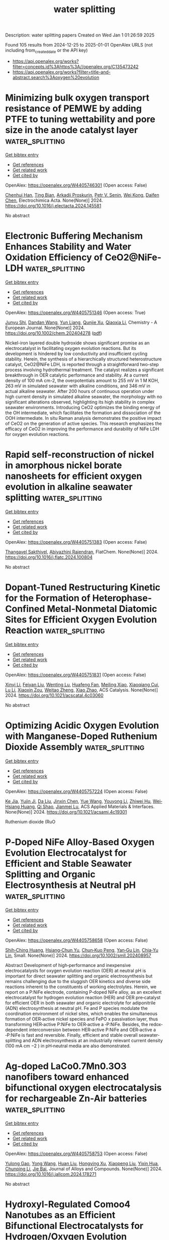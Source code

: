 #+TITLE: water splitting
Description: water splitting papers
Created on Wed Jan  1 01:26:59 2025

Found 105 results from 2024-12-25 to 2025-01-01
OpenAlex URLS (not including from_created_date or the API key)
- [[https://api.openalex.org/works?filter=concepts.id%3Ahttps%3A//openalex.org/C135473242]]
- [[https://api.openalex.org/works?filter=title-and-abstract.search%3Aoxygen%20evolution]]

* Minimizing bulk oxygen transport resistance of PEMWE by adding PTFE to tuning wettability and pore size in the anode catalyst layer  :water_splitting:
:PROPERTIES:
:UUID: https://openalex.org/W4405746301
:TOPICS: Fuel Cells and Related Materials, Electrocatalysts for Energy Conversion, Conducting polymers and applications
:PUBLICATION_DATE: 2024-12-01
:END:    
    
[[elisp:(doi-add-bibtex-entry "https://doi.org/10.1016/j.electacta.2024.145581")][Get bibtex entry]] 

- [[elisp:(progn (xref--push-markers (current-buffer) (point)) (oa--referenced-works "https://openalex.org/W4405746301"))][Get references]]
- [[elisp:(progn (xref--push-markers (current-buffer) (point)) (oa--related-works "https://openalex.org/W4405746301"))][Get related work]]
- [[elisp:(progn (xref--push-markers (current-buffer) (point)) (oa--cited-by-works "https://openalex.org/W4405746301"))][Get cited by]]

OpenAlex: https://openalex.org/W4405746301 (Open access: False)
    
[[https://openalex.org/A5084906411][Chenhui Han]], [[https://openalex.org/A5027409123][Ting Bian]], [[https://openalex.org/A5001375354][Arkadіі Proskurin]], [[https://openalex.org/A5073806540][Petr V. Senin]], [[https://openalex.org/A5031385503][Wei Kong]], [[https://openalex.org/A5004294881][Daifen Chen]], Electrochimica Acta. None(None)] 2024. https://doi.org/10.1016/j.electacta.2024.145581 
     
No abstract    

    

* Electronic Buffering Mechanism Enhances Stability and Water Oxidation Efficiency of CeO2@NiFe‐LDH  :water_splitting:
:PROPERTIES:
:UUID: https://openalex.org/W4405751346
:TOPICS: Electrocatalysts for Energy Conversion, Catalytic Processes in Materials Science, Advanced battery technologies research
:PUBLICATION_DATE: 2024-12-24
:END:    
    
[[elisp:(doi-add-bibtex-entry "https://doi.org/10.1002/chem.202404278")][Get bibtex entry]] 

- [[elisp:(progn (xref--push-markers (current-buffer) (point)) (oa--referenced-works "https://openalex.org/W4405751346"))][Get references]]
- [[elisp:(progn (xref--push-markers (current-buffer) (point)) (oa--related-works "https://openalex.org/W4405751346"))][Get related work]]
- [[elisp:(progn (xref--push-markers (current-buffer) (point)) (oa--cited-by-works "https://openalex.org/W4405751346"))][Get cited by]]

OpenAlex: https://openalex.org/W4405751346 (Open access: True)
    
[[https://openalex.org/A5025313109][Junyu Shi]], [[https://openalex.org/A5041502872][Dandan Wang]], [[https://openalex.org/A5100604856][Yun Liang]], [[https://openalex.org/A5033109301][Qunjie Xu]], [[https://openalex.org/A5046187264][Qiaoxia Li]], Chemistry - A European Journal. None(None)] 2024. https://doi.org/10.1002/chem.202404278  ([[https://onlinelibrary.wiley.com/doi/pdfdirect/10.1002/chem.202404278][pdf]])
     
Nickel-iron layered double hydroxide shows significant promise as an electrocatalyst in facilitating oxygen evolution reactions. But its development is hindered by low conductivity and insufficient cycling stability. Herein, the synthesis of a hierarchically structured heterostructure catalyst, CeO2@NiFe LDH, is reported through a straightforward two-step process involving hydrothermal treatment. The catalyst realizes a significant breakthrough in OER catalytic performance and stability. At a current density of 100 mA cm-2, the overpotentials amount to 255 mV in 1 M KOH, 263 mV in simulated seawater with alkaline conditions, and 346 mV in actual alkaline seawater. After 200 hours of continuous operation under high current density in simulated alkaline seawater, the morphology with no significant alterations observed, highlighting its high stability in complex seawater environments. Introducing CeO2 optimizes the binding energy of the OH intermediate, which facilitates the formation and dissociation of the OOH intermediate. In situ Raman analysis demonstrates the positive impact of CeO2 on the generation of active species. This research emphasizes the efficacy of CeO2 in improving the performance and durability of NiFe LDH for oxygen evolution reactions.    

    

* Rapid self-reconstruction of nickel in amorphous nickel borate nanosheets for efficient oxygen evolution in alkaline seawater splitting  :water_splitting:
:PROPERTIES:
:UUID: https://openalex.org/W4405751383
:TOPICS: Electrocatalysts for Energy Conversion, Advanced Memory and Neural Computing, Fuel Cells and Related Materials
:PUBLICATION_DATE: 2024-12-01
:END:    
    
[[elisp:(doi-add-bibtex-entry "https://doi.org/10.1016/j.flatc.2024.100804")][Get bibtex entry]] 

- [[elisp:(progn (xref--push-markers (current-buffer) (point)) (oa--referenced-works "https://openalex.org/W4405751383"))][Get references]]
- [[elisp:(progn (xref--push-markers (current-buffer) (point)) (oa--related-works "https://openalex.org/W4405751383"))][Get related work]]
- [[elisp:(progn (xref--push-markers (current-buffer) (point)) (oa--cited-by-works "https://openalex.org/W4405751383"))][Get cited by]]

OpenAlex: https://openalex.org/W4405751383 (Open access: False)
    
[[https://openalex.org/A5073145224][Thangavel Sakthivel]], [[https://openalex.org/A5012279852][Abiyazhini Rajendran]], FlatChem. None(None)] 2024. https://doi.org/10.1016/j.flatc.2024.100804 
     
No abstract    

    

* Dopant-Tuned Restructuring Kinetic for the Formation of Heterophase-Confined Metal-Nonmetal Diatomic Sites for Efficient Oxygen Evolution Reaction  :water_splitting:
:PROPERTIES:
:UUID: https://openalex.org/W4405751831
:TOPICS: Electrocatalysts for Energy Conversion, Catalytic Processes in Materials Science, Fuel Cells and Related Materials
:PUBLICATION_DATE: 2024-12-24
:END:    
    
[[elisp:(doi-add-bibtex-entry "https://doi.org/10.1021/acscatal.4c03060")][Get bibtex entry]] 

- [[elisp:(progn (xref--push-markers (current-buffer) (point)) (oa--referenced-works "https://openalex.org/W4405751831"))][Get references]]
- [[elisp:(progn (xref--push-markers (current-buffer) (point)) (oa--related-works "https://openalex.org/W4405751831"))][Get related work]]
- [[elisp:(progn (xref--push-markers (current-buffer) (point)) (oa--cited-by-works "https://openalex.org/W4405751831"))][Get cited by]]

OpenAlex: https://openalex.org/W4405751831 (Open access: False)
    
[[https://openalex.org/A5100370260][Xinyi Li]], [[https://openalex.org/A5101964950][Feiyan Liu]], [[https://openalex.org/A5110689502][Wenting Lu]], [[https://openalex.org/A5017534802][Huafeng Fan]], [[https://openalex.org/A5073215457][Meiling Xiao]], [[https://openalex.org/A5086736710][Xiaoqiang Cui]], [[https://openalex.org/A5100606021][Lu Li]], [[https://openalex.org/A5046104594][Xiaoxin Zou]], [[https://openalex.org/A5108050913][Weitao Zheng]], [[https://openalex.org/A5058184619][Xiao Zhao]], ACS Catalysis. None(None)] 2024. https://doi.org/10.1021/acscatal.4c03060 
     
No abstract    

    

* Optimizing Acidic Oxygen Evolution with Manganese-Doped Ruthenium Dioxide Assembly  :water_splitting:
:PROPERTIES:
:UUID: https://openalex.org/W4405757224
:TOPICS: Electrocatalysts for Energy Conversion, Fuel Cells and Related Materials, Electrochemical Analysis and Applications
:PUBLICATION_DATE: 2024-12-24
:END:    
    
[[elisp:(doi-add-bibtex-entry "https://doi.org/10.1021/acsami.4c19301")][Get bibtex entry]] 

- [[elisp:(progn (xref--push-markers (current-buffer) (point)) (oa--referenced-works "https://openalex.org/W4405757224"))][Get references]]
- [[elisp:(progn (xref--push-markers (current-buffer) (point)) (oa--related-works "https://openalex.org/W4405757224"))][Get related work]]
- [[elisp:(progn (xref--push-markers (current-buffer) (point)) (oa--cited-by-works "https://openalex.org/W4405757224"))][Get cited by]]

OpenAlex: https://openalex.org/W4405757224 (Open access: False)
    
[[https://openalex.org/A5101809673][Ke Jia]], [[https://openalex.org/A5071601763][Yujin Ji]], [[https://openalex.org/A5100384529][Da Liu]], [[https://openalex.org/A5101995950][Jinxin Chen]], [[https://openalex.org/A5115695493][Yue Wang]], [[https://openalex.org/A5035944985][Youyong Li]], [[https://openalex.org/A5003964217][Zhiwei Hu]], [[https://openalex.org/A5078062437][Wei‐Hsiang Huang]], [[https://openalex.org/A5065985607][Qi Shao]], [[https://openalex.org/A5084564396][Jianmei Lu]], ACS Applied Materials & Interfaces. None(None)] 2024. https://doi.org/10.1021/acsami.4c19301 
     
Ruthenium dioxide (RuO    

    

* P‐Doped NiFe Alloy‐Based Oxygen Evolution Electrocatalyst for Efficient and Stable Seawater Splitting and Organic Electrosynthesis at Neutral pH  :water_splitting:
:PROPERTIES:
:UUID: https://openalex.org/W4405758658
:TOPICS: Electrocatalysts for Energy Conversion, Electrochemical Analysis and Applications, Advanced battery technologies research
:PUBLICATION_DATE: 2024-12-24
:END:    
    
[[elisp:(doi-add-bibtex-entry "https://doi.org/10.1002/smll.202408957")][Get bibtex entry]] 

- [[elisp:(progn (xref--push-markers (current-buffer) (point)) (oa--referenced-works "https://openalex.org/W4405758658"))][Get references]]
- [[elisp:(progn (xref--push-markers (current-buffer) (point)) (oa--related-works "https://openalex.org/W4405758658"))][Get related work]]
- [[elisp:(progn (xref--push-markers (current-buffer) (point)) (oa--cited-by-works "https://openalex.org/W4405758658"))][Get cited by]]

OpenAlex: https://openalex.org/W4405758658 (Open access: False)
    
[[https://openalex.org/A5048671649][Shih‐Ching Huang]], [[https://openalex.org/A5068089596][Hsiang‐Chun Yu]], [[https://openalex.org/A5055244662][Chun‐Kuo Peng]], [[https://openalex.org/A5102933748][Yan‐Gu Lin]], [[https://openalex.org/A5036617157][Chia‐Yu Lin]], Small. None(None)] 2024. https://doi.org/10.1002/smll.202408957 
     
Abstract Development of high‐performance and inexpensive electrocatalysts for oxygen evolution reaction (OER) at neutral pH is important for direct seawater splitting and organic electrosynthesis but remains challenging due to the sluggish OER kinetics and diverse side reactions inherent to the constituents of working electrolytes. Herein, we report on a P:NiFe electrode, containing P‐doped NiFe alloy, as an excellent electrocatalyst for hydrogen evolution reaction (HER) and OER pre‐catalyst for efficient OER in both seawater and organic electrolyte for adiponitrile (ADN) electrosynthesis at neutral pH. Fe and P species modulate the coordination environment of nickel sites, which enables the simultaneous formation of OER‐active nickel species and FePO x passivation layer, thus transforming HER‐active P:NiFe to OER‐active a ‐P:NiFe. Besides, the redox‐dependent interconversion between HER‐active P:NiFe and OER‐active a ‐P:NiFe is fast and reversible. Finally, efficient and stable overall seawater‐splitting and ADN electrosynthesis at an industrially relevant current density (100 mA cm −2 ) in pH‐neutral media are also demonstrated.    

    

* Ag-doped LaCo0.7Mn0.3O3 nanofibers toward enhanced bifunctional oxygen electrocatalysis for rechargeable Zn-Air batteries  :water_splitting:
:PROPERTIES:
:UUID: https://openalex.org/W4405758753
:TOPICS: Electrocatalysts for Energy Conversion, Advanced battery technologies research, Fuel Cells and Related Materials
:PUBLICATION_DATE: 2024-12-01
:END:    
    
[[elisp:(doi-add-bibtex-entry "https://doi.org/10.1016/j.jallcom.2024.178271")][Get bibtex entry]] 

- [[elisp:(progn (xref--push-markers (current-buffer) (point)) (oa--referenced-works "https://openalex.org/W4405758753"))][Get references]]
- [[elisp:(progn (xref--push-markers (current-buffer) (point)) (oa--related-works "https://openalex.org/W4405758753"))][Get related work]]
- [[elisp:(progn (xref--push-markers (current-buffer) (point)) (oa--cited-by-works "https://openalex.org/W4405758753"))][Get cited by]]

OpenAlex: https://openalex.org/W4405758753 (Open access: False)
    
[[https://openalex.org/A5020919407][Yulong Gao]], [[https://openalex.org/A5035836023][Yong Wang]], [[https://openalex.org/A5100339043][Huan Liu]], [[https://openalex.org/A5100302561][Hongying Xu]], [[https://openalex.org/A5100633300][Xiaopeng Liu]], [[https://openalex.org/A5100423326][Yixin Hua]], [[https://openalex.org/A5100687716][Chunping Li]], [[https://openalex.org/A5029194490][Jie Bai]], Journal of Alloys and Compounds. None(None)] 2024. https://doi.org/10.1016/j.jallcom.2024.178271 
     
No abstract    

    

* Hydroxyl-Regulated Comoo4 Nanotubes as an Efficient Bifunctional Electrocatalysts for Hydrogen/Oxygen Evolution Reaction  :water_splitting:
:PROPERTIES:
:UUID: https://openalex.org/W4405760408
:TOPICS: Electrocatalysts for Energy Conversion, Electrochemical Analysis and Applications, Fuel Cells and Related Materials
:PUBLICATION_DATE: 2024-01-01
:END:    
    
[[elisp:(doi-add-bibtex-entry "https://doi.org/10.2139/ssrn.5070279")][Get bibtex entry]] 

- [[elisp:(progn (xref--push-markers (current-buffer) (point)) (oa--referenced-works "https://openalex.org/W4405760408"))][Get references]]
- [[elisp:(progn (xref--push-markers (current-buffer) (point)) (oa--related-works "https://openalex.org/W4405760408"))][Get related work]]
- [[elisp:(progn (xref--push-markers (current-buffer) (point)) (oa--cited-by-works "https://openalex.org/W4405760408"))][Get cited by]]

OpenAlex: https://openalex.org/W4405760408 (Open access: False)
    
[[https://openalex.org/A5056606723][Heng Ke]], [[https://openalex.org/A5109940363][Yunchuan Xie]], [[https://openalex.org/A5052203461][Yi Luo]], [[https://openalex.org/A5091430554][Yinhong Gao]], [[https://openalex.org/A5062957483][Lan Yin]], [[https://openalex.org/A5052473573][Jun Fu]], [[https://openalex.org/A5091081582][Liangzhe Chen]], [[https://openalex.org/A5100733748][Jianzhi Wang]], [[https://openalex.org/A5080606995][Faquan Yu]], No host. None(None)] 2024. https://doi.org/10.2139/ssrn.5070279 
     
No abstract    

    

* Defect-Rich Nickel-Iron Oxide/N-Cnt Core/Shell Nanostructure as Efficient Multifunctional Catalysts for Electrochemical Oxygen Evolution Reaction and Removal of Dye from Water  :water_splitting:
:PROPERTIES:
:UUID: https://openalex.org/W4405760426
:TOPICS: Electrocatalysts for Energy Conversion, Electrochemical Analysis and Applications, Advanced battery technologies research
:PUBLICATION_DATE: 2024-01-01
:END:    
    
[[elisp:(doi-add-bibtex-entry "https://doi.org/10.2139/ssrn.5070278")][Get bibtex entry]] 

- [[elisp:(progn (xref--push-markers (current-buffer) (point)) (oa--referenced-works "https://openalex.org/W4405760426"))][Get references]]
- [[elisp:(progn (xref--push-markers (current-buffer) (point)) (oa--related-works "https://openalex.org/W4405760426"))][Get related work]]
- [[elisp:(progn (xref--push-markers (current-buffer) (point)) (oa--cited-by-works "https://openalex.org/W4405760426"))][Get cited by]]

OpenAlex: https://openalex.org/W4405760426 (Open access: False)
    
[[https://openalex.org/A5004546616][Maged N. Shaddad]], [[https://openalex.org/A5020576786][Abdulrahman I. Alharthi]], [[https://openalex.org/A5034359786][Mahmoud Hezam]], [[https://openalex.org/A5031238009][Mshari A. Alotaibi]], [[https://openalex.org/A5033335389][Abdulaziz A. Alanazi]], [[https://openalex.org/A5007727648][Saba A. Aladeemy]], [[https://openalex.org/A5115634297][Yousef Aljohani]], [[https://openalex.org/A5115634298][Kamal MS. Shalaby]], [[https://openalex.org/A5056731851][Nuha Y. Owija]], No host. None(None)] 2024. https://doi.org/10.2139/ssrn.5070278 
     
No abstract    

    

* Construction of crystalline/amorphous Ni2P/FePOx/graphene heterostructure by microwave irradiation for efficient oxygen evolution  :water_splitting:
:PROPERTIES:
:UUID: https://openalex.org/W4405761569
:TOPICS: Electrocatalysts for Energy Conversion, Advanced Photocatalysis Techniques, Catalytic Processes in Materials Science
:PUBLICATION_DATE: 2024-12-01
:END:    
    
[[elisp:(doi-add-bibtex-entry "https://doi.org/10.1016/j.jcis.2024.12.173")][Get bibtex entry]] 

- [[elisp:(progn (xref--push-markers (current-buffer) (point)) (oa--referenced-works "https://openalex.org/W4405761569"))][Get references]]
- [[elisp:(progn (xref--push-markers (current-buffer) (point)) (oa--related-works "https://openalex.org/W4405761569"))][Get related work]]
- [[elisp:(progn (xref--push-markers (current-buffer) (point)) (oa--cited-by-works "https://openalex.org/W4405761569"))][Get cited by]]

OpenAlex: https://openalex.org/W4405761569 (Open access: False)
    
[[https://openalex.org/A5100321935][Yun Liu]], [[https://openalex.org/A5045369054][Li‐Ping Ji]], [[https://openalex.org/A5101852085][D. Xu]], [[https://openalex.org/A5100347578][Qing Ye]], [[https://openalex.org/A5100549328][Zhao Yanxia]], [[https://openalex.org/A5007921850][Yongliang Cheng]], Journal of Colloid and Interface Science. None(None)] 2024. https://doi.org/10.1016/j.jcis.2024.12.173 
     
No abstract    

    

* Interface‐Driven Catalytic Enhancements in Nitrogen‐Doped Carbon Immobilized CoNi2S4@ReS2/CC Heterostructures for Optimized Hydrogen and Oxygen Evolution in Alkaline Seawater‐Splitting  :water_splitting:
:PROPERTIES:
:UUID: https://openalex.org/W4405762322
:TOPICS: Electrocatalysts for Energy Conversion, Advanced Photocatalysis Techniques, Copper-based nanomaterials and applications
:PUBLICATION_DATE: 2024-12-24
:END:    
    
[[elisp:(doi-add-bibtex-entry "https://doi.org/10.1002/advs.202413245")][Get bibtex entry]] 

- [[elisp:(progn (xref--push-markers (current-buffer) (point)) (oa--referenced-works "https://openalex.org/W4405762322"))][Get references]]
- [[elisp:(progn (xref--push-markers (current-buffer) (point)) (oa--related-works "https://openalex.org/W4405762322"))][Get related work]]
- [[elisp:(progn (xref--push-markers (current-buffer) (point)) (oa--cited-by-works "https://openalex.org/W4405762322"))][Get cited by]]

OpenAlex: https://openalex.org/W4405762322 (Open access: True)
    
[[https://openalex.org/A5058891185][Yanhui Lu]], [[https://openalex.org/A5101355108][Zhengqiang Zhao]], [[https://openalex.org/A5100340839][Xiaotong Liu]], [[https://openalex.org/A5090891492][Xu Yu]], [[https://openalex.org/A5100363903][Wenqiang Li]], [[https://openalex.org/A5074088539][Chengang Pei]], [[https://openalex.org/A5076348504][Ho Seok Park]], [[https://openalex.org/A5052472508][Jung Kyu Kim]], [[https://openalex.org/A5100629513][Huan Pang]], Advanced Science. None(None)] 2024. https://doi.org/10.1002/advs.202413245 
     
The rational design of multicomponent heterostructure is an effective strategy to enhance the catalytic activity of electrocatalysts for water and seawater electrolysis in alkaline conditions. Herein, MOF-derived nitrogen-doped carbon/nickel-cobalt sulfides coupled vertically aligned Rhenium disulfide (ReS    

    

* Boosting oxygen evolution of LiCoO2 electrocatalysts via lithium defect  :water_splitting:
:PROPERTIES:
:UUID: https://openalex.org/W4405774986
:TOPICS: Advancements in Battery Materials, Electrocatalysts for Energy Conversion, Advanced Battery Materials and Technologies
:PUBLICATION_DATE: 2024-12-01
:END:    
    
[[elisp:(doi-add-bibtex-entry "https://doi.org/10.1016/j.mtcata.2024.100087")][Get bibtex entry]] 

- [[elisp:(progn (xref--push-markers (current-buffer) (point)) (oa--referenced-works "https://openalex.org/W4405774986"))][Get references]]
- [[elisp:(progn (xref--push-markers (current-buffer) (point)) (oa--related-works "https://openalex.org/W4405774986"))][Get related work]]
- [[elisp:(progn (xref--push-markers (current-buffer) (point)) (oa--cited-by-works "https://openalex.org/W4405774986"))][Get cited by]]

OpenAlex: https://openalex.org/W4405774986 (Open access: True)
    
[[https://openalex.org/A5113342715][Huamei Li]], [[https://openalex.org/A5100415403][Mengyuan Li]], [[https://openalex.org/A5073170076][Lingling Liao]], [[https://openalex.org/A5100462709][Yang Han]], [[https://openalex.org/A5042846165][Kun Xiang]], [[https://openalex.org/A5033285308][Guoqiang Luo]], [[https://openalex.org/A5073880784][Mingjiang Xie]], Materials Today Catalysis. None(None)] 2024. https://doi.org/10.1016/j.mtcata.2024.100087 
     
No abstract    

    

* Engineering isolated cationic vacancies on nickel–iron layered double hydroxides for efficient oxygen evolution reaction  :water_splitting:
:PROPERTIES:
:UUID: https://openalex.org/W4405775188
:TOPICS: Electrocatalysts for Energy Conversion, Advanced battery technologies research, Catalytic Processes in Materials Science
:PUBLICATION_DATE: 2024-12-01
:END:    
    
[[elisp:(doi-add-bibtex-entry "https://doi.org/10.1016/j.cej.2024.158970")][Get bibtex entry]] 

- [[elisp:(progn (xref--push-markers (current-buffer) (point)) (oa--referenced-works "https://openalex.org/W4405775188"))][Get references]]
- [[elisp:(progn (xref--push-markers (current-buffer) (point)) (oa--related-works "https://openalex.org/W4405775188"))][Get related work]]
- [[elisp:(progn (xref--push-markers (current-buffer) (point)) (oa--cited-by-works "https://openalex.org/W4405775188"))][Get cited by]]

OpenAlex: https://openalex.org/W4405775188 (Open access: False)
    
[[https://openalex.org/A5018245930][Qiulu Gao]], [[https://openalex.org/A5067754201][Chao Lin]], [[https://openalex.org/A5035266313][Zheng Lin]], [[https://openalex.org/A5100633300][Xiaopeng Liu]], [[https://openalex.org/A5002968288][Qianfan Zhang]], [[https://openalex.org/A5049006834][Peng Diao]], Chemical Engineering Journal. None(None)] 2024. https://doi.org/10.1016/j.cej.2024.158970 
     
No abstract    

    

* Integrated Oxygen-Constraining Strategy for Ni-Rich Layered Oxide Cathodes  :water_splitting:
:PROPERTIES:
:UUID: https://openalex.org/W4405777139
:TOPICS: Advancements in Battery Materials, Semiconductor materials and devices, Electronic and Structural Properties of Oxides
:PUBLICATION_DATE: 2024-12-25
:END:    
    
[[elisp:(doi-add-bibtex-entry "https://doi.org/10.1021/acsnano.4c11901")][Get bibtex entry]] 

- [[elisp:(progn (xref--push-markers (current-buffer) (point)) (oa--referenced-works "https://openalex.org/W4405777139"))][Get references]]
- [[elisp:(progn (xref--push-markers (current-buffer) (point)) (oa--related-works "https://openalex.org/W4405777139"))][Get related work]]
- [[elisp:(progn (xref--push-markers (current-buffer) (point)) (oa--cited-by-works "https://openalex.org/W4405777139"))][Get cited by]]

OpenAlex: https://openalex.org/W4405777139 (Open access: False)
    
[[https://openalex.org/A5109434423][Miao Chang]], [[https://openalex.org/A5054469934][Fangyuan Cheng]], [[https://openalex.org/A5100444365][Wen Zhang]], [[https://openalex.org/A5064479721][Mengyi Liao]], [[https://openalex.org/A5100404186][Qing Li]], [[https://openalex.org/A5112448331][Chun Fang]], [[https://openalex.org/A5031516419][Jiantao Han]], ACS Nano. None(None)] 2024. https://doi.org/10.1021/acsnano.4c11901 
     
Surface engineering is sought to stabilize nickel-rich layered oxide cathodes in high-energy-density lithium-ion batteries, which suffer from severe surface oxygen loss and rapid structure degradation, especially during deep delithiation at high voltages or high temperatures. Here, we propose a well-designed oxygen-constraining strategy to address the crisis of oxygen evolution. By integrating a La, Fe gradient diffusion layer and a LaFeO    

    

* A computational survey of layered mixed phases Mn1−xNixPS3 for water splitting: Modulation of the band gap and the oxygen evolution reaction  :water_splitting:
:PROPERTIES:
:UUID: https://openalex.org/W4405782916
:TOPICS: Electrocatalysts for Energy Conversion, Chalcogenide Semiconductor Thin Films, Copper-based nanomaterials and applications
:PUBLICATION_DATE: 2024-12-26
:END:    
    
[[elisp:(doi-add-bibtex-entry "https://doi.org/10.1016/j.ijhydene.2024.11.364")][Get bibtex entry]] 

- [[elisp:(progn (xref--push-markers (current-buffer) (point)) (oa--referenced-works "https://openalex.org/W4405782916"))][Get references]]
- [[elisp:(progn (xref--push-markers (current-buffer) (point)) (oa--related-works "https://openalex.org/W4405782916"))][Get related work]]
- [[elisp:(progn (xref--push-markers (current-buffer) (point)) (oa--cited-by-works "https://openalex.org/W4405782916"))][Get cited by]]

OpenAlex: https://openalex.org/W4405782916 (Open access: False)
    
[[https://openalex.org/A5070942133][Nicolás Forero-Correa]], [[https://openalex.org/A5016928113][Carolina Aliaga]], [[https://openalex.org/A5087991504][Evgenia Spodine]], [[https://openalex.org/A5084359244][Catalina Cortés]], [[https://openalex.org/A5036031701][Tatiana Gómez]], [[https://openalex.org/A5092652472][Javiera Cabezas-Escares]], [[https://openalex.org/A5048601132][Francisco Muñoz]], [[https://openalex.org/A5060040447][Carlos Cárdenas]], International Journal of Hydrogen Energy. 99(None)] 2024. https://doi.org/10.1016/j.ijhydene.2024.11.364 
     
No abstract    

    

* Enhancing Acidic Water Electrolysis via Local Electronic Regulation of Ru/TiOx Catalyst with Oxygen Coordination Unsaturated Ti Sites  :water_splitting:
:PROPERTIES:
:UUID: https://openalex.org/W4405783804
:TOPICS: Electrocatalysts for Energy Conversion, Advanced battery technologies research, Fuel Cells and Related Materials
:PUBLICATION_DATE: 2024-12-25
:END:    
    
[[elisp:(doi-add-bibtex-entry "https://doi.org/10.1021/acscatal.4c06836")][Get bibtex entry]] 

- [[elisp:(progn (xref--push-markers (current-buffer) (point)) (oa--referenced-works "https://openalex.org/W4405783804"))][Get references]]
- [[elisp:(progn (xref--push-markers (current-buffer) (point)) (oa--related-works "https://openalex.org/W4405783804"))][Get related work]]
- [[elisp:(progn (xref--push-markers (current-buffer) (point)) (oa--cited-by-works "https://openalex.org/W4405783804"))][Get cited by]]

OpenAlex: https://openalex.org/W4405783804 (Open access: False)
    
[[https://openalex.org/A5053858441][Wei Xia]], [[https://openalex.org/A5088890150][Kai Yuan]], [[https://openalex.org/A5071631246][Xuejie Cao]], [[https://openalex.org/A5039881332][Hongye Qin]], [[https://openalex.org/A5005782269][Guangliang Lin]], [[https://openalex.org/A5100648796][Jinyang Zhang]], [[https://openalex.org/A5100661546][Ting Jin]], [[https://openalex.org/A5037415051][Qing‐Lun Wang]], [[https://openalex.org/A5014197896][Lifang Jiao]], ACS Catalysis. None(None)] 2024. https://doi.org/10.1021/acscatal.4c06836 
     
No abstract    

    

* Transition Metal Phosphide-based Oxygen Electrocatalysts for Aqueous Zinc-Air Batteries  :water_splitting:
:PROPERTIES:
:UUID: https://openalex.org/W4405793197
:TOPICS: Advanced battery technologies research, Electrocatalysts for Energy Conversion, Fuel Cells and Related Materials
:PUBLICATION_DATE: 2024-12-26
:END:    
    
[[elisp:(doi-add-bibtex-entry "https://doi.org/10.1039/d4cc05498a")][Get bibtex entry]] 

- [[elisp:(progn (xref--push-markers (current-buffer) (point)) (oa--referenced-works "https://openalex.org/W4405793197"))][Get references]]
- [[elisp:(progn (xref--push-markers (current-buffer) (point)) (oa--related-works "https://openalex.org/W4405793197"))][Get related work]]
- [[elisp:(progn (xref--push-markers (current-buffer) (point)) (oa--cited-by-works "https://openalex.org/W4405793197"))][Get cited by]]

OpenAlex: https://openalex.org/W4405793197 (Open access: False)
    
[[https://openalex.org/A5063380317][C. Retna Raj]], [[https://openalex.org/A5010285925][Saheb Bag]], [[https://openalex.org/A5063299460][Santanu Ghora]], [[https://openalex.org/A5018064161][Mopidevi Manikanta Kumar]], [[https://openalex.org/A5060912712][Rishika Chakraborty]], Chemical Communications. None(None)] 2024. https://doi.org/10.1039/d4cc05498a 
     
Electrically rechargeable zinc-air batteries (ZABs) are emerging as promising energy storage devices in the post-lithium era, leveraging oxygen reduction and oxygen evolution reactions (ORR and OER) at the air cathodes....    

    

* Synergistically Promoting Oxygen Electrocatalysis through the Precise Integration of Atomically‐Dispersed Fe Sites and Co Nanoparticles  :water_splitting:
:PROPERTIES:
:UUID: https://openalex.org/W4405797447
:TOPICS: Electrocatalysts for Energy Conversion, Fuel Cells and Related Materials, Advanced battery technologies research
:PUBLICATION_DATE: 2024-12-26
:END:    
    
[[elisp:(doi-add-bibtex-entry "https://doi.org/10.1002/aenm.202405155")][Get bibtex entry]] 

- [[elisp:(progn (xref--push-markers (current-buffer) (point)) (oa--referenced-works "https://openalex.org/W4405797447"))][Get references]]
- [[elisp:(progn (xref--push-markers (current-buffer) (point)) (oa--related-works "https://openalex.org/W4405797447"))][Get related work]]
- [[elisp:(progn (xref--push-markers (current-buffer) (point)) (oa--cited-by-works "https://openalex.org/W4405797447"))][Get cited by]]

OpenAlex: https://openalex.org/W4405797447 (Open access: True)
    
[[https://openalex.org/A5099843342][Mengtian Huo]], [[https://openalex.org/A5100707923][Yu Liang]], [[https://openalex.org/A5100431845][Wei Liu]], [[https://openalex.org/A5026353660][Xinye Zhang]], [[https://openalex.org/A5105099433][Kaichi Qin]], [[https://openalex.org/A5013229709][Yue Ma]], [[https://openalex.org/A5078288522][Zihao Xing]], [[https://openalex.org/A5050931062][Jinfa Chang]], [[https://openalex.org/A5010014663][Guangshan Zhu]], Advanced Energy Materials. None(None)] 2024. https://doi.org/10.1002/aenm.202405155  ([[https://onlinelibrary.wiley.com/doi/pdfdirect/10.1002/aenm.202405155][pdf]])
     
Abstract Oxygen electrochemistry, which encompasses the oxygen reduction reaction (ORR) and the oxygen evolution reaction (OER), is of utmost importance in energy‐related reactions such as zinc‐air batteries (ZABs). However, due to their four‐electron transfer process, these reactions are still significantly restricted by sluggish reaction kinetics. Supporting atomically‐dispersed (AD) catalyst or metal nanoparticles (NPs) on nitrogen‐doped carbon (NC) is proven to be an effective strategy for enhancing the performance of oxygen electrocatalysis. Nevertheless, the performance of these types of catalysts still fails to meet the critical requirements for ZABs. Herein, a novel Fe AD Co NPs @NC, which consists of both AD Fe‐N 1 and Fe sites in the Co lattice, is developed. Spectroscopy studies and density functional theory calculations indicate that the Fe site in the Co lattice facilitates the conversion of Co NPs to an amorphous CoOOH, and the Fe‐N 1 serves as the main active site for ORR. Fe AD Co NPs @NC demonstrates remarkable activity for both OER and ORR. When it is used as an air‐electrode for ZABs, it demonstrates a power density of 247.49 mW cm −2 . This work presents a simple yet efficient method to enhance oxygen electrochemical performance through the synergy between AD sites and metal NPs.    

    

* Facile Synthesis of Selenium Nanoparticles for Enhanced Oxygen Evolution Reaction: Insights into Electrochemical and Photoelectrochemical Catalysis  :water_splitting:
:PROPERTIES:
:UUID: https://openalex.org/W4405798862
:TOPICS: Electrocatalysts for Energy Conversion, Advanced battery technologies research, Chalcogenide Semiconductor Thin Films
:PUBLICATION_DATE: 2024-12-26
:END:    
    
[[elisp:(doi-add-bibtex-entry "https://doi.org/10.1021/acsomega.4c07016")][Get bibtex entry]] 

- [[elisp:(progn (xref--push-markers (current-buffer) (point)) (oa--referenced-works "https://openalex.org/W4405798862"))][Get references]]
- [[elisp:(progn (xref--push-markers (current-buffer) (point)) (oa--related-works "https://openalex.org/W4405798862"))][Get related work]]
- [[elisp:(progn (xref--push-markers (current-buffer) (point)) (oa--cited-by-works "https://openalex.org/W4405798862"))][Get cited by]]

OpenAlex: https://openalex.org/W4405798862 (Open access: True)
    
[[https://openalex.org/A5039966993][Sumaya Ishtiaq]], [[https://openalex.org/A5006785709][G.F.S. Hussain]], [[https://openalex.org/A5037581810][Hafiza Komal Zafar]], [[https://openalex.org/A5052689153][Rabia Liaquat]], [[https://openalex.org/A5009252165][Shahid Rasul]], [[https://openalex.org/A5010710975][Abdullah A. Al‐Kahtani]], [[https://openalex.org/A5034242852][Ayman Nafady]], [[https://openalex.org/A5060731940][Manzar Sohail]], ACS Omega. None(None)] 2024. https://doi.org/10.1021/acsomega.4c07016 
     
Implementing a hydrogen economy on an industrial scale poses challenges, particularly in developing cost-effective and stable catalysts for water electrolysis. This study explores the catalytic potential of selenium nanoparticles (Se-NPs) synthesized via a simple chemical bath deposition method for electrochemical and photoelectrochemical (PEC) water splitting. The successful fabrication of Se-NPs on fluorine-doped tin oxide (FTO) electrodes has been confirmed using a wide range of analytical tools like X-ray diffraction, energy-dispersive X-ray spectroscopy, and scanning electron microscopy. Importantly, electrochemical measurements revealed superior electrocatalytic activity of the modified Se-NPs/FTO electrodes, with low overpotential (220 mV at 10 mA cm–2) and Tafel slope (90.13 mV dec–1), indicating faster reaction kinetics and reduced energy inputs for oxygen evolution reaction. Furthermore, the Se-NPs/FTO electrode was employed for PEC water splitting in Na2S electrolyte, showing a notable enhancement in photocurrent density with a difference of 700 μA cm–2 between light and dark conditions at 1.5 V vs RHE, demonstrating efficient light-driven hydrogen production. The overall findings of this work establish that the proposed Se-NPs/FTO electrodes are promising composites for both electrochemical and PEC performance, thereby providing insights into developing cost-effective catalysts for large-scale water splitting.    

    

* Grain-Boundary-Rich Pt/Co3O4 Nanosheets for Solar-Driven Overall Water Splitting  :water_splitting:
:PROPERTIES:
:UUID: https://openalex.org/W4405799546
:TOPICS: Electrocatalysts for Energy Conversion, Advanced Photocatalysis Techniques, Copper-based nanomaterials and applications
:PUBLICATION_DATE: 2024-12-26
:END:    
    
[[elisp:(doi-add-bibtex-entry "https://doi.org/10.1021/acs.inorgchem.4c04651")][Get bibtex entry]] 

- [[elisp:(progn (xref--push-markers (current-buffer) (point)) (oa--referenced-works "https://openalex.org/W4405799546"))][Get references]]
- [[elisp:(progn (xref--push-markers (current-buffer) (point)) (oa--related-works "https://openalex.org/W4405799546"))][Get related work]]
- [[elisp:(progn (xref--push-markers (current-buffer) (point)) (oa--cited-by-works "https://openalex.org/W4405799546"))][Get cited by]]

OpenAlex: https://openalex.org/W4405799546 (Open access: False)
    
[[https://openalex.org/A5070816985][Mengyuan Jin]], [[https://openalex.org/A5003097704][Xiang Han]], [[https://openalex.org/A5077829234][Ang Yang]], [[https://openalex.org/A5102156984][Ting Chou]], [[https://openalex.org/A5100344106][Tingting Chen]], [[https://openalex.org/A5008846267][Yecan Pi]], [[https://openalex.org/A5100424610][Shun Wang]], [[https://openalex.org/A5047646288][Yun Yang]], [[https://openalex.org/A5100347472][Juan Wang]], [[https://openalex.org/A5060906740][Huile Jin]], Inorganic Chemistry. None(None)] 2024. https://doi.org/10.1021/acs.inorgchem.4c04651 
     
Interfacial engineering is considered an effective strategy to improve the electrochemical water-splitting activity of catalysts by modulating the local electronic structure to expose more active sites. Therefore, we report a platinum–cobaltic oxide nanosheets (Pt/Co3O4 NSs) with plentiful grain boundary as the efficient bifunctional electrocatalyst for water splitting. The Pt/Co3O4 NSs exhibit a low overpotential of 55 and 201 mV at a current density of 10 mA cm–2 for the hydrogen evolution reaction and oxygen evolution reaction in 1.0 M potassium hydroxide, respectively. A negligible degradation of 1.52 V at a current density of 10 mA cm–2 after continuous operation for 100 h, demonstrates the long-term stability of the catalyst. Furthermore, the overall water-splitting performance of the Pt/Co3O4 NSs surpasses that of the commercial Pt/C||RuO2. The density functional theory calculation results explain that the improvement of catalyst activity is attributed to the moderate adsorption/desorption energy of *H and the low reaction energy barrier of the rate-determining step. This work presents a novel vision to design bifunctional catalysts for the storage and conversion of hydrogen energy.    

    

* Phase Engineering Facilitates O–O Coupling via Lattice Oxygen Mechanism for Enhanced Oxygen Evolution on Nickel–Iron Phosphide  :water_splitting:
:PROPERTIES:
:UUID: https://openalex.org/W4405800343
:TOPICS: Electrocatalysts for Energy Conversion, Advanced battery technologies research, Fuel Cells and Related Materials
:PUBLICATION_DATE: 2024-12-25
:END:    
    
[[elisp:(doi-add-bibtex-entry "https://doi.org/10.1021/jacs.4c15847")][Get bibtex entry]] 

- [[elisp:(progn (xref--push-markers (current-buffer) (point)) (oa--referenced-works "https://openalex.org/W4405800343"))][Get references]]
- [[elisp:(progn (xref--push-markers (current-buffer) (point)) (oa--related-works "https://openalex.org/W4405800343"))][Get related work]]
- [[elisp:(progn (xref--push-markers (current-buffer) (point)) (oa--cited-by-works "https://openalex.org/W4405800343"))][Get cited by]]

OpenAlex: https://openalex.org/W4405800343 (Open access: False)
    
[[https://openalex.org/A5024235028][Zhengxin Qian]], [[https://openalex.org/A5052753669][G. Liang]], [[https://openalex.org/A5038324799][Liangfei Shen]], [[https://openalex.org/A5100326067][Ge Zhang]], [[https://openalex.org/A5104307502][Shisheng Zheng]], [[https://openalex.org/A5003092023][Jing‐Hua Tian]], [[https://openalex.org/A5100462032][Jianfeng Li]], [[https://openalex.org/A5050314130][Hua Zhang]], Journal of the American Chemical Society. None(None)] 2024. https://doi.org/10.1021/jacs.4c15847 
     
Nickel–iron-based catalysts are recognized for their high efficiency in the oxygen evolution reaction (OER) under alkaline conditions, yet the underlying mechanisms that drive their superior performance remain unclear. Herein, we revealed the molecular OER mechanism and the structure-intermediate-performance relationship of OER on a phosphorus-doped nickel–iron nanocatalyst (NiFeP). NiFeP exhibited exceptional activity and stability with an overpotential of only 210 mV at 10 mA cm–2 in 1 M KOH and a cell voltage of 1.68 V at 1 A cm–2 in anion exchange membrane water electrolyzers. The evolution of active sites and intermediates during OER on NiFeP was in situ probed and correlated using shell-isolated nanoparticle-enhanced Raman spectroscopy, complemented by differential electrochemical mass spectrometry and density functional theory. These results provide direct evidence that OER proceeds via the lattice oxygen-mediated mechanism. Remarkably, phosphorus doping plays a critical role in stabilizing the active β-Ni(Fe)OOH phase, which facilitates the *OH deprotonation and the subsequent O–O coupling to form *OO intermediates. Our findings offer a deeper understanding of the OER mechanism, providing a clear pathway for designing next-generation OER catalysts with improved efficiency and durability.    

    

* Hierarchical assembly of NiMn nanoflowers edged with NiOOH sheets for high-performance oxygen evolution reaction  :water_splitting:
:PROPERTIES:
:UUID: https://openalex.org/W4405801406
:TOPICS: Electrocatalysts for Energy Conversion, Advanced Memory and Neural Computing, Fuel Cells and Related Materials
:PUBLICATION_DATE: 2024-12-01
:END:    
    
[[elisp:(doi-add-bibtex-entry "https://doi.org/10.1016/j.jallcom.2024.178314")][Get bibtex entry]] 

- [[elisp:(progn (xref--push-markers (current-buffer) (point)) (oa--referenced-works "https://openalex.org/W4405801406"))][Get references]]
- [[elisp:(progn (xref--push-markers (current-buffer) (point)) (oa--related-works "https://openalex.org/W4405801406"))][Get related work]]
- [[elisp:(progn (xref--push-markers (current-buffer) (point)) (oa--cited-by-works "https://openalex.org/W4405801406"))][Get cited by]]

OpenAlex: https://openalex.org/W4405801406 (Open access: False)
    
[[https://openalex.org/A5111496533][T. Kavinkumar]], [[https://openalex.org/A5042217949][Amarnath T. Sivagurunathan]], [[https://openalex.org/A5078799389][Do‐Heyoung Kim]], Journal of Alloys and Compounds. None(None)] 2024. https://doi.org/10.1016/j.jallcom.2024.178314 
     
No abstract    

    

* Advanced Photo-Assisted Orr ，Oer and Flexible Zinc-Air Battery Achieved by Oxygen-Vacancy-Rich Cofe2o4 Supported on Nitrogen-Doped Hollow Carbon Spheres  :water_splitting:
:PROPERTIES:
:UUID: https://openalex.org/W4405804013
:TOPICS: Advanced Photocatalysis Techniques, Conducting polymers and applications, Gas Sensing Nanomaterials and Sensors
:PUBLICATION_DATE: 2024-01-01
:END:    
    
[[elisp:(doi-add-bibtex-entry "https://doi.org/10.2139/ssrn.5072771")][Get bibtex entry]] 

- [[elisp:(progn (xref--push-markers (current-buffer) (point)) (oa--referenced-works "https://openalex.org/W4405804013"))][Get references]]
- [[elisp:(progn (xref--push-markers (current-buffer) (point)) (oa--related-works "https://openalex.org/W4405804013"))][Get related work]]
- [[elisp:(progn (xref--push-markers (current-buffer) (point)) (oa--cited-by-works "https://openalex.org/W4405804013"))][Get cited by]]

OpenAlex: https://openalex.org/W4405804013 (Open access: False)
    
[[https://openalex.org/A5100951415][Xue Liu]], [[https://openalex.org/A5101510326][Jie Song]], [[https://openalex.org/A5030028421][Hao Song]], [[https://openalex.org/A5079661540][Hongyan Zhuo]], [[https://openalex.org/A5073080176][Wenmiao Chen]], [[https://openalex.org/A5054907108][Yuexing Zhang]], [[https://openalex.org/A5100602467][Yanli Chen]], No host. None(None)] 2024. https://doi.org/10.2139/ssrn.5072771 
     
No abstract    

    

* d-Band center theory-guided mixed metal oxide-based oxygen electrocatalysts for ultra-stable zinc-air batteries  :water_splitting:
:PROPERTIES:
:UUID: https://openalex.org/W4405807839
:TOPICS: Electrocatalysts for Energy Conversion, Advanced battery technologies research, Advanced Photocatalysis Techniques
:PUBLICATION_DATE: 2024-12-01
:END:    
    
[[elisp:(doi-add-bibtex-entry "https://doi.org/10.1016/j.cej.2024.159005")][Get bibtex entry]] 

- [[elisp:(progn (xref--push-markers (current-buffer) (point)) (oa--referenced-works "https://openalex.org/W4405807839"))][Get references]]
- [[elisp:(progn (xref--push-markers (current-buffer) (point)) (oa--related-works "https://openalex.org/W4405807839"))][Get related work]]
- [[elisp:(progn (xref--push-markers (current-buffer) (point)) (oa--cited-by-works "https://openalex.org/W4405807839"))][Get cited by]]

OpenAlex: https://openalex.org/W4405807839 (Open access: False)
    
[[https://openalex.org/A5112124761][Weipeng Zhao]], [[https://openalex.org/A5100652206][Qicheng Zhang]], [[https://openalex.org/A5034086449][P. W. Zhao]], [[https://openalex.org/A5100670081][Bin Chen]], [[https://openalex.org/A5071504062][Wenchao Peng]], [[https://openalex.org/A5100688703][Yang Li]], [[https://openalex.org/A5060247796][Xiaobin Fan]], [[https://openalex.org/A5060247796][Xiaobin Fan]], [[https://openalex.org/A5060247796][Xiaobin Fan]], Chemical Engineering Journal. None(None)] 2024. https://doi.org/10.1016/j.cej.2024.159005 
     
No abstract    

    

* Phase-controlled evolution of cobalt active sites assisted by carbon substrate for high-efficiency oxygen reduction reaction  :water_splitting:
:PROPERTIES:
:UUID: https://openalex.org/W4405808016
:TOPICS: Electrocatalysts for Energy Conversion, Catalytic Processes in Materials Science, Advanced Memory and Neural Computing
:PUBLICATION_DATE: 2024-12-01
:END:    
    
[[elisp:(doi-add-bibtex-entry "https://doi.org/10.1016/j.jmst.2024.11.044")][Get bibtex entry]] 

- [[elisp:(progn (xref--push-markers (current-buffer) (point)) (oa--referenced-works "https://openalex.org/W4405808016"))][Get references]]
- [[elisp:(progn (xref--push-markers (current-buffer) (point)) (oa--related-works "https://openalex.org/W4405808016"))][Get related work]]
- [[elisp:(progn (xref--push-markers (current-buffer) (point)) (oa--cited-by-works "https://openalex.org/W4405808016"))][Get cited by]]

OpenAlex: https://openalex.org/W4405808016 (Open access: False)
    
[[https://openalex.org/A5036072720][Lili Fan]], [[https://openalex.org/A5104171979][Xiaojie Dai]], [[https://openalex.org/A5054907946][Fengting Li]], [[https://openalex.org/A5051789155][Xuting Li]], [[https://openalex.org/A5015991051][Zhanning Liu]], [[https://openalex.org/A5075378690][Qiang Guo]], [[https://openalex.org/A5055953318][C. Zhang]], [[https://openalex.org/A5081333443][Zixi Kang]], [[https://openalex.org/A5089901400][Daofeng Sun]], Journal of Material Science and Technology. None(None)] 2024. https://doi.org/10.1016/j.jmst.2024.11.044 
     
No abstract    

    

* Solvent permeation triggers polymetallic gel for highly efficient oxygen evolution reaction  :water_splitting:
:PROPERTIES:
:UUID: https://openalex.org/W4405808177
:TOPICS: Electrocatalysts for Energy Conversion, Fuel Cells and Related Materials, Advanced battery technologies research
:PUBLICATION_DATE: 2024-12-01
:END:    
    
[[elisp:(doi-add-bibtex-entry "https://doi.org/10.1016/j.jelechem.2024.118904")][Get bibtex entry]] 

- [[elisp:(progn (xref--push-markers (current-buffer) (point)) (oa--referenced-works "https://openalex.org/W4405808177"))][Get references]]
- [[elisp:(progn (xref--push-markers (current-buffer) (point)) (oa--related-works "https://openalex.org/W4405808177"))][Get related work]]
- [[elisp:(progn (xref--push-markers (current-buffer) (point)) (oa--cited-by-works "https://openalex.org/W4405808177"))][Get cited by]]

OpenAlex: https://openalex.org/W4405808177 (Open access: False)
    
[[https://openalex.org/A5103179015][Qi Xue]], [[https://openalex.org/A5100578854][Long Ma]], [[https://openalex.org/A5031846448][Kun Liu]], [[https://openalex.org/A5091401251][Pengpeng Du]], [[https://openalex.org/A5055409502][Qiufang Liu]], [[https://openalex.org/A5113396423][Yan Yan]], [[https://openalex.org/A5063350605][Yuan Dang]], [[https://openalex.org/A5084105259][Shuangli Chen]], [[https://openalex.org/A5062577583][Shaohua Wen]], [[https://openalex.org/A5041328320][Yuanzhen Zhou]], Journal of Electroanalytical Chemistry. None(None)] 2024. https://doi.org/10.1016/j.jelechem.2024.118904 
     
No abstract    

    

* Tuning Surface State in CoFe (Oxy)Hydroxide for Improved Oxygen Evolution Electrocatalysis  :water_splitting:
:PROPERTIES:
:UUID: https://openalex.org/W4405808447
:TOPICS: Electrocatalysts for Energy Conversion, Advanced battery technologies research, Fuel Cells and Related Materials
:PUBLICATION_DATE: 2024-12-26
:END:    
    
[[elisp:(doi-add-bibtex-entry "https://doi.org/10.3390/catal15010011")][Get bibtex entry]] 

- [[elisp:(progn (xref--push-markers (current-buffer) (point)) (oa--referenced-works "https://openalex.org/W4405808447"))][Get references]]
- [[elisp:(progn (xref--push-markers (current-buffer) (point)) (oa--related-works "https://openalex.org/W4405808447"))][Get related work]]
- [[elisp:(progn (xref--push-markers (current-buffer) (point)) (oa--cited-by-works "https://openalex.org/W4405808447"))][Get cited by]]

OpenAlex: https://openalex.org/W4405808447 (Open access: True)
    
[[https://openalex.org/A5101898804][Guo Wen]], [[https://openalex.org/A5066747077][Chizhong Wang]], [[https://openalex.org/A5021697836][Lei Qiu]], [[https://openalex.org/A5036235097][Fanghua Liu]], [[https://openalex.org/A5114071636][Sizhe Chen]], [[https://openalex.org/A5016595386][Huazhen Chang]], Catalysts. 15(1)] 2024. https://doi.org/10.3390/catal15010011 
     
CoFe-based catalysts have shown excellent activity for the oxygen evolution reaction (OER), with the oxidation states of the active sites playing a crucial role in determining catalytic performance. However, how to effectively increase the oxidation state of these active sites remains a key challenge. In this work, a facile treatment with NaBH4 solution was employed to modulate the surface state of CoFeOxHy catalysts, inducing an enhanced OER activity. The overpotential at 10 mA cm−2 for the NaBH4-treated CoFe catalyst was reduced to 270 mV, indicating improved OER activity. X-ray diffraction (XRD), Raman spectroscopy, and X-ray photoelectron spectroscopy (XPS) results reveal that NaBH4 treatment induced a phase reconstruction of the CoFe oxalate framework, a critical step in enhancing its catalytic properties. The strong reducing ability of NaBH4 strengthened the Co-Fe interaction, allowing the retention of low-valence Co species while facilitating the formation of high-valence Fe sites. This dual modulation of Co and Fe oxidation states significantly accelerated charge transfer kinetics, ultimately boosting OER performance. These findings highlight the importance of improving the oxidation states of active sites in CoFe-based catalysts, providing insights for developing efficient catalysts for electrochemical water splitting.    

    

* Boosting the electrocatalytic activity of LaCoO3 core–shell hollow sphere for oxygen evolution reaction through modulating inner oxygen vacancies  :water_splitting:
:PROPERTIES:
:UUID: https://openalex.org/W4405814190
:TOPICS: Electrocatalysts for Energy Conversion, Fuel Cells and Related Materials, Electrochemical Analysis and Applications
:PUBLICATION_DATE: 2024-12-26
:END:    
    
[[elisp:(doi-add-bibtex-entry "https://doi.org/10.1039/d4re00539b")][Get bibtex entry]] 

- [[elisp:(progn (xref--push-markers (current-buffer) (point)) (oa--referenced-works "https://openalex.org/W4405814190"))][Get references]]
- [[elisp:(progn (xref--push-markers (current-buffer) (point)) (oa--related-works "https://openalex.org/W4405814190"))][Get related work]]
- [[elisp:(progn (xref--push-markers (current-buffer) (point)) (oa--cited-by-works "https://openalex.org/W4405814190"))][Get cited by]]

OpenAlex: https://openalex.org/W4405814190 (Open access: False)
    
[[https://openalex.org/A5100717634][Long Li]], [[https://openalex.org/A5103055413][Jinbo Guo]], [[https://openalex.org/A5059977803][Shen Jiang]], [[https://openalex.org/A5101477519][Qiang Hu]], Reaction Chemistry & Engineering. None(None)] 2024. https://doi.org/10.1039/d4re00539b 
     
Due to the limited active surface area of perovskite oxides, improving their electrocatalytic performance faces many challenges. To solve this problem, defect engineering and hollow nanostructures have become effective strategies....    

    

* Switchable Acidic Oxygen Evolution Mechanisms on Atomic Skin of Ruthenium Metallene Oxides  :water_splitting:
:PROPERTIES:
:UUID: https://openalex.org/W4405815471
:TOPICS: Electrocatalysts for Energy Conversion, Fuel Cells and Related Materials, Advanced Memory and Neural Computing
:PUBLICATION_DATE: 2024-12-25
:END:    
    
[[elisp:(doi-add-bibtex-entry "https://doi.org/10.1021/jacs.4c13656")][Get bibtex entry]] 

- [[elisp:(progn (xref--push-markers (current-buffer) (point)) (oa--referenced-works "https://openalex.org/W4405815471"))][Get references]]
- [[elisp:(progn (xref--push-markers (current-buffer) (point)) (oa--related-works "https://openalex.org/W4405815471"))][Get related work]]
- [[elisp:(progn (xref--push-markers (current-buffer) (point)) (oa--cited-by-works "https://openalex.org/W4405815471"))][Get cited by]]

OpenAlex: https://openalex.org/W4405815471 (Open access: False)
    
[[https://openalex.org/A5103118342][Tianyi Gao]], [[https://openalex.org/A5033538563][Dongxu Jiao]], [[https://openalex.org/A5115695429][Lina Wang]], [[https://openalex.org/A5100677883][Xin Ge]], [[https://openalex.org/A5110388853][Xin Wen]], [[https://openalex.org/A5100433836][Lei Zhang]], [[https://openalex.org/A5024591419][Lirong Zheng]], [[https://openalex.org/A5049262087][Xiaoxin Zou]], [[https://openalex.org/A5100441678][Wei Zhang]], [[https://openalex.org/A5108050913][Weitao Zheng]], [[https://openalex.org/A5048933060][Jinchang Fan]], [[https://openalex.org/A5086736710][Xiaoqiang Cui]], Journal of the American Chemical Society. None(None)] 2024. https://doi.org/10.1021/jacs.4c13656 
     
RuO2 has been considered as a promising, low-cost, and highly efficient catalyst in the acidic oxygen evolution reaction (OER). However, it suffers from poor stability due to the inevitable involvement of the lattice oxygen mechanism (LOM). Here, we construct a unique metallene-based core-skin structure and unveil that the OER pathway of atomic RuO2 skin can be regulated from the LOM to an adsorbate evolution mechanism by altering the core species from metallene oxides to metallenes. This switch is achieved without sacrificing the number of active sites, enabling Pd@RuO2 metallenes to exhibit outstanding acidic OER activity with a low overpotential of 189 mV at 10 mA cm–2, which is 54 mV lower than that of the counterpart PdO@RuO2 metallenes. Additionally, they also exhibit robust stability with negligible activity decay over 100 h at 50 mA cm–2, outperforming most reported RuO2-based catalysts. Multiple spectroscopic analyses and theoretical calculations demonstrate that the Pd-metallene core, acting as an electron donor, increases the migration energy of subsurface oxygen atoms and optimizes the adsorption energy of intermediates on the active Ru sites, enabling a switch in the reaction mechanism. Such a unique metallene-based core-skin structure offers a novel way for tuning the catalytic behaviors of electrocatalysts.    

    

* CeO2-x decorated CoFe-LDH on nickel foam with moderated oxygen vacancies for the oxygen evolution reaction  :water_splitting:
:PROPERTIES:
:UUID: https://openalex.org/W4405819067
:TOPICS: Advanced Photocatalysis Techniques, Catalytic Processes in Materials Science, Electrocatalysts for Energy Conversion
:PUBLICATION_DATE: 2024-12-01
:END:    
    
[[elisp:(doi-add-bibtex-entry "https://doi.org/10.1016/j.colsurfa.2024.136055")][Get bibtex entry]] 

- [[elisp:(progn (xref--push-markers (current-buffer) (point)) (oa--referenced-works "https://openalex.org/W4405819067"))][Get references]]
- [[elisp:(progn (xref--push-markers (current-buffer) (point)) (oa--related-works "https://openalex.org/W4405819067"))][Get related work]]
- [[elisp:(progn (xref--push-markers (current-buffer) (point)) (oa--cited-by-works "https://openalex.org/W4405819067"))][Get cited by]]

OpenAlex: https://openalex.org/W4405819067 (Open access: False)
    
[[https://openalex.org/A5045267201][Huayun Yang]], [[https://openalex.org/A5077749222][Yuchen Duan]], [[https://openalex.org/A5100997030][Yuhua Dai]], [[https://openalex.org/A5112531420][Yong Chen]], [[https://openalex.org/A5064085955][Yu Xie]], [[https://openalex.org/A5103249449][Guangzhen Zhang]], [[https://openalex.org/A5100376951][Yifan Zhang]], Colloids and Surfaces A Physicochemical and Engineering Aspects. None(None)] 2024. https://doi.org/10.1016/j.colsurfa.2024.136055 
     
No abstract    

    

* Fabrication of ternary W, Ni and Mn metal single atom oxides loaded on metal oxides electrocatalyst for efficient oxygen evolution reaction  :water_splitting:
:PROPERTIES:
:UUID: https://openalex.org/W4405826402
:TOPICS: Electrocatalysts for Energy Conversion, Advanced battery technologies research, Fuel Cells and Related Materials
:PUBLICATION_DATE: 2024-12-27
:END:    
    
[[elisp:(doi-add-bibtex-entry "https://doi.org/10.1016/j.jtice.2024.105922")][Get bibtex entry]] 

- [[elisp:(progn (xref--push-markers (current-buffer) (point)) (oa--referenced-works "https://openalex.org/W4405826402"))][Get references]]
- [[elisp:(progn (xref--push-markers (current-buffer) (point)) (oa--related-works "https://openalex.org/W4405826402"))][Get related work]]
- [[elisp:(progn (xref--push-markers (current-buffer) (point)) (oa--cited-by-works "https://openalex.org/W4405826402"))][Get cited by]]

OpenAlex: https://openalex.org/W4405826402 (Open access: False)
    
[[https://openalex.org/A5015002447][Karuppaiah Selvakumar]], [[https://openalex.org/A5089692077][Gowthami Palanisamy]], [[https://openalex.org/A5029047892][Tae Hwan Oh]], [[https://openalex.org/A5030751365][M. Swaminathan]], [[https://openalex.org/A5051943320][Sadhasivam Thangarasu]], [[https://openalex.org/A5017429356][S. Sadhasivam]], [[https://openalex.org/A5038662844][Yueshuai Wang]], [[https://openalex.org/A5092375476][Heba Taha M. Abdelghani]], [[https://openalex.org/A5057825037][P. Thiruramanathan]], Journal of the Taiwan Institute of Chemical Engineers. 168(None)] 2024. https://doi.org/10.1016/j.jtice.2024.105922 
     
No abstract    

    

* Engineering oxygen vacancy on nickel-doped iron oxide nanorods as efficient bifunctional electrocatalysts for oxygen evolution and urea oxidation reaction  :water_splitting:
:PROPERTIES:
:UUID: https://openalex.org/W4405830219
:TOPICS: Electrocatalysts for Energy Conversion, Fuel Cells and Related Materials, Electrochemical Analysis and Applications
:PUBLICATION_DATE: 2024-12-01
:END:    
    
[[elisp:(doi-add-bibtex-entry "https://doi.org/10.1016/j.jtice.2024.105928")][Get bibtex entry]] 

- [[elisp:(progn (xref--push-markers (current-buffer) (point)) (oa--referenced-works "https://openalex.org/W4405830219"))][Get references]]
- [[elisp:(progn (xref--push-markers (current-buffer) (point)) (oa--related-works "https://openalex.org/W4405830219"))][Get related work]]
- [[elisp:(progn (xref--push-markers (current-buffer) (point)) (oa--cited-by-works "https://openalex.org/W4405830219"))][Get cited by]]

OpenAlex: https://openalex.org/W4405830219 (Open access: False)
    
[[https://openalex.org/A5004546616][Maged N. Shaddad]], [[https://openalex.org/A5020576786][Abdulrahman I. Alharthi]], [[https://openalex.org/A5007727648][Saba A. Aladeemy]], [[https://openalex.org/A5082353856][Prabhakarn Arunachalam]], Journal of the Taiwan Institute of Chemical Engineers. None(None)] 2024. https://doi.org/10.1016/j.jtice.2024.105928 
     
No abstract    

    

* Ultrafast Electronic and Structural Dynamics in Oxygen Evolution Reaction Catalysts  :water_splitting:
:PROPERTIES:
:UUID: https://openalex.org/W4405834561
:TOPICS: Electrocatalysts for Energy Conversion, Spectroscopy and Quantum Chemical Studies, Electrochemical Analysis and Applications
:PUBLICATION_DATE: 2024-12-27
:END:    
    
[[elisp:(doi-add-bibtex-entry "https://doi.org/10.26434/chemrxiv-2024-vznhc")][Get bibtex entry]] 

- [[elisp:(progn (xref--push-markers (current-buffer) (point)) (oa--referenced-works "https://openalex.org/W4405834561"))][Get references]]
- [[elisp:(progn (xref--push-markers (current-buffer) (point)) (oa--related-works "https://openalex.org/W4405834561"))][Get related work]]
- [[elisp:(progn (xref--push-markers (current-buffer) (point)) (oa--cited-by-works "https://openalex.org/W4405834561"))][Get cited by]]

OpenAlex: https://openalex.org/W4405834561 (Open access: True)
    
[[https://openalex.org/A5051519433][Emily A. Sprague‐Klein]], [[https://openalex.org/A5065567945][Brian T. Phelan]], [[https://openalex.org/A5006123431][Michael W. Mara]], [[https://openalex.org/A5101460474][Jin Yu]], [[https://openalex.org/A5115672712][Matt Drummer]], [[https://openalex.org/A5016954452][X. He]], [[https://openalex.org/A5035954011][Ksenija D. Glusac]], [[https://openalex.org/A5100713642][Sungsik Lee]], [[https://openalex.org/A5083959394][Benjamin Reinhart]], [[https://openalex.org/A5100357463][Xiaoyi Zhang]], [[https://openalex.org/A5067725076][David M. Tiede]], [[https://openalex.org/A5100443808][Lin Chen]], No host. None(None)] 2024. https://doi.org/10.26434/chemrxiv-2024-vznhc 
     
We investigate the ultrafast electronic and thermal properties of the bulk amorphous cobalt oxide water oxidation catalysts cobalt-phosphate (CoPi) and cobalt borate (CoBi) using optical pump/X-ray probe correlated with in situ electrochemical transient absorption spectroscopy. The electronic signature of a light-generated intermediate species is compared to steady-state in situ heating X-ray absorption spectroscopy (XAS), suggestive of non-thermal contributions to charge transfer formation on ultrafast timescales. With Co K-edge transient absorption spectroscopy, we observe a net photoreduction following 400 nm excitation that also initiates a potential-dependent increase in the excited-state fraction of trapped charge carriers that persists on nanosecond to microsecond timescales and is identified as a potential precursor state to oxygen evolving reactions (OER). Distinctly, the formation of excited-state species cannot be fully explained by photothermal reaction dynamics alone, with potential contributions from electronic motion acting in concert with macroscopic redox activity. The results can influence the design of water-splitting catalytic materials for tuning dimensionality, confinement, and charge delocalization across structures.    

    

* Impact of Ni doping on the catalytic activity and stability of RuO2 electrocatalyst for the oxygen evolution reaction in acidic media  :water_splitting:
:PROPERTIES:
:UUID: https://openalex.org/W4405835202
:TOPICS: Electrocatalysts for Energy Conversion, Fuel Cells and Related Materials, Electrochemical Analysis and Applications
:PUBLICATION_DATE: 2024-12-01
:END:    
    
[[elisp:(doi-add-bibtex-entry "https://doi.org/10.1016/j.susc.2024.122691")][Get bibtex entry]] 

- [[elisp:(progn (xref--push-markers (current-buffer) (point)) (oa--referenced-works "https://openalex.org/W4405835202"))][Get references]]
- [[elisp:(progn (xref--push-markers (current-buffer) (point)) (oa--related-works "https://openalex.org/W4405835202"))][Get related work]]
- [[elisp:(progn (xref--push-markers (current-buffer) (point)) (oa--cited-by-works "https://openalex.org/W4405835202"))][Get cited by]]

OpenAlex: https://openalex.org/W4405835202 (Open access: False)
    
[[https://openalex.org/A5015237054][Hyunwoo Jang]], [[https://openalex.org/A5077012972][Seungwon Shim]], [[https://openalex.org/A5017460659][Youngho Kang]], Surface Science. None(None)] 2024. https://doi.org/10.1016/j.susc.2024.122691 
     
No abstract    

    

* Electrocatalytic properties of Ti/RuO2-TiO2 dimensionally stable anode type electrodes modified with SnO2 and Ta2O5 for the oxygen evolution reaction  :water_splitting:
:PROPERTIES:
:UUID: https://openalex.org/W4405835888
:TOPICS: Electrochemical Analysis and Applications, Electrocatalysts for Energy Conversion, Conducting polymers and applications
:PUBLICATION_DATE: 2024-12-01
:END:    
    
[[elisp:(doi-add-bibtex-entry "https://doi.org/10.1016/j.apcato.2024.207025")][Get bibtex entry]] 

- [[elisp:(progn (xref--push-markers (current-buffer) (point)) (oa--referenced-works "https://openalex.org/W4405835888"))][Get references]]
- [[elisp:(progn (xref--push-markers (current-buffer) (point)) (oa--related-works "https://openalex.org/W4405835888"))][Get related work]]
- [[elisp:(progn (xref--push-markers (current-buffer) (point)) (oa--cited-by-works "https://openalex.org/W4405835888"))][Get cited by]]

OpenAlex: https://openalex.org/W4405835888 (Open access: True)
    
[[https://openalex.org/A5008749661][Maria de Lourdes Soprani Vasconcellos]], [[https://openalex.org/A5037924195][Murilo M. Amaral]], [[https://openalex.org/A5039723722][Manuel Jonathan Pinzón Cárdenas]], [[https://openalex.org/A5053086597][Luciene Paula Roberto Profeti]], [[https://openalex.org/A5079044394][Demetrius Profeti]], [[https://openalex.org/A5046339295][Othon S. Campos]], [[https://openalex.org/A5058485089][Hudson Zanin]], [[https://openalex.org/A5030816341][Rolando Pedicini]], [[https://openalex.org/A5061398997][Josimar Ribeiro]], Applied Catalysis O Open. None(None)] 2024. https://doi.org/10.1016/j.apcato.2024.207025 
     
No abstract    

    

* Design of cerium dioxide anchored in cobalt-iron layered double hydroxide hollow polyhedra via an ion exchange strategy for the oxygen evolution reaction  :water_splitting:
:PROPERTIES:
:UUID: https://openalex.org/W4405836024
:TOPICS: Electrocatalysts for Energy Conversion, Catalytic Processes in Materials Science, Nanomaterials for catalytic reactions
:PUBLICATION_DATE: 2024-12-01
:END:    
    
[[elisp:(doi-add-bibtex-entry "https://doi.org/10.1016/j.jcis.2024.12.196")][Get bibtex entry]] 

- [[elisp:(progn (xref--push-markers (current-buffer) (point)) (oa--referenced-works "https://openalex.org/W4405836024"))][Get references]]
- [[elisp:(progn (xref--push-markers (current-buffer) (point)) (oa--related-works "https://openalex.org/W4405836024"))][Get related work]]
- [[elisp:(progn (xref--push-markers (current-buffer) (point)) (oa--cited-by-works "https://openalex.org/W4405836024"))][Get cited by]]

OpenAlex: https://openalex.org/W4405836024 (Open access: False)
    
[[https://openalex.org/A5060964560][Yibing Chen]], [[https://openalex.org/A5108989308][Lin Hao]], [[https://openalex.org/A5101589190][Huizhong Ma]], [[https://openalex.org/A5100654799][Tingyu Zhang]], [[https://openalex.org/A5001574275][Hongyuan Yan]], [[https://openalex.org/A5108949010][Yufan Zhang]], Journal of Colloid and Interface Science. None(None)] 2024. https://doi.org/10.1016/j.jcis.2024.12.196 
     
No abstract    

    

* Determination of doping strategy on the electrochemical performance of the hydrothermally prepared perovskite material  :water_splitting:
:PROPERTIES:
:UUID: https://openalex.org/W4405836494
:TOPICS: Electrocatalysts for Energy Conversion, Advanced battery technologies research, Advanced Photocatalysis Techniques
:PUBLICATION_DATE: 2024-12-27
:END:    
    
[[elisp:(doi-add-bibtex-entry "https://doi.org/10.1007/s10971-024-06638-9")][Get bibtex entry]] 

- [[elisp:(progn (xref--push-markers (current-buffer) (point)) (oa--referenced-works "https://openalex.org/W4405836494"))][Get references]]
- [[elisp:(progn (xref--push-markers (current-buffer) (point)) (oa--related-works "https://openalex.org/W4405836494"))][Get related work]]
- [[elisp:(progn (xref--push-markers (current-buffer) (point)) (oa--cited-by-works "https://openalex.org/W4405836494"))][Get cited by]]

OpenAlex: https://openalex.org/W4405836494 (Open access: False)
    
[[https://openalex.org/A5036916707][Soumaya Gouadria]], [[https://openalex.org/A5022821687][Muhammad Abdullah]], [[https://openalex.org/A5010846837][F. F. Alharbi]], [[https://openalex.org/A5083753418][Salma Aman]], [[https://openalex.org/A5001974005][Hafiz Muhammad Tahir Farid]], Journal of Sol-Gel Science and Technology. None(None)] 2024. https://doi.org/10.1007/s10971-024-06638-9 
     
No abstract    

    

* A study on synthesis of an advanced electrocatalyst based on high-conductive carbon nanofibers shelled NiFe2O4 nanorods for oxygen evolution reaction  :water_splitting:
:PROPERTIES:
:UUID: https://openalex.org/W4405838840
:TOPICS: Electrocatalysts for Energy Conversion, Advanced battery technologies research, Electrochemical Analysis and Applications
:PUBLICATION_DATE: 2024-12-27
:END:    
    
[[elisp:(doi-add-bibtex-entry "https://doi.org/10.1016/j.ijhydene.2024.12.178")][Get bibtex entry]] 

- [[elisp:(progn (xref--push-markers (current-buffer) (point)) (oa--referenced-works "https://openalex.org/W4405838840"))][Get references]]
- [[elisp:(progn (xref--push-markers (current-buffer) (point)) (oa--related-works "https://openalex.org/W4405838840"))][Get related work]]
- [[elisp:(progn (xref--push-markers (current-buffer) (point)) (oa--cited-by-works "https://openalex.org/W4405838840"))][Get cited by]]

OpenAlex: https://openalex.org/W4405838840 (Open access: False)
    
[[https://openalex.org/A5042479371][Tan Nam Luong]], [[https://openalex.org/A5065361608][Thi Luu Luyen Doan]], [[https://openalex.org/A5049016679][Patrick M. Bacirhonde]], [[https://openalex.org/A5114047174][Chan Hee Park]], International Journal of Hydrogen Energy. 99(None)] 2024. https://doi.org/10.1016/j.ijhydene.2024.12.178 
     
No abstract    

    

* Magnetic field-induced electron spin polarization of Co-modified black phosphorus for enhanced electrocatalytic oxygen evolution performance  :water_splitting:
:PROPERTIES:
:UUID: https://openalex.org/W4405841058
:TOPICS: Electrocatalysts for Energy Conversion, Perovskite Materials and Applications, 2D Materials and Applications
:PUBLICATION_DATE: 2024-12-27
:END:    
    
[[elisp:(doi-add-bibtex-entry "https://doi.org/10.1016/j.fuel.2024.134207")][Get bibtex entry]] 

- [[elisp:(progn (xref--push-markers (current-buffer) (point)) (oa--referenced-works "https://openalex.org/W4405841058"))][Get references]]
- [[elisp:(progn (xref--push-markers (current-buffer) (point)) (oa--related-works "https://openalex.org/W4405841058"))][Get related work]]
- [[elisp:(progn (xref--push-markers (current-buffer) (point)) (oa--cited-by-works "https://openalex.org/W4405841058"))][Get cited by]]

OpenAlex: https://openalex.org/W4405841058 (Open access: False)
    
[[https://openalex.org/A5113269114][Taofen Wang]], [[https://openalex.org/A5100648567][Hui Qiao]], [[https://openalex.org/A5045760868][Zongyu Huang]], [[https://openalex.org/A5111242067][Zhiwen Leng]], [[https://openalex.org/A5053367096][Ruiyang Yu]], [[https://openalex.org/A5100716237][Xi Chen]], [[https://openalex.org/A5101375515][Rong Hu]], [[https://openalex.org/A5033340683][Xiaohui Ren]], [[https://openalex.org/A5047513706][Xiang Qi]], Fuel. 385(None)] 2024. https://doi.org/10.1016/j.fuel.2024.134207 
     
No abstract    

    

* Oxygen vacancy-rich Ni(OH)2-ZnWO4 composites as an effective electrocatalyst for water splitting  :water_splitting:
:PROPERTIES:
:UUID: https://openalex.org/W4405842074
:TOPICS: Electrocatalysts for Energy Conversion, Advanced Photocatalysis Techniques, Advanced battery technologies research
:PUBLICATION_DATE: 2024-12-01
:END:    
    
[[elisp:(doi-add-bibtex-entry "https://doi.org/10.1016/j.inoche.2024.113826")][Get bibtex entry]] 

- [[elisp:(progn (xref--push-markers (current-buffer) (point)) (oa--referenced-works "https://openalex.org/W4405842074"))][Get references]]
- [[elisp:(progn (xref--push-markers (current-buffer) (point)) (oa--related-works "https://openalex.org/W4405842074"))][Get related work]]
- [[elisp:(progn (xref--push-markers (current-buffer) (point)) (oa--cited-by-works "https://openalex.org/W4405842074"))][Get cited by]]

OpenAlex: https://openalex.org/W4405842074 (Open access: False)
    
[[https://openalex.org/A5076333248][M. Atif]], [[https://openalex.org/A5082094151][Asmat Ullah]], [[https://openalex.org/A5113028512][Naveed Akhtar Shad]], [[https://openalex.org/A5115675308][Jawaria Fatima]], [[https://openalex.org/A5115675309][Syed Fazil Bin Farukh]], [[https://openalex.org/A5048973466][Usama Zahid]], [[https://openalex.org/A5091129156][Dongsheng Geng]], [[https://openalex.org/A5012030507][Yasir Javed]], Inorganic Chemistry Communications. None(None)] 2024. https://doi.org/10.1016/j.inoche.2024.113826 
     
No abstract    

    

* Reducing Noble Metal Dependence: Oxygen Evolution Reaction with Ru-Minimized Bi₂Ru₂O₇@MOF-801 Composite  :water_splitting:
:PROPERTIES:
:UUID: https://openalex.org/W4405849954
:TOPICS: Catalytic Processes in Materials Science, Semiconductor materials and devices, Advancements in Solid Oxide Fuel Cells
:PUBLICATION_DATE: 2024-12-27
:END:    
    
[[elisp:(doi-add-bibtex-entry "https://doi.org/10.1039/d4nr04140b")][Get bibtex entry]] 

- [[elisp:(progn (xref--push-markers (current-buffer) (point)) (oa--referenced-works "https://openalex.org/W4405849954"))][Get references]]
- [[elisp:(progn (xref--push-markers (current-buffer) (point)) (oa--related-works "https://openalex.org/W4405849954"))][Get related work]]
- [[elisp:(progn (xref--push-markers (current-buffer) (point)) (oa--cited-by-works "https://openalex.org/W4405849954"))][Get cited by]]

OpenAlex: https://openalex.org/W4405849954 (Open access: False)
    
[[https://openalex.org/A5093957519][P. Sujita]], [[https://openalex.org/A5046202307][K. C. Gupta]], [[https://openalex.org/A5114756925][S Sarmila]], [[https://openalex.org/A5024210369][Vijaya Gopal]], [[https://openalex.org/A5002971428][S. Vadivel]], Nanoscale. None(None)] 2024. https://doi.org/10.1039/d4nr04140b 
     
Developing efficient and noble metal-minimized electrocatalysts for oxygen evolution reactions (OER) is critical for energy conversion reactions. Here we present a Ru-minimized Bi2Ru2O7@MOF-801 that synergistically combines the high catalytic activity...    

    

* Strong Heteroatomic Bond‐Induced Confined Restructuring on Ir‐Mn Intermetallics Enable Robust PEM Water Electrolyzers  :water_splitting:
:PROPERTIES:
:UUID: https://openalex.org/W4405851691
:TOPICS: Electrocatalysts for Energy Conversion, Fuel Cells and Related Materials, Advanced Battery Materials and Technologies
:PUBLICATION_DATE: 2024-12-27
:END:    
    
[[elisp:(doi-add-bibtex-entry "https://doi.org/10.1002/anie.202420470")][Get bibtex entry]] 

- [[elisp:(progn (xref--push-markers (current-buffer) (point)) (oa--referenced-works "https://openalex.org/W4405851691"))][Get references]]
- [[elisp:(progn (xref--push-markers (current-buffer) (point)) (oa--related-works "https://openalex.org/W4405851691"))][Get related work]]
- [[elisp:(progn (xref--push-markers (current-buffer) (point)) (oa--cited-by-works "https://openalex.org/W4405851691"))][Get cited by]]

OpenAlex: https://openalex.org/W4405851691 (Open access: False)
    
[[https://openalex.org/A5100375614][Shuang Wang]], [[https://openalex.org/A5101044436][Yan Shi]], [[https://openalex.org/A5101407705][Tao Shen]], [[https://openalex.org/A5005692340][Guangzhe Wang]], [[https://openalex.org/A5103210007][Yue Sun]], [[https://openalex.org/A5084815555][Gongwei Wang]], [[https://openalex.org/A5100727671][Xiao Li]], [[https://openalex.org/A5108758024][Changfeng Yan]], [[https://openalex.org/A5031825962][Chundong Wang]], [[https://openalex.org/A5027449919][Hongfang Liu]], [[https://openalex.org/A5100347137][Ying Wang]], [[https://openalex.org/A5035314482][Hong‐Gang Liao]], [[https://openalex.org/A5062499493][Lin Zhuang]], [[https://openalex.org/A5100780460][Deli Wang]], Angewandte Chemie International Edition. None(None)] 2024. https://doi.org/10.1002/anie.202420470 
     
Low‐iridium acid‐stabilized electrocatalysts for efficient oxygen evolution reaction (OER) are crucial for the market deployment of proton exchange membrane (PEM) water electrolysis. Manipulating the in situ reconstruction of Ir‐based catalysts with favorable kinetics is highly desirable but remains elusive. Herein, we propose an atomic ordering strategy to modulate the dynamic surface restructuring of catalysts to break the activity/stability trade‐off. Under working conditions, the strong heteroatom‐bonded structure triggers rational surface‐confined reconstruction to form self‐stabilizing amorphous (oxy)hydroxides on the model Ir‐Mn intermetallic (IMC). Combined in‐situ/ex‐situ characterizations and theoretical analysis demonstrate that the induced strong covalent Ir‐O‐Mn units in the catalytic layer weaken the formation barrier of OOH* and promote the preferential dynamic replenishment/conversion pathway of H2O molecules to suppress the uncontrollable participation of lattice oxygen (about 2.6 times lower than that of pure Ir). Thus, a PEM cell with Ir‐Mn IMC as anode “pre‐electrocatalyst” (0.24 mgIr cm−2) delivers an impressive performance (3.0 A cm−2@1.851 V@80 °C) and runs stably at 2.0 A cm−2 for more than 2,000 h with the cost of USD 0.98 per kg H2, further validating its promising application. This work highlights surface‐confined evolution triggered by strong heteroatom bonds, providing insights into the design of catalysts involving surface reconstruction.    

    

* Single-Step Electrochemical Deposition of Transition Metal-Doped CoNi@Ti Nano-Flowers for Enhanced Oxygen Evolution Reaction  :water_splitting:
:PROPERTIES:
:UUID: https://openalex.org/W4405852170
:TOPICS: Electrocatalysts for Energy Conversion, Advanced battery technologies research, Electrochemical Analysis and Applications
:PUBLICATION_DATE: 2024-12-27
:END:    
    
[[elisp:(doi-add-bibtex-entry "https://doi.org/10.1007/s12678-024-00924-4")][Get bibtex entry]] 

- [[elisp:(progn (xref--push-markers (current-buffer) (point)) (oa--referenced-works "https://openalex.org/W4405852170"))][Get references]]
- [[elisp:(progn (xref--push-markers (current-buffer) (point)) (oa--related-works "https://openalex.org/W4405852170"))][Get related work]]
- [[elisp:(progn (xref--push-markers (current-buffer) (point)) (oa--cited-by-works "https://openalex.org/W4405852170"))][Get cited by]]

OpenAlex: https://openalex.org/W4405852170 (Open access: False)
    
[[https://openalex.org/A5094218269][Dawit Tibebu Haile]], [[https://openalex.org/A5057109244][Teketel Yohannes]], [[https://openalex.org/A5036141399][Getachew Adam Workneh]], Electrocatalysis. None(None)] 2024. https://doi.org/10.1007/s12678-024-00924-4 
     
No abstract    

    

* Stabilizing Polyoxometalate for Enhanced OER Performance Using a Porous Manganese Oxide Support  :water_splitting:
:PROPERTIES:
:UUID: https://openalex.org/W4405852435
:TOPICS: Electrocatalysts for Energy Conversion, Polyoxometalates: Synthesis and Applications, Advanced battery technologies research
:PUBLICATION_DATE: 2024-12-26
:END:    
    
[[elisp:(doi-add-bibtex-entry "https://doi.org/10.1002/cssc.202402294")][Get bibtex entry]] 

- [[elisp:(progn (xref--push-markers (current-buffer) (point)) (oa--referenced-works "https://openalex.org/W4405852435"))][Get references]]
- [[elisp:(progn (xref--push-markers (current-buffer) (point)) (oa--related-works "https://openalex.org/W4405852435"))][Get related work]]
- [[elisp:(progn (xref--push-markers (current-buffer) (point)) (oa--cited-by-works "https://openalex.org/W4405852435"))][Get cited by]]

OpenAlex: https://openalex.org/W4405852435 (Open access: False)
    
[[https://openalex.org/A5101454776][Muhammad Zubair]], [[https://openalex.org/A5101249619][Lin Shen]], [[https://openalex.org/A5054421357][Tae Hyeong Lee]], [[https://openalex.org/A5108319202][Yongteng Qian]], [[https://openalex.org/A5061505485][Dae Joon Kang]], ChemSusChem. None(None)] 2024. https://doi.org/10.1002/cssc.202402294 
     
The oxygen evolution reaction (OER) is a critical challenge in electrocatalytic water splitting, hindered by high energy demands and slow kinetics. Polyoxometalates (POMs), recognized for their unique redox capabilities, structural archetypes, and molecular precision, are promising candidates for the oxygen evolution reaction (OER). Yet, their application is hindered by high water solubility, causing rapid degradation and efficiency loss under harsh OER conditions. This study enhances the performance and stability of polyoxometalates (POMs) for OER by anchoring keggin‐type POM [TiCoW11O40]7‐ nanosheets onto a conductive, carbon‐protected manganese oxide (C‐Mn2O3) nanospheres support. The acquired porous framework enhances POM/C‐Mn2O3 (PCM) contact, improving stability, reaction kinetics, and redox activity by offering nucleation sites, electronic pathways, and abundant active sites, significantly boosting OER activity. The resulting PCM nanohybrid demonstrates remarkable OER activity in 1M KOH, requiring only a 300 mV overpotential to achieve a current density of 10 mA cm‐2 with a Tafel slope of 88 mV/dec. The PCM electrocatalyst also shows high mass activity (784 A/g at 1.6 V) and maintains stability over 100 hours at 100 mA cm‐2 without performance fatigue. Consequently, this study offers a viable strategy for developing efficient, durable electrocatalysts using low‐cost materials.    

    

* Selective growth of graphdiyne-based vanadium–iridium oxide interfaces for efficient alkaline oxygen evolution reaction  :water_splitting:
:PROPERTIES:
:UUID: https://openalex.org/W4405854833
:TOPICS: Electrocatalysts for Energy Conversion, Advanced battery technologies research, Electrochemical Analysis and Applications
:PUBLICATION_DATE: 2024-12-01
:END:    
    
[[elisp:(doi-add-bibtex-entry "https://doi.org/10.1016/j.chphma.2024.12.003")][Get bibtex entry]] 

- [[elisp:(progn (xref--push-markers (current-buffer) (point)) (oa--referenced-works "https://openalex.org/W4405854833"))][Get references]]
- [[elisp:(progn (xref--push-markers (current-buffer) (point)) (oa--related-works "https://openalex.org/W4405854833"))][Get related work]]
- [[elisp:(progn (xref--push-markers (current-buffer) (point)) (oa--cited-by-works "https://openalex.org/W4405854833"))][Get cited by]]

OpenAlex: https://openalex.org/W4405854833 (Open access: True)
    
[[https://openalex.org/A5051421951][Yunhao Zheng]], [[https://openalex.org/A5002918131][Yurui Xue]], [[https://openalex.org/A5060109387][Yang Gao]], [[https://openalex.org/A5082264308][Siao Chen]], [[https://openalex.org/A5101626999][Si–Yi Chen]], [[https://openalex.org/A5100750713][Yuliang Li]], ChemPhysMater. None(None)] 2024. https://doi.org/10.1016/j.chphma.2024.12.003 
     
No abstract    

    

* Cation-Modulated Ni/Ni3N Compound Heterojunctions as Highly Efficient Bifunctional Electrocatalysts for Water Splitting  :water_splitting:
:PROPERTIES:
:UUID: https://openalex.org/W4405863104
:TOPICS: Electrocatalysts for Energy Conversion, Advanced battery technologies research, Advanced Photocatalysis Techniques
:PUBLICATION_DATE: 2024-12-28
:END:    
    
[[elisp:(doi-add-bibtex-entry "https://doi.org/10.1021/acsami.4c15087")][Get bibtex entry]] 

- [[elisp:(progn (xref--push-markers (current-buffer) (point)) (oa--referenced-works "https://openalex.org/W4405863104"))][Get references]]
- [[elisp:(progn (xref--push-markers (current-buffer) (point)) (oa--related-works "https://openalex.org/W4405863104"))][Get related work]]
- [[elisp:(progn (xref--push-markers (current-buffer) (point)) (oa--cited-by-works "https://openalex.org/W4405863104"))][Get cited by]]

OpenAlex: https://openalex.org/W4405863104 (Open access: False)
    
[[https://openalex.org/A5108931098][W. Z. Zhong]], [[https://openalex.org/A5037766138][Qiming Sun]], [[https://openalex.org/A5108909482][Lin Lv]], [[https://openalex.org/A5101927931][Yong Han]], [[https://openalex.org/A5115067227][Zhanghua Hong]], [[https://openalex.org/A5062132913][Guohua Wang]], [[https://openalex.org/A5006383256][Xiang Ao]], [[https://openalex.org/A5016577655][Yuling Zhai]], [[https://openalex.org/A5100751299][Tao Zhu]], [[https://openalex.org/A5088345844][Xing Zhu]], [[https://openalex.org/A5100403943][Hua Wang]], [[https://openalex.org/A5000215848][Kongzhai Li]], [[https://openalex.org/A5058519954][Zhishan Li]], ACS Applied Materials & Interfaces. None(None)] 2024. https://doi.org/10.1021/acsami.4c15087 
     
The exploration and rational design of high-performance, durable, and non-precious-metal bifunctional oxygen electrocatalysts are highly desired for the large-scale application of overall water splitting. Herein, an effective and straightforward coupling approach was developed to fabricate high-performance bifunctional OER/HER electrocatalysts based on core–shell nanostructure comprising a Ni/Ni3N core and a NiFe(OH)x shell. The as-prepared Ni/Ni3N@NiFe(OH)x-4 catalyst exhibited low overpotentials of 57 and 243 mV at 10 mA cm–2 for the HER and OER in 1.0 m KOH, respectively, superior to most bifunctional oxygen electrocatalysts reported so far. Compared to the unmodified Ni/Ni3N, the Ni/Ni3N@NiFe(OH)x-4 catalyst exhibited a 43.3-fold increase in mass activity for the OER and an 8.7-fold increase for the HER, as well as a 29.5-fold increase in intrinsic activity for the OER and a 2.6-fold increase for the HER. When employed as both the cathode and the anode of the electrolyzer for the overall water splitting reaction, its voltage was reduced to 1.58 V at 10 mA cm–2. This surface reconstruction method increased the electrochemically active surface area and enhanced the catalytic activity. Furthermore, in situ Raman spectroscopy revealed that the Fe etching reduced the onset potential for the active phase NiOOH, promoted its formation, and accelerated the reaction kinetics, thereby enhancing the overall electrocatalytic performance of the catalyst.    

    

* Partial etching of ZIF-67 nanosheets for the fabrication of S-FeOx/ZIF-67/NF electrodes enabling highly efficient oxygen evolution reaction at large current densities  :water_splitting:
:PROPERTIES:
:UUID: https://openalex.org/W4405863970
:TOPICS: Electrocatalysts for Energy Conversion, Advanced Memory and Neural Computing, Fuel Cells and Related Materials
:PUBLICATION_DATE: 2024-12-28
:END:    
    
[[elisp:(doi-add-bibtex-entry "https://doi.org/10.1016/j.ijhydene.2024.12.402")][Get bibtex entry]] 

- [[elisp:(progn (xref--push-markers (current-buffer) (point)) (oa--referenced-works "https://openalex.org/W4405863970"))][Get references]]
- [[elisp:(progn (xref--push-markers (current-buffer) (point)) (oa--related-works "https://openalex.org/W4405863970"))][Get related work]]
- [[elisp:(progn (xref--push-markers (current-buffer) (point)) (oa--cited-by-works "https://openalex.org/W4405863970"))][Get cited by]]

OpenAlex: https://openalex.org/W4405863970 (Open access: False)
    
[[https://openalex.org/A5110458800][Yun Wu]], [[https://openalex.org/A5100630397][Jin-Wei Wang]], [[https://openalex.org/A5102889884][Weiyi Zhang]], [[https://openalex.org/A5070953907][Qiang Zhao]], [[https://openalex.org/A5100603460][Jinping Li]], [[https://openalex.org/A5100625154][Guang Liu]], International Journal of Hydrogen Energy. 100(None)] 2024. https://doi.org/10.1016/j.ijhydene.2024.12.402 
     
No abstract    

    

* Author response for "Size-confined Co nanoparticles embedded in ultrathin carbon nanosheets for enhanced oxygen electrocatalysis in Zn-air batteries"  :water_splitting:
:PROPERTIES:
:UUID: https://openalex.org/W4405864365
:TOPICS: Electrocatalysts for Energy Conversion, Fuel Cells and Related Materials, Conducting polymers and applications
:PUBLICATION_DATE: 2024-12-23
:END:    
    
[[elisp:(doi-add-bibtex-entry "https://doi.org/10.1039/d4ta07845d/v2/response1")][Get bibtex entry]] 

- [[elisp:(progn (xref--push-markers (current-buffer) (point)) (oa--referenced-works "https://openalex.org/W4405864365"))][Get references]]
- [[elisp:(progn (xref--push-markers (current-buffer) (point)) (oa--related-works "https://openalex.org/W4405864365"))][Get related work]]
- [[elisp:(progn (xref--push-markers (current-buffer) (point)) (oa--cited-by-works "https://openalex.org/W4405864365"))][Get cited by]]

OpenAlex: https://openalex.org/W4405864365 (Open access: False)
    
[[https://openalex.org/A5100608064][Yang Liu]], [[https://openalex.org/A5077070717][Qi Yan]], [[https://openalex.org/A5053637983][Fa-Yuan Ge]], [[https://openalex.org/A5022059336][Xinde Duan]], [[https://openalex.org/A5100447763][Tingting Wu]], [[https://openalex.org/A5002562246][He‐Gen Zheng]], No host. None(None)] 2024. https://doi.org/10.1039/d4ta07845d/v2/response1 
     
No abstract    

    

* Review for "Size-confined Co nanoparticles embedded in ultrathin carbon nanosheets for enhanced oxygen electrocatalysis in Zn-air batteries"  :water_splitting:
:PROPERTIES:
:UUID: https://openalex.org/W4405864375
:TOPICS: Electrocatalysts for Energy Conversion, Fuel Cells and Related Materials, Conducting polymers and applications
:PUBLICATION_DATE: 2024-12-24
:END:    
    
[[elisp:(doi-add-bibtex-entry "https://doi.org/10.1039/d4ta07845d/v2/review1")][Get bibtex entry]] 

- [[elisp:(progn (xref--push-markers (current-buffer) (point)) (oa--referenced-works "https://openalex.org/W4405864375"))][Get references]]
- [[elisp:(progn (xref--push-markers (current-buffer) (point)) (oa--related-works "https://openalex.org/W4405864375"))][Get related work]]
- [[elisp:(progn (xref--push-markers (current-buffer) (point)) (oa--cited-by-works "https://openalex.org/W4405864375"))][Get cited by]]

OpenAlex: https://openalex.org/W4405864375 (Open access: False)
    
, No host. None(None)] 2024. https://doi.org/10.1039/d4ta07845d/v2/review1 
     
No abstract    

    

* Enhanced Oxygen Evolution Reaction Performance of Cr-Cofe-Layered Double Hydroxide Via the Synergistic Roles of Fe Etching, Cr Doping, and Anion Intercalation  :water_splitting:
:PROPERTIES:
:UUID: https://openalex.org/W4405866980
:TOPICS: Catalytic Processes in Materials Science, Advanced Photocatalysis Techniques, Layered Double Hydroxides Synthesis and Applications
:PUBLICATION_DATE: 2024-01-01
:END:    
    
[[elisp:(doi-add-bibtex-entry "https://doi.org/10.2139/ssrn.5075155")][Get bibtex entry]] 

- [[elisp:(progn (xref--push-markers (current-buffer) (point)) (oa--referenced-works "https://openalex.org/W4405866980"))][Get references]]
- [[elisp:(progn (xref--push-markers (current-buffer) (point)) (oa--related-works "https://openalex.org/W4405866980"))][Get related work]]
- [[elisp:(progn (xref--push-markers (current-buffer) (point)) (oa--cited-by-works "https://openalex.org/W4405866980"))][Get cited by]]

OpenAlex: https://openalex.org/W4405866980 (Open access: False)
    
[[https://openalex.org/A5100435103][Shuo Liu]], [[https://openalex.org/A5100773712][Yufan Zhang]], [[https://openalex.org/A5088923369][Ningzhao Shang]], [[https://openalex.org/A5082508317][Anaclet Nsabimana]], [[https://openalex.org/A5038208666][Huan Wang]], No host. None(None)] 2024. https://doi.org/10.2139/ssrn.5075155 
     
No abstract    

    

* Electronic Promoter Breaks the Linear Scaling Relationship: Ultra‐Rapid High‐Temperature Synthesis of Heterostructured CoS/SnO2@C as a Bifunctional Oxygen Catalyst for Li‐O2 Batteries  :water_splitting:
:PROPERTIES:
:UUID: https://openalex.org/W4405879994
:TOPICS: Advanced Battery Materials and Technologies, Advancements in Battery Materials, Electrocatalysts for Energy Conversion
:PUBLICATION_DATE: 2024-12-29
:END:    
    
[[elisp:(doi-add-bibtex-entry "https://doi.org/10.1002/smll.202406516")][Get bibtex entry]] 

- [[elisp:(progn (xref--push-markers (current-buffer) (point)) (oa--referenced-works "https://openalex.org/W4405879994"))][Get references]]
- [[elisp:(progn (xref--push-markers (current-buffer) (point)) (oa--related-works "https://openalex.org/W4405879994"))][Get related work]]
- [[elisp:(progn (xref--push-markers (current-buffer) (point)) (oa--cited-by-works "https://openalex.org/W4405879994"))][Get cited by]]

OpenAlex: https://openalex.org/W4405879994 (Open access: False)
    
[[https://openalex.org/A5115695307][Nan Wang]], [[https://openalex.org/A5111257219][Tingxue Fang]], [[https://openalex.org/A5113385593][Tinghui An]], [[https://openalex.org/A5108047957][Yuhao Wang]], [[https://openalex.org/A5100325943][Jiaqi Li]], [[https://openalex.org/A5101315418][Shuming Yu]], [[https://openalex.org/A5103564225][Honghai Sun]], [[https://openalex.org/A5104325703][Dong Xiang]], [[https://openalex.org/A5040990969][Xiangjie Bo]], [[https://openalex.org/A5037048154][Kedi Cai]], Small. None(None)] 2024. https://doi.org/10.1002/smll.202406516 
     
Abstract Li‐O 2 batteries urgently needs high discharge capacity and stable cycling performance, requiring effective and reliable bifunctional catalysts for the oxygen reduction reaction (ORR) and oxygen evolution reaction (OER). Herein, Hovenia acerba Lindl ‐like heterostructure composed of cobalt sulfide and tin dioxide supported on carbon substrate (CoS/SnO 2 @C) is prepared via CO 2 laser irradiation technology. The half‐wave potential of CoS/SnO 2 @C for the ORR is 0.88 V, while the overpotential of the OER at 10 mA cm −2 is as low as 270 mV. The Li‐O 2 batteries employing the bifunctional CoS/SnO 2 @C catalyst displays a high discharge specific capacity of 3332.25 mAh g −1 and long cycling life of 226 cycles. Additionally, theory calculations demonstrate that the construction of heterostructure decreases energy barrier of the rate‐determining step (RDS) for both ORR and OER. Notably, SnO 2 behaves as the electronic promoter to optimize the electronic structure of heterostructure interface and triggers charge redistribution of CoS, which weakens the adsorption strength of the * O‐intermediates and allows to break the linear scaling relationship, thus further enhancing the catalytic performance of CoS/SnO 2 @C. This research furnishes directions for the design of heterogeneous catalysts, highlighting its great potential for application in rechargeable Li‐O 2 batteries.    

    

* Autogenetic Carbon Oxyanions Enable Interfacial OH− Deconfinement for Reinforced Biomass Electrooxidation over Wide Potential Window  :water_splitting:
:PROPERTIES:
:UUID: https://openalex.org/W4405880128
:TOPICS: Electrocatalysts for Energy Conversion, Advanced battery technologies research, Supercapacitor Materials and Fabrication
:PUBLICATION_DATE: 2024-12-29
:END:    
    
[[elisp:(doi-add-bibtex-entry "https://doi.org/10.1002/adfm.202424435")][Get bibtex entry]] 

- [[elisp:(progn (xref--push-markers (current-buffer) (point)) (oa--referenced-works "https://openalex.org/W4405880128"))][Get references]]
- [[elisp:(progn (xref--push-markers (current-buffer) (point)) (oa--related-works "https://openalex.org/W4405880128"))][Get related work]]
- [[elisp:(progn (xref--push-markers (current-buffer) (point)) (oa--cited-by-works "https://openalex.org/W4405880128"))][Get cited by]]

OpenAlex: https://openalex.org/W4405880128 (Open access: False)
    
[[https://openalex.org/A5045925685][Keping Wang]], [[https://openalex.org/A5112146377][Mei Wu]], [[https://openalex.org/A5115603655][Yan Zhang]], [[https://openalex.org/A5101804445][Binbin Jiang]], [[https://openalex.org/A5013121247][Yaqiong Su]], [[https://openalex.org/A5104305105][Song Yang]], [[https://openalex.org/A5006932859][Xihong Lu]], [[https://openalex.org/A5100444615][Hu Li]], Advanced Functional Materials. None(None)] 2024. https://doi.org/10.1002/adfm.202424435 
     
Abstract The preferential adsorption toward OH − on the anode most likely blocks the accessibility of organic molecules and triggers competitive oxygen evolution reaction (OER), typically precipitating a narrow potential window. Here, an OH − deconfinement strategy enabled by CO 3 2− self‐transformed from C 2 O 4 2− on metallic nickel oxalate (NiC 2 O 4 ) for efficient synthesis of bioplastic monomer 2,5‐furanedicarboxylic acid (FDCA) with faradaic efficiency of >95% via electrocatalytic 5‐hydroxymethylfurfural (HMF) oxidation reaction (e‐HMFOR) at a wider potential window of 1.38–1.56 V RHE , outperforming state‐of‐the‐art Ni‐based electrocatalysts is presented. In situ, tests corroborate that the construction of NiOOH with surface‐adsorbed CO 3 2− (NiOOH‐CO 3 2− ) from NiC 2 O 4 can be facilitated by self‐liberating CO 3 2− . The CO 3 2− ions serving as an electric field engine can effectively weaken OH − coverage through electrostatic repulsion and enhance HMF adsorption at the NiOOH‐CO 3 2− surface, thereby heightening e‐HMFOR while inhibiting OER. Computational results further indicate that the CO 3 2− on NiOOH hoists the energy barrier of oxygen intermediate conversion (O* → OOH*) to suppress OER but promotes the e‐HMFOR kinetics. The precise modulation of OH − adsorption behavior on the electrocatalyst offers a powerful kit for boosting the oxidative upgrading process while circumventing the competing reaction OER.    

    

* Defect Engineered Ru‐CoMOF@MoS2 Heterointerface Facilitate Water Oxidation Process  :water_splitting:
:PROPERTIES:
:UUID: https://openalex.org/W4405881167
:TOPICS: Electrocatalysts for Energy Conversion, Advanced battery technologies research, Electrochemical Analysis and Applications
:PUBLICATION_DATE: 2024-12-29
:END:    
    
[[elisp:(doi-add-bibtex-entry "https://doi.org/10.1002/cssc.202402533")][Get bibtex entry]] 

- [[elisp:(progn (xref--push-markers (current-buffer) (point)) (oa--referenced-works "https://openalex.org/W4405881167"))][Get references]]
- [[elisp:(progn (xref--push-markers (current-buffer) (point)) (oa--related-works "https://openalex.org/W4405881167"))][Get related work]]
- [[elisp:(progn (xref--push-markers (current-buffer) (point)) (oa--cited-by-works "https://openalex.org/W4405881167"))][Get cited by]]

OpenAlex: https://openalex.org/W4405881167 (Open access: False)
    
[[https://openalex.org/A5098993467][Boka Fikadu Banti]], [[https://openalex.org/A5044549297][Mahendra Goddati]], [[https://openalex.org/A5054499559][Njemuwa Nwaji]], [[https://openalex.org/A5004696472][Juyong Gwak]], [[https://openalex.org/A5021259832][Birhanu Bayissa Gicha]], [[https://openalex.org/A5081042987][Hyo Jin Kang]], [[https://openalex.org/A5106879389][Sohrab Asgaran]], [[https://openalex.org/A5072078060][Hee‐Joon Chun]], [[https://openalex.org/A5111091320][Jaebeom Lee]], ChemSusChem. None(None)] 2024. https://doi.org/10.1002/cssc.202402533 
     
Catalyst design plays a critical role in ensuring sustainable and effective energy conversion. Electrocatalytic materials need to be able to control active sites and introduce defects in both acidic and alkaline electrolytes. Furthermore, producing efficient catalysts with a distinct surface structure advances our comprehension of the mechanism. Here, a defect‐engineered heterointerface of ruthenium doped cobalt metal organic frame (Ru‐CoMOF) core confined in MoS2 is reported. A tailored design approach at room temperature was used to induce defects and form an electron transfer interface that enhanced the electrocatalytic performance. The Ru‐CoMOF@MoS2 heterointerface obtains a geometrical current density of 10 mA‐2 by providing hydrogen evolution reaction (HER) and oxygen evolution reaction (OER) at small overpotentials of 240 and 289 mV, respectively. Density functional theory simulation shows that the Co‐site maximizes the evolution of hydrogen intermediate energy for adsorption and enhances HER, while the Ru‐site, on the other hand, is where OER happens. The heterointerface provides a channel for electron transfer and promotes reactions at the solid‐liquid interface. The Ru‐CoMOF@MoS2 model exhibits improved OER and HER efficiency, indicating that it could be a valuable material for the production of water‐alkaline and acidic catalysts.    

    

* Progress and Perspective of Noble‐Metal‐Free Bifunctional Oxygen Electrocatalysts for Zinc‐Air Batteries  :water_splitting:
:PROPERTIES:
:UUID: https://openalex.org/W4405883345
:TOPICS: Advanced battery technologies research, Electrocatalysts for Energy Conversion, Advanced Photocatalysis Techniques
:PUBLICATION_DATE: 2024-12-29
:END:    
    
[[elisp:(doi-add-bibtex-entry "https://doi.org/10.1002/adsu.202400881")][Get bibtex entry]] 

- [[elisp:(progn (xref--push-markers (current-buffer) (point)) (oa--referenced-works "https://openalex.org/W4405883345"))][Get references]]
- [[elisp:(progn (xref--push-markers (current-buffer) (point)) (oa--related-works "https://openalex.org/W4405883345"))][Get related work]]
- [[elisp:(progn (xref--push-markers (current-buffer) (point)) (oa--cited-by-works "https://openalex.org/W4405883345"))][Get cited by]]

OpenAlex: https://openalex.org/W4405883345 (Open access: False)
    
[[https://openalex.org/A5101770098][Ning Duan]], [[https://openalex.org/A5100691854][Jiawen Wang]], [[https://openalex.org/A5007826853][Ruizhe Wang]], [[https://openalex.org/A5100669580][Guosheng Han]], [[https://openalex.org/A5032240987][Xianli Wu]], [[https://openalex.org/A5100416820][Yanyan Liu]], [[https://openalex.org/A5036975470][Baojun Li]], Advanced Sustainable Systems. None(None)] 2024. https://doi.org/10.1002/adsu.202400881 
     
Abstract Rechargeable Zn‐air batteries (ZABs) have attracted widespread attention due to their advantages, such as high energy density, low price, and environmental friendliness. However, the sluggish kinetics of ORR/OER greatly prevent the practical application of rechargeable ZABs. In recent years, efficient, durable, and cost‐effective bifunctional catalysts are developed to accelerate the kinetics of ORR/OER and enhance the performance of ZABs. This review provides a systematic overview of ZABs and describes the standards of bifunctional oxygen electrocatalysts. The latest research progress in the development of non‐noble metal‐based and nano‐metallic electrocatalysts for the air electrode of ZABs is systematically summarized, including the classification, design, synthesis methods, active site structures, and mechanism. Finally, the challenges faced by bifunctional catalysts and probable solutions are proposed. This review will provide a comprehensive guidance for development of efficient oxygen electrocatalyst in the future.    

    

* Synthesis of structurally chiral nickel oxide nanostructures for enhanced spin-dependent oxygen electrocatalysis  :water_splitting:
:PROPERTIES:
:UUID: https://openalex.org/W4405883488
:TOPICS: Electrocatalysts for Energy Conversion, Advanced Memory and Neural Computing, Electrochemical Analysis and Applications
:PUBLICATION_DATE: 2024-12-01
:END:    
    
[[elisp:(doi-add-bibtex-entry "https://doi.org/10.26599/nr.2025.94907222")][Get bibtex entry]] 

- [[elisp:(progn (xref--push-markers (current-buffer) (point)) (oa--referenced-works "https://openalex.org/W4405883488"))][Get references]]
- [[elisp:(progn (xref--push-markers (current-buffer) (point)) (oa--related-works "https://openalex.org/W4405883488"))][Get related work]]
- [[elisp:(progn (xref--push-markers (current-buffer) (point)) (oa--cited-by-works "https://openalex.org/W4405883488"))][Get cited by]]

OpenAlex: https://openalex.org/W4405883488 (Open access: False)
    
[[https://openalex.org/A5044206522][Yiran Jin]], [[https://openalex.org/A5101920595][Cheng Yang]], [[https://openalex.org/A5101848904][Siyuan Dong]], [[https://openalex.org/A5062931651][Chengyu Xiao]], [[https://openalex.org/A5100456801][Zhi Chen]], [[https://openalex.org/A5100724583][Pengpeng Wang]], Nano Research. None(None)] 2024. https://doi.org/10.26599/nr.2025.94907222 
     
No abstract    

    

* Efficient Bifunctional Electrocatalysts for Oxygen Evolution/Reduction Reactions in Two-Dimensional Metal–Organic Frameworks by a Constant Potential Method  :water_splitting:
:PROPERTIES:
:UUID: https://openalex.org/W4405884135
:TOPICS: Electrocatalysts for Energy Conversion, Fuel Cells and Related Materials, Electrochemical Analysis and Applications
:PUBLICATION_DATE: 2024-12-29
:END:    
    
[[elisp:(doi-add-bibtex-entry "https://doi.org/10.1021/acs.langmuir.4c04034")][Get bibtex entry]] 

- [[elisp:(progn (xref--push-markers (current-buffer) (point)) (oa--referenced-works "https://openalex.org/W4405884135"))][Get references]]
- [[elisp:(progn (xref--push-markers (current-buffer) (point)) (oa--related-works "https://openalex.org/W4405884135"))][Get related work]]
- [[elisp:(progn (xref--push-markers (current-buffer) (point)) (oa--cited-by-works "https://openalex.org/W4405884135"))][Get cited by]]

OpenAlex: https://openalex.org/W4405884135 (Open access: False)
    
[[https://openalex.org/A5046288711][Jin Yu]], [[https://openalex.org/A5039870914][Tianyun Liu]], [[https://openalex.org/A5056992365][Xuefei Liu]], [[https://openalex.org/A5115605011][Wei Deng]], [[https://openalex.org/A5101412948][Wenjun Xiao]], [[https://openalex.org/A5013121247][Yaqiong Su]], [[https://openalex.org/A5065577097][Xiaosi Qi]], [[https://openalex.org/A5100367479][Gang Wang]], [[https://openalex.org/A5082240190][Degui Wang]], [[https://openalex.org/A5109111223][Mingqiang Liu]], [[https://openalex.org/A5100321768][Wu Yan]], [[https://openalex.org/A5072051258][Abuduwayiti Aierken]], [[https://openalex.org/A5100446804][Xuan Chen]], [[https://openalex.org/A5103281189][Xu Wang]], [[https://openalex.org/A5085544847][Changsong Gao]], [[https://openalex.org/A5008609086][Hui Xiong]], [[https://openalex.org/A5069600216][Xiangyu Wu]], [[https://openalex.org/A5102387908][Jiajin Ge]], [[https://openalex.org/A5061172070][Jinshun Bi]], Langmuir. None(None)] 2024. https://doi.org/10.1021/acs.langmuir.4c04034 
     
The evolution of bifunctional catalysts for the oxygen reduction reaction (ORR) and oxygen evolution reaction (OER) catalysts that are highly active, stable, and conductive is crucial for advancing metal-air batteries and fuel cells. We have here thoroughly explored the OER and ORR performance for a category of two-dimensional (2D) metal–organic frameworks (MOFs) called TM3(HADQ)2, and Rh3(HADQ)2 exhibits a promising bifunctional OER/ORR activity, with an overpotential of 0.31 V for both OER and ORR. The d-band center (εd) and crystal orbital Hamilton populations (COHP) are utilized to study the relationship between OER/ORR activity and the electronic structure of catalysts, and it is found that the elementary d-electron number (Ne) of the central TM for TM3(HADQ)2, as well as the electronegativity of the ligand TM-N4 and the intermediate O atom, are the main reason that affects the catalytic activity of OER/ORR. Additionally, Rh3(HADQ)2 can be proven through the constant potential method (CPM) and microkinetics method that it is an acidic OER/ORR bifunctional catalyst. Rh3(HADQ)2 has a high toxicity tolerance, making it a potential bifunctional catalyst. Our research contributes to both the rational design of SACs for various catalytic processes and the fabrication of bifunctional, cost-effective oxygen-electric catalysts.    

    

* Anodic Activation of Prussian Blue Analog Leads to Highly Active Cobalt‐doped Nickel (Oxy)hydroxide for Organic Oxidation Reactions  :water_splitting:
:PROPERTIES:
:UUID: https://openalex.org/W4405888854
:TOPICS: Electrocatalysts for Energy Conversion, Electrochemical Analysis and Applications, Oxidative Organic Chemistry Reactions
:PUBLICATION_DATE: 2024-12-30
:END:    
    
[[elisp:(doi-add-bibtex-entry "https://doi.org/10.1002/chem.202404174")][Get bibtex entry]] 

- [[elisp:(progn (xref--push-markers (current-buffer) (point)) (oa--referenced-works "https://openalex.org/W4405888854"))][Get references]]
- [[elisp:(progn (xref--push-markers (current-buffer) (point)) (oa--related-works "https://openalex.org/W4405888854"))][Get related work]]
- [[elisp:(progn (xref--push-markers (current-buffer) (point)) (oa--cited-by-works "https://openalex.org/W4405888854"))][Get cited by]]

OpenAlex: https://openalex.org/W4405888854 (Open access: False)
    
[[https://openalex.org/A5043519014][Toufik Ansari]], [[https://openalex.org/A5012225886][Debabrata Bagchi]], [[https://openalex.org/A5074953046][Suptish Ghosh]], [[https://openalex.org/A5033292901][J. Niklas Hausmann]], [[https://openalex.org/A5019059433][Arindam Indra]], [[https://openalex.org/A5009720807][Prashanth W. Menezes]], Chemistry - A European Journal. None(None)] 2024. https://doi.org/10.1002/chem.202404174 
     
Water‐assisted electrocatalytic oxidation of alcohols into valuable chemicals is a promising strategy to circumvent the sluggish kinetics of water oxidation, while also reducing cell voltage and improving energy efficiency. Recently, transition metal (TM)‐based catalysts have been investigated for anodic alcohol oxidation, but success has been limited due to competition from the oxygen evolution reaction (OER) within the working regime. In this study, NiCo‐based Prussian blue analog (PBA) was electrochemically activated at the anodic potential to produce a Co‐Ni(O)OH active catalyst with a nanosheet‐like architecture. This catalyst was further employed for the selective oxidation of benzyl alcohol (PhCH2OH) to benzoic acid (PhCOOH), achieving a 97% Faradaic efficiency (FE). The electrochemical activity of Co‐Ni(O)OH was also compared with hydrothermally prepared CoNi‐LDH, demonstrating that the PBA‐derived Co‐Ni(O)OH was more effective.    

    

* A Bifunctional Imidazolyl Iodide Mediator of Electrolyte Boosts Cathode Kinetics and Anode Stability Towards Low Overpotential and Long‐Life Li‐O2 Batteries  :water_splitting:
:PROPERTIES:
:UUID: https://openalex.org/W4405891063
:TOPICS: Advanced Battery Materials and Technologies, Advancements in Battery Materials, Polyoxometalates: Synthesis and Applications
:PUBLICATION_DATE: 2024-12-30
:END:    
    
[[elisp:(doi-add-bibtex-entry "https://doi.org/10.1002/anie.202421107")][Get bibtex entry]] 

- [[elisp:(progn (xref--push-markers (current-buffer) (point)) (oa--referenced-works "https://openalex.org/W4405891063"))][Get references]]
- [[elisp:(progn (xref--push-markers (current-buffer) (point)) (oa--related-works "https://openalex.org/W4405891063"))][Get related work]]
- [[elisp:(progn (xref--push-markers (current-buffer) (point)) (oa--cited-by-works "https://openalex.org/W4405891063"))][Get cited by]]

OpenAlex: https://openalex.org/W4405891063 (Open access: True)
    
[[https://openalex.org/A5100374993][Jing Liu]], [[https://openalex.org/A5101616353][Yuejiao Li]], [[https://openalex.org/A5030016242][Yajun Ding]], [[https://openalex.org/A5101742384][Lisha Wu]], [[https://openalex.org/A5080790443][Jieqiong Qin]], [[https://openalex.org/A5101879391][Tong Chen]], [[https://openalex.org/A5074975267][Caixia Meng]], [[https://openalex.org/A5060668772][Xuechang Zhou]], [[https://openalex.org/A5005572571][Xiangkun Ma]], [[https://openalex.org/A5112399925][Zhong-Shuai Wu]], Angewandte Chemie International Edition. None(None)] 2024. https://doi.org/10.1002/anie.202421107  ([[https://onlinelibrary.wiley.com/doi/pdfdirect/10.1002/anie.202421107][pdf]])
     
The addition of a redox mediator as soluble catalyst into electrolyte can effectively overcome the bottlenecks of poor energy efficiency and limited cyclability for Li‐O2 batteries caused by passivation of insulating discharge products and unfavorable byproducts. Herein we report a novel soluble catalyst of bifunctional imidazolyl iodide salt additive, 1,3‐dimethylimidazole iodide (DMII), to successfully construct highly efficient and durable Li‐O2 batteries. The anion I− can effectively promote the charge transport of Li2O2 and accelerate the redox kinetics of oxygen reduction/oxygen evolution reactions on the cathode side, thereby significantly decreasing the charge/discharge overpotential. Simultaneously, the cation DMI+ forms an ultrathin stably solid‐electrolyte interphase film on Li metal, greatly inhibiting the shuttle effect of I− and improving the stability of anode. Using this DMII additive, our Li‐O2 batteries achieve an extremely low voltage of 0.52 V and ultra‐long cycling stability over 960 h. Notably, up to 95.8% of the Li2O2 yield further proves the reversible generation/decomposition of Li2O2 without the occurrence of side reactions. Both experimental and theoretical results disclose that DMII enables Li+ easily solvated, testifying the dominance of the solution‐induced reaction mechanism. This work provides the possibility to design the soluble catalysts towards high‐performance Li‐O2 batteries.    

    

* A Bifunctional Imidazolyl Iodide Mediator of Electrolyte Boosts Cathode Kinetics and Anode Stability Towards Low Overpotential and Long‐Life Li‐O2 Batteries  :water_splitting:
:PROPERTIES:
:UUID: https://openalex.org/W4405891064
:TOPICS: Advanced Battery Materials and Technologies, Advancements in Battery Materials, Polyoxometalates: Synthesis and Applications
:PUBLICATION_DATE: 2024-12-30
:END:    
    
[[elisp:(doi-add-bibtex-entry "https://doi.org/10.1002/ange.202421107")][Get bibtex entry]] 

- [[elisp:(progn (xref--push-markers (current-buffer) (point)) (oa--referenced-works "https://openalex.org/W4405891064"))][Get references]]
- [[elisp:(progn (xref--push-markers (current-buffer) (point)) (oa--related-works "https://openalex.org/W4405891064"))][Get related work]]
- [[elisp:(progn (xref--push-markers (current-buffer) (point)) (oa--cited-by-works "https://openalex.org/W4405891064"))][Get cited by]]

OpenAlex: https://openalex.org/W4405891064 (Open access: False)
    
[[https://openalex.org/A5100374993][Jing Liu]], [[https://openalex.org/A5101616353][Yuejiao Li]], [[https://openalex.org/A5030016242][Yajun Ding]], [[https://openalex.org/A5101742384][Lisha Wu]], [[https://openalex.org/A5080790443][Jieqiong Qin]], [[https://openalex.org/A5101879391][Tong Chen]], [[https://openalex.org/A5074975267][Caixia Meng]], [[https://openalex.org/A5060668772][Xuechang Zhou]], [[https://openalex.org/A5005572571][Xiangkun Ma]], [[https://openalex.org/A5112399925][Zhong-Shuai Wu]], Angewandte Chemie. None(None)] 2024. https://doi.org/10.1002/ange.202421107 
     
The addition of a redox mediator as soluble catalyst into electrolyte can effectively overcome the bottlenecks of poor energy efficiency and limited cyclability for Li‐O2 batteries caused by passivation of insulating discharge products and unfavorable byproducts. Herein we report a novel soluble catalyst of bifunctional imidazolyl iodide salt additive, 1,3‐dimethylimidazole iodide (DMII), to successfully construct highly efficient and durable Li‐O2 batteries. The anion I− can effectively promote the charge transport of Li2O2 and accelerate the redox kinetics of oxygen reduction/oxygen evolution reactions on the cathode side, thereby significantly decreasing the charge/discharge overpotential. Simultaneously, the cation DMI+ forms an ultrathin stably solid‐electrolyte interphase film on Li metal, greatly inhibiting the shuttle effect of I− and improving the stability of anode. Using this DMII additive, our Li‐O2 batteries achieve an extremely low voltage of 0.52 V and ultra‐long cycling stability over 960 h. Notably, up to 95.8% of the Li2O2 yield further proves the reversible generation/decomposition of Li2O2 without the occurrence of side reactions. Both experimental and theoretical results disclose that DMII enables Li+ easily solvated, testifying the dominance of the solution‐induced reaction mechanism. This work provides the possibility to design the soluble catalysts towards high‐performance Li‐O2 batteries.    

    

* Preparation of Nickel Cobalt Hydroxide with Oxygen Vacancies by Intercalation of Oxidizing Anions as a High-Performance Electrode for Supercapacitors  :water_splitting:
:PROPERTIES:
:UUID: https://openalex.org/W4405891362
:TOPICS: Supercapacitor Materials and Fabrication, Catalytic Processes in Materials Science, Nanomaterials for catalytic reactions
:PUBLICATION_DATE: 2024-01-01
:END:    
    
[[elisp:(doi-add-bibtex-entry "https://doi.org/10.2139/ssrn.5076345")][Get bibtex entry]] 

- [[elisp:(progn (xref--push-markers (current-buffer) (point)) (oa--referenced-works "https://openalex.org/W4405891362"))][Get references]]
- [[elisp:(progn (xref--push-markers (current-buffer) (point)) (oa--related-works "https://openalex.org/W4405891362"))][Get related work]]
- [[elisp:(progn (xref--push-markers (current-buffer) (point)) (oa--cited-by-works "https://openalex.org/W4405891362"))][Get cited by]]

OpenAlex: https://openalex.org/W4405891362 (Open access: False)
    
[[https://openalex.org/A5068406261][L. Zhang]], [[https://openalex.org/A5035077242][Junrong Zhang]], [[https://openalex.org/A5022063754][Jilin Wang]], [[https://openalex.org/A5101743098][Shuaishuai Zhang]], [[https://openalex.org/A5033767669][Haijiao Xie]], [[https://openalex.org/A5107957416][lianke zhang]], No host. None(None)] 2024. https://doi.org/10.2139/ssrn.5076345 
     
No abstract    

    

* Magnetic field- assisted synthesis of iron-doped cobalt oxide with abundant oxygen defects as an electrocatalyst for oxygen evolution reaction  :water_splitting:
:PROPERTIES:
:UUID: https://openalex.org/W4405894149
:TOPICS: Electrocatalysts for Energy Conversion, Electrochemical Analysis and Applications, Advanced battery technologies research
:PUBLICATION_DATE: 2024-12-01
:END:    
    
[[elisp:(doi-add-bibtex-entry "https://doi.org/10.1016/j.jallcom.2024.178391")][Get bibtex entry]] 

- [[elisp:(progn (xref--push-markers (current-buffer) (point)) (oa--referenced-works "https://openalex.org/W4405894149"))][Get references]]
- [[elisp:(progn (xref--push-markers (current-buffer) (point)) (oa--related-works "https://openalex.org/W4405894149"))][Get related work]]
- [[elisp:(progn (xref--push-markers (current-buffer) (point)) (oa--cited-by-works "https://openalex.org/W4405894149"))][Get cited by]]

OpenAlex: https://openalex.org/W4405894149 (Open access: False)
    
[[https://openalex.org/A5100325237][Jiang Liu]], [[https://openalex.org/A5000998216][Hong‐Tao Sun]], [[https://openalex.org/A5100651369][Long Wang]], [[https://openalex.org/A5026444723][Yukun Huang]], [[https://openalex.org/A5101568320][Yijun Cao]], Journal of Alloys and Compounds. None(None)] 2024. https://doi.org/10.1016/j.jallcom.2024.178391 
     
No abstract    

    

* Pt nanoparticles supported on in-situ growth titanium dioxide nanowire arrays with oxygen vacancies for hydrogen evolution reaction  :water_splitting:
:PROPERTIES:
:UUID: https://openalex.org/W4405894299
:TOPICS: Electrocatalysts for Energy Conversion, Catalytic Processes in Materials Science, Advanced Photocatalysis Techniques
:PUBLICATION_DATE: 2024-12-01
:END:    
    
[[elisp:(doi-add-bibtex-entry "https://doi.org/10.1016/j.apsusc.2024.162257")][Get bibtex entry]] 

- [[elisp:(progn (xref--push-markers (current-buffer) (point)) (oa--referenced-works "https://openalex.org/W4405894299"))][Get references]]
- [[elisp:(progn (xref--push-markers (current-buffer) (point)) (oa--related-works "https://openalex.org/W4405894299"))][Get related work]]
- [[elisp:(progn (xref--push-markers (current-buffer) (point)) (oa--cited-by-works "https://openalex.org/W4405894299"))][Get cited by]]

OpenAlex: https://openalex.org/W4405894299 (Open access: False)
    
[[https://openalex.org/A5062314622][Shipeng Wang]], [[https://openalex.org/A5039102274][Le Sang]], [[https://openalex.org/A5113354142][Zipan Jiao]], [[https://openalex.org/A5074592118][Feiyan Zhang]], [[https://openalex.org/A5088326586][Yingde Wang]], [[https://openalex.org/A5100943757][Benhua Xu]], [[https://openalex.org/A5100364064][Peng Zhang]], [[https://openalex.org/A5016275070][Bingxin Liu]], [[https://openalex.org/A5017142913][Yunsi Wang]], [[https://openalex.org/A5101515356][Yongcheng Li]], [[https://openalex.org/A5019628107][Riming Hu]], Applied Surface Science. None(None)] 2024. https://doi.org/10.1016/j.apsusc.2024.162257 
     
No abstract    

    

* Electrolessly Deposited Cobalt–Phosphorus Coatings for Efficient Hydrogen and Oxygen Evolution Reactions  :water_splitting:
:PROPERTIES:
:UUID: https://openalex.org/W4405782069
:TOPICS: Electrocatalysts for Energy Conversion, Fuel Cells and Related Materials, Advanced battery technologies research
:PUBLICATION_DATE: 2024-12-24
:END:    
    
[[elisp:(doi-add-bibtex-entry "https://doi.org/10.3390/catal15010008")][Get bibtex entry]] 

- [[elisp:(progn (xref--push-markers (current-buffer) (point)) (oa--referenced-works "https://openalex.org/W4405782069"))][Get references]]
- [[elisp:(progn (xref--push-markers (current-buffer) (point)) (oa--related-works "https://openalex.org/W4405782069"))][Get related work]]
- [[elisp:(progn (xref--push-markers (current-buffer) (point)) (oa--cited-by-works "https://openalex.org/W4405782069"))][Get cited by]]

OpenAlex: https://openalex.org/W4405782069 (Open access: True)
    
[[https://openalex.org/A5093488732][Huma Amber]], [[https://openalex.org/A5090210339][Aldona Balčiūnaitė]], [[https://openalex.org/A5040329580][Zita Sukackienė]], [[https://openalex.org/A5001157793][Loreta Tamašauskaitė–Tamašiūnaitė]], [[https://openalex.org/A5064312760][Eugenijus Norkus]], Catalysts. 15(1)] 2024. https://doi.org/10.3390/catal15010008  ([[https://www.mdpi.com/2073-4344/15/1/8/pdf?version=1735106648][pdf]])
     
Hydrogen production via water splitting is one of the latest low-cost green hydrogen production technologies. The challenge is to develop inexpensive and highly active catalysts. Herein, we present the preparation of electrocatalysts based on cobalt–phosphorus (Co-P) coatings with different P contents for hydrogen and oxygen evolution reactions (HER and OER). The Co-P coatings were deposited on the copper (Cu) surface using the economical and simple method of electroless metal deposition. The morphology, structure, and composition of the Co-P coatings deposited on the Cu surface were studied via scanning electron microscopy (SEM) and energy-dispersive X-ray spectroscopy (EDX), while their activity for HER and OER in 1 M KOH was investigated using linear sweep voltammetry (LSV) and chrono-techniques. It was found that the catalyst activity for both HER and OER depends on the P content of the catalyst and varies based on the highest efficiency for each reaction. The Co-P coating with 11 wt% P exhibited the lowest overpotential value of 98.9 mV for the HER to obtain a current density of 10 mA cm−2 compared to the Co-P coatings with 8, 5, 1.6, and 0.4 wt% P (107.6, 165.9, 218.2, and 253.9 mV, respectively). In contrast, the lowest OER overpotential (378 mV) was observed for the Co-P coating with 8 wt% P to obtain a current density of 10 mA cm−2 as compared to the Co-P coatings with 5, 11, 1.6, and 0.4 wt% P (400, 413, 434, and 434 mV, respectively). These results suggest that the obtained catalysts are suitable for HER and OER in alkaline media.    

    

* Unveiling the superior oxygen evolution reaction performance of β-CoMoO 4 nanorods: Insights into catalytic mechanisms and active site dynamics  :water_splitting:
:PROPERTIES:
:UUID: https://openalex.org/W4405746240
:TOPICS: Electrocatalysts for Energy Conversion, Electrochemical Analysis and Applications, Catalytic Processes in Materials Science
:PUBLICATION_DATE: 2024-12-01
:END:    
    
[[elisp:(doi-add-bibtex-entry "https://doi.org/10.26599/nr.2025.94907204")][Get bibtex entry]] 

- [[elisp:(progn (xref--push-markers (current-buffer) (point)) (oa--referenced-works "https://openalex.org/W4405746240"))][Get references]]
- [[elisp:(progn (xref--push-markers (current-buffer) (point)) (oa--related-works "https://openalex.org/W4405746240"))][Get related work]]
- [[elisp:(progn (xref--push-markers (current-buffer) (point)) (oa--cited-by-works "https://openalex.org/W4405746240"))][Get cited by]]

OpenAlex: https://openalex.org/W4405746240 (Open access: False)
    
[[https://openalex.org/A5035988522][Xinyu Zhong]], [[https://openalex.org/A5042093689][Y. F. Chen]], [[https://openalex.org/A5050498273][Tao Gan]], [[https://openalex.org/A5025690922][Yuying Huang]], [[https://openalex.org/A5100392387][Jiang Li]], [[https://openalex.org/A5100450369][Shuo Zhang]], Nano Research. None(None)] 2024. https://doi.org/10.26599/nr.2025.94907204 
     
No abstract    

    

* Oxygen evolution reaction activity of Ni3(PO4)2 and bimetallic Ni3M3(PO4)4 (M = Mn, Fe, Co): Insights from DFT and experimental validation  :water_splitting:
:PROPERTIES:
:UUID: https://openalex.org/W4405841347
:TOPICS: Electrocatalysts for Energy Conversion, Electrochemical Analysis and Applications, Fuel Cells and Related Materials
:PUBLICATION_DATE: 2024-12-27
:END:    
    
[[elisp:(doi-add-bibtex-entry "https://doi.org/10.1016/j.fuel.2024.134183")][Get bibtex entry]] 

- [[elisp:(progn (xref--push-markers (current-buffer) (point)) (oa--referenced-works "https://openalex.org/W4405841347"))][Get references]]
- [[elisp:(progn (xref--push-markers (current-buffer) (point)) (oa--related-works "https://openalex.org/W4405841347"))][Get related work]]
- [[elisp:(progn (xref--push-markers (current-buffer) (point)) (oa--cited-by-works "https://openalex.org/W4405841347"))][Get cited by]]

OpenAlex: https://openalex.org/W4405841347 (Open access: False)
    
[[https://openalex.org/A5093943619][Muhammad Arkan Nuruzzahran]], [[https://openalex.org/A5093943622][Dzaki Ahmad Syaifullah]], [[https://openalex.org/A5110447011][C. Mariani]], [[https://openalex.org/A5082690805][Fadjar Fathurrahman]], [[https://openalex.org/A5000295188][Brian Yuliarto]], [[https://openalex.org/A5082136484][Hermawan Kresno Dipojono]], [[https://openalex.org/A5004700064][Hamad AlMohamadi]], [[https://openalex.org/A5060208953][Sasfan Arman Wella]], [[https://openalex.org/A5031392156][Ni Luh Wulan Septiani]], [[https://openalex.org/A5006667199][Adhitya Gandaryus Saputro]], Fuel. 385(None)] 2024. https://doi.org/10.1016/j.fuel.2024.134183 
     
No abstract    

    

* Facile Tailoring of a Multi-Element Nanocomposite for Electrocatalysis  :water_splitting:
:PROPERTIES:
:UUID: https://openalex.org/W4405836307
:TOPICS: Electrocatalysts for Energy Conversion, Nanomaterials for catalytic reactions, Machine Learning in Materials Science
:PUBLICATION_DATE: 2024-12-27
:END:    
    
[[elisp:(doi-add-bibtex-entry "https://doi.org/10.1039/d4ma01262c")][Get bibtex entry]] 

- [[elisp:(progn (xref--push-markers (current-buffer) (point)) (oa--referenced-works "https://openalex.org/W4405836307"))][Get references]]
- [[elisp:(progn (xref--push-markers (current-buffer) (point)) (oa--related-works "https://openalex.org/W4405836307"))][Get related work]]
- [[elisp:(progn (xref--push-markers (current-buffer) (point)) (oa--cited-by-works "https://openalex.org/W4405836307"))][Get cited by]]

OpenAlex: https://openalex.org/W4405836307 (Open access: False)
    
[[https://openalex.org/A5102014335][Mohamed Okasha]], [[https://openalex.org/A5062827425][Vivek Maheshwari]], Materials Advances. None(None)] 2024. https://doi.org/10.1039/d4ma01262c 
     
Multielement combinations either as high entropy alloys or as nanocomposites are highly effective electrocatalysts for key reactions such as the hydrogen evolution reaction (HER) and the oxygen evolution reaction (OER)....    

    

* Operando-captured O-529 eV signal: an indicator of active phase formation below OER potential  :water_splitting:
:PROPERTIES:
:UUID: https://openalex.org/W4405791158
:TOPICS: Ion-surface interactions and analysis, Advanced Semiconductor Detectors and Materials, Electron and X-Ray Spectroscopy Techniques
:PUBLICATION_DATE: 2024-01-01
:END:    
    
[[elisp:(doi-add-bibtex-entry "https://doi.org/10.54227/elab.20240021")][Get bibtex entry]] 

- [[elisp:(progn (xref--push-markers (current-buffer) (point)) (oa--referenced-works "https://openalex.org/W4405791158"))][Get references]]
- [[elisp:(progn (xref--push-markers (current-buffer) (point)) (oa--related-works "https://openalex.org/W4405791158"))][Get related work]]
- [[elisp:(progn (xref--push-markers (current-buffer) (point)) (oa--cited-by-works "https://openalex.org/W4405791158"))][Get cited by]]

OpenAlex: https://openalex.org/W4405791158 (Open access: False)
    
[[https://openalex.org/A5069379580][Shaojun Guo]], Energy Lab. 2(None)] 2024. https://doi.org/10.54227/elab.20240021 
     
Unbearable to the high catalytic potentials, most materials undergo either reversible or irreversible structural reconstruction during oxygen evolution reaction (OER) electrocatalysis, involving valence changes as well as coordination alternation of both metal and oxygen active sites. Such potential-dependent evolution happening on the local surface brings about certain challenges but also necessity to explore in-situ structure-performance relations. However, corresponding researches prove intractable to reach a consensus due to universally undeveloped operando characterization techniques.    

    

* Modulating electronic structure of Co-N5S1 sites in Co single atom catalysts via phosphorus incorporation and nanoclusters to promote oxygen electrocatalytic activity  :water_splitting:
:PROPERTIES:
:UUID: https://openalex.org/W4405882734
:TOPICS: Electrocatalysts for Energy Conversion, Advanced Photocatalysis Techniques, Fuel Cells and Related Materials
:PUBLICATION_DATE: 2024-01-01
:END:    
    
[[elisp:(doi-add-bibtex-entry "https://doi.org/10.20517/energymater.2024.247")][Get bibtex entry]] 

- [[elisp:(progn (xref--push-markers (current-buffer) (point)) (oa--referenced-works "https://openalex.org/W4405882734"))][Get references]]
- [[elisp:(progn (xref--push-markers (current-buffer) (point)) (oa--related-works "https://openalex.org/W4405882734"))][Get related work]]
- [[elisp:(progn (xref--push-markers (current-buffer) (point)) (oa--cited-by-works "https://openalex.org/W4405882734"))][Get cited by]]

OpenAlex: https://openalex.org/W4405882734 (Open access: True)
    
[[https://openalex.org/A5021821095][Jing Peng]], [[https://openalex.org/A5073893492][Ting Xue]], [[https://openalex.org/A5047192667][Zhitong Li]], [[https://openalex.org/A5102977749][Junwei Shi]], [[https://openalex.org/A5085092374][Xingzhu Wang]], [[https://openalex.org/A5062112444][Baomin Xu]], Energy Materials. 4(None)] 2024. https://doi.org/10.20517/energymater.2024.247 
     
Atomically dispersed metal catalysts coordinated with nitrogen coordination and anchored to carbon substrates (M-N-C) have become highly effective alternatives to platinum-group catalysts for oxygen electrocatalysis. However, the catalytic efficacy of M-N-C systems remains constrained by the suboptimal performance associated with the symmetric charge distribution around the active metal centers. The synergistic co-design of asymmetric metal single-atom catalytic centers with heteroatom doping significantly enhances the bifunctional oxygen electrocatalytic activity and durability, advancing the capabilities of next-generation flexible zinc-air batteries. Herein, we developed a pyrolysis-secondary coordination strategy to generate a bifunctional oxygen electrocatalyst, characterized by single Co atoms integrated within an asymmetrical Co-N5S1 moiety, along with nanocluster complexes embedded in N,P,S-codoped carbon frameworks, labeled CoSA+NC/NPSC. In the CoSA+NC/NPSC catalyst, the Co-N5S1 active sites exhibit an optimized electronic configuration, achieved through the synergistic coordination of heteroatom doping and nanocluster integration. Theoretically, this configuration significantly lowers the energy barriers and adjusts the d-band center, ensuring a more balanced binding strength between active sites and the oxygen-containing intermediates and contributing to the promoted bifunctional oxygen reduction reaction/oxygen evolution reaction efficiency. The experimentally analytical results reveal that the CoSA+NC/NPSC demonstrates an impressive oxygen evolution reaction activity (Ej=10 = 1.58 V) and a narrow bifunctional potential gap (ΔE = 0.75 V), remarkably superior to the counterparts with symmetric Co-S coordination or phosphorus-free doping. When assembled as an air electrode, the CoSA+NC/NPSC-based flexible zinc-air battery exhibits ultralong charge-discharge life (>105 h) and impressive initial round-trip efficiency of 72.42% even at 0 °C.    

    

* Achieving High-Performance Overall Water Splitting with ZnCo2O4@Co3O4 Nanosheets  :water_splitting:
:PROPERTIES:
:UUID: https://openalex.org/W4405756463
:TOPICS: Copper-based nanomaterials and applications, Nanomaterials for catalytic reactions, Advanced Photocatalysis Techniques
:PUBLICATION_DATE: 2024-11-01
:END:    
    
[[elisp:(doi-add-bibtex-entry "https://doi.org/10.1166/jno.2024.3663")][Get bibtex entry]] 

- [[elisp:(progn (xref--push-markers (current-buffer) (point)) (oa--referenced-works "https://openalex.org/W4405756463"))][Get references]]
- [[elisp:(progn (xref--push-markers (current-buffer) (point)) (oa--related-works "https://openalex.org/W4405756463"))][Get related work]]
- [[elisp:(progn (xref--push-markers (current-buffer) (point)) (oa--cited-by-works "https://openalex.org/W4405756463"))][Get cited by]]

OpenAlex: https://openalex.org/W4405756463 (Open access: False)
    
[[https://openalex.org/A5080611650][Weidong Zhuang]], Journal of Nanoelectronics and Optoelectronics. 19(11)] 2024. https://doi.org/10.1166/jno.2024.3663 
     
The research and improvement of electrocatalysts are crucial for lowering the energy barrier of water-splitting electrocatalytic reactions and enhancing reaction kinetics. To achieve this, the development of low-cost, high-performance electrocatalysts with broad application potential is urgent. In this study, The ZnCo 2 O 4 @Co 3 O 4 hybrid-structure nanowires were successfully synthesized using a hydrothermal method. As electrocatalysts for water splitting, ZnCo 2 O 4 @Co 3 O 4 achieves a current density of 20 mA cm −2 with an overpotential of 388.6 mV for the oxygen evolution reaction (OER) and an overpotential of 92.4 mV for the hydrogen evolution reaction (HER), demonstrating superior catalytic performance compared to single ZnCo 2 O 4 or Co 3 O 4 . Additionally, the ZnCo 2 O 4 @Co 3 O 4 sample exhibits a cell voltage of 1.747 V and maintains excellent stability in tests lasting over 25 hours.    

    

* A Fast Voltammetric pH Microsensor based on Electropolymerization of Methylene Blue  :water_splitting:
:PROPERTIES:
:UUID: https://openalex.org/W4405797654
:TOPICS: Electrochemical Analysis and Applications, Analytical Chemistry and Sensors, Electrochemical sensors and biosensors
:PUBLICATION_DATE: 2024-12-26
:END:    
    
[[elisp:(doi-add-bibtex-entry "https://doi.org/10.26434/chemrxiv-2024-w4t5l")][Get bibtex entry]] 

- [[elisp:(progn (xref--push-markers (current-buffer) (point)) (oa--referenced-works "https://openalex.org/W4405797654"))][Get references]]
- [[elisp:(progn (xref--push-markers (current-buffer) (point)) (oa--related-works "https://openalex.org/W4405797654"))][Get related work]]
- [[elisp:(progn (xref--push-markers (current-buffer) (point)) (oa--cited-by-works "https://openalex.org/W4405797654"))][Get cited by]]

OpenAlex: https://openalex.org/W4405797654 (Open access: True)
    
[[https://openalex.org/A5099183721][Isabell Wachta]], [[https://openalex.org/A5108053374][Wei Nie]], [[https://openalex.org/A5075822694][Christopher S. Kley]], [[https://openalex.org/A5032612631][Kannan Balasubramanian]], No host. None(None)] 2024. https://doi.org/10.26434/chemrxiv-2024-w4t5l 
     
Microsensors for resolving local pH are versatile analytical tools for studying reactions at solid-liquid interfaces in applications such as electrocatalysis and corrosion. However, the achievable temporal resolution is limited, hindering the operando investigation of local pH at surfaces in electrochemical reactions. Here, we present a methodology to achieve a high time resolution by deploying AC voltammetry with a pH microsensor. The sensor is composed of a gold ultramicroelectrode functionalized with electropolymerized methylene blue at its tip, allowing for continuous monitoring of pH in aqueous solutions in the neutral and acidic regime at a subsecond time resolution. As a proof-of-principle, we show that our sensors can be used for detecting interfacial pH at an electrified platinum nanoparticle-modified carbon electrode during the hydrogen and oxygen evolution reactions. The fast pH sensing capability is expected to open an avenue for routine operando studies of local pH at electrified interfaces.    

    

* Research and Progress in Mitigating Carbon Oxidation in Air Electrodes  :water_splitting:
:PROPERTIES:
:UUID: https://openalex.org/W4405814509
:TOPICS: Electrocatalysts for Energy Conversion, Fuel Cells and Related Materials, Advanced battery technologies research
:PUBLICATION_DATE: 2024-12-26
:END:    
    
[[elisp:(doi-add-bibtex-entry "https://doi.org/10.1002/adfm.202417580")][Get bibtex entry]] 

- [[elisp:(progn (xref--push-markers (current-buffer) (point)) (oa--referenced-works "https://openalex.org/W4405814509"))][Get references]]
- [[elisp:(progn (xref--push-markers (current-buffer) (point)) (oa--related-works "https://openalex.org/W4405814509"))][Get related work]]
- [[elisp:(progn (xref--push-markers (current-buffer) (point)) (oa--cited-by-works "https://openalex.org/W4405814509"))][Get cited by]]

OpenAlex: https://openalex.org/W4405814509 (Open access: True)
    
[[https://openalex.org/A5113223782][Jin‐Ge Fan]], [[https://openalex.org/A5063421502][Jianmin Pan]], [[https://openalex.org/A5115695092][Han Wang]], [[https://openalex.org/A5100319996][Sheng Liu]], [[https://openalex.org/A5090163799][Yi Zhan]], [[https://openalex.org/A5006504262][Xingbin Yan]], Advanced Functional Materials. None(None)] 2024. https://doi.org/10.1002/adfm.202417580 
     
Abstract Oxygen electrocatalysis plays a pivotal role in fuel cells and metal‐air batteries, which hold immense potential for energy conversion and storage systems due to their superior theoretical energy density, cost‐effectiveness, and safety profile. However, carbon‐based materials in air electrode face challenges stemming from the harsh oxidative environment of oxygen catalysis, leading to thermodynamic instability. This underscores the urgent necessity for the development of effective carbon anti‐oxidation strategies. This comprehensive review initially explores the complex mechanisms underlying the oxygen reduction/oxygen evolution reactions (ORR/OER) and the prevalent issue of carbon corrosion in carbon‐based materials. It then delves into diverse strategies aimed at mitigating catalyst corrosion through doped carbons, encompassing techniques such as graphitization, active site management, surface modification using functional groups, and corrosion resistance coating. Moreover, the review discusses methods to counteract carbon oxidation in catalyst supports, including the utilization of novel carbons, highly active catalysts to minimize oxidation, and the exploration of non‐carbon alternatives. Furthermore, the review also sheds light on protecting current collectors and conductive additives within the air electrode from corrosion. Ultimately, it outlines emerging challenges and opportunities for addressing carbon oxidation in air electrode, paving the way for enhanced performance and longevity in fuel cells and metal‐air batteries.    

    

* Strong Heteroatomic Bond‐Induced Confined Restructuring on Ir‐Mn Intermetallics Enable Robust PEM Water Electrolyzers  :water_splitting:
:PROPERTIES:
:UUID: https://openalex.org/W4405826771
:TOPICS: Electrocatalysts for Energy Conversion, Ammonia Synthesis and Nitrogen Reduction, Catalysis and Hydrodesulfurization Studies
:PUBLICATION_DATE: 2024-12-27
:END:    
    
[[elisp:(doi-add-bibtex-entry "https://doi.org/10.1002/ange.202420470")][Get bibtex entry]] 

- [[elisp:(progn (xref--push-markers (current-buffer) (point)) (oa--referenced-works "https://openalex.org/W4405826771"))][Get references]]
- [[elisp:(progn (xref--push-markers (current-buffer) (point)) (oa--related-works "https://openalex.org/W4405826771"))][Get related work]]
- [[elisp:(progn (xref--push-markers (current-buffer) (point)) (oa--cited-by-works "https://openalex.org/W4405826771"))][Get cited by]]

OpenAlex: https://openalex.org/W4405826771 (Open access: False)
    
[[https://openalex.org/A5100375614][Shuang Wang]], [[https://openalex.org/A5104345014][Yan Shi]], [[https://openalex.org/A5101407705][Tao Shen]], [[https://openalex.org/A5005692340][Guangzhe Wang]], [[https://openalex.org/A5056987545][Yue Sun]], [[https://openalex.org/A5084815555][Gongwei Wang]], [[https://openalex.org/A5100727671][Xiao Li]], [[https://openalex.org/A5108758024][Changfeng Yan]], [[https://openalex.org/A5031825962][Chundong Wang]], [[https://openalex.org/A5027449919][Hongfang Liu]], [[https://openalex.org/A5100628743][Ying Wang]], [[https://openalex.org/A5035314482][Hong‐Gang Liao]], [[https://openalex.org/A5062499493][Lin Zhuang]], [[https://openalex.org/A5100780460][Deli Wang]], Angewandte Chemie. None(None)] 2024. https://doi.org/10.1002/ange.202420470 
     
Low‐iridium acid‐stabilized electrocatalysts for efficient oxygen evolution reaction (OER) are crucial for the market deployment of proton exchange membrane (PEM) water electrolysis. Manipulating the in situ reconstruction of Ir‐based catalysts with favorable kinetics is highly desirable but remains elusive. Herein, we propose an atomic ordering strategy to modulate the dynamic surface restructuring of catalysts to break the activity/stability trade‐off. Under working conditions, the strong heteroatom‐bonded structure triggers rational surface‐confined reconstruction to form self‐stabilizing amorphous (oxy)hydroxides on the model Ir‐Mn intermetallic (IMC). Combined in‐situ/ex‐situ characterizations and theoretical analysis demonstrate that the induced strong covalent Ir‐O‐Mn units in the catalytic layer weaken the formation barrier of OOH* and promote the preferential dynamic replenishment/conversion pathway of H2O molecules to suppress the uncontrollable participation of lattice oxygen (about 2.6 times lower than that of pure Ir). Thus, a PEM cell with Ir‐Mn IMC as anode “pre‐electrocatalyst” (0.24 mgIr cm−2) delivers an impressive performance (3.0 A cm−2@1.851 V@80 °C) and runs stably at 2.0 A cm−2 for more than 2,000 h with the cost of USD 0.98 per kg H2, further validating its promising application. This work highlights surface‐confined evolution triggered by strong heteroatom bonds, providing insights into the design of catalysts involving surface reconstruction.    

    

* Mechanistic insights into the formation of hydroxides with unconventional coordination environments to achieve their cost-effective synthesis  :water_splitting:
:PROPERTIES:
:UUID: https://openalex.org/W4405780983
:TOPICS: Layered Double Hydroxides Synthesis and Applications, Advanced Photocatalysis Techniques, Catalytic Processes in Materials Science
:PUBLICATION_DATE: 2024-12-20
:END:    
    
[[elisp:(doi-add-bibtex-entry "https://doi.org/10.1093/nsr/nwae427")][Get bibtex entry]] 

- [[elisp:(progn (xref--push-markers (current-buffer) (point)) (oa--referenced-works "https://openalex.org/W4405780983"))][Get references]]
- [[elisp:(progn (xref--push-markers (current-buffer) (point)) (oa--related-works "https://openalex.org/W4405780983"))][Get related work]]
- [[elisp:(progn (xref--push-markers (current-buffer) (point)) (oa--cited-by-works "https://openalex.org/W4405780983"))][Get cited by]]

OpenAlex: https://openalex.org/W4405780983 (Open access: True)
    
[[https://openalex.org/A5016821391][Zongkun Chen]], [[https://openalex.org/A5079729705][Qiqi Fan]], [[https://openalex.org/A5052581027][Xingkun Wang]], [[https://openalex.org/A5003033013][Liqun Kang]], [[https://openalex.org/A5032520449][Wenchao Wan]], [[https://openalex.org/A5044756505][Jonathan Avaro]], [[https://openalex.org/A5100359163][Siyuan Zhang]], [[https://openalex.org/A5087818652][Christina Scheu]], [[https://openalex.org/A5100648999][Jian Zhou]], [[https://openalex.org/A5053491539][Serena DeBeer]], [[https://openalex.org/A5012760055][Saskia Heumann]], [[https://openalex.org/A5037398992][Minghua Huang]], [[https://openalex.org/A5101622008][Heqing Jiang]], [[https://openalex.org/A5066573214][Helmut Cölfen]], National Science Review. None(None)] 2024. https://doi.org/10.1093/nsr/nwae427 
     
Abstract Transition metal hydroxides (TMHs), comprising metal-centered polyhedra, are abundant in nature and have a broad range of applications. Although the intercalation/deintercalation of polyhedra with unconventional coordination number (UCN) plays a pivotal role in their formation process and influences their chemical behavior, the detailed mechanism remains obscure. Here, by combining kinetically controlled growth of Co(OH)2 as a model system (where polyhedra with UCN refer to 4-coordinated tetrahedra), in situ pH measurement, and in situ ultraviolet-visible (UV-Vis) spectroscopy, we tracked Co2+ tetrahedral intercalation/deintercalation with varying OH− concentration, discovering that the initial Co2+ tetrahedral intercalation into the Co(OH)2 lattice is inevitable and its retention is influenced by the effective OH− concentration, challenging previous beliefs about the formation of Co(OH)2 and potentially other hydroxides. More importantly, understanding the intercalation mechanism significantly contributes to optimizing the synthesis conditions of hydroxides with tunable coordination environments, which hold significant application potential, as evidenced by a proof of concept application in the oxygen evolution reaction.    

    

* Magnetic CoNi@N-Doped Carbon Composite for CO2 Electrochemical Reduction to CH4 Associated with Methanol Oxidation to Methylal in an Ionic Liquid Electrolyte  :water_splitting:
:PROPERTIES:
:UUID: https://openalex.org/W4405803097
:TOPICS: CO2 Reduction Techniques and Catalysts, Electrocatalysts for Energy Conversion, Ionic liquids properties and applications
:PUBLICATION_DATE: 2024-12-26
:END:    
    
[[elisp:(doi-add-bibtex-entry "https://doi.org/10.1021/acs.iecr.4c02973")][Get bibtex entry]] 

- [[elisp:(progn (xref--push-markers (current-buffer) (point)) (oa--referenced-works "https://openalex.org/W4405803097"))][Get references]]
- [[elisp:(progn (xref--push-markers (current-buffer) (point)) (oa--related-works "https://openalex.org/W4405803097"))][Get related work]]
- [[elisp:(progn (xref--push-markers (current-buffer) (point)) (oa--cited-by-works "https://openalex.org/W4405803097"))][Get cited by]]

OpenAlex: https://openalex.org/W4405803097 (Open access: False)
    
[[https://openalex.org/A5100455588][Hongyan Li]], [[https://openalex.org/A5100800456][Bairui Yang]], [[https://openalex.org/A5025000491][Hui Kong]], [[https://openalex.org/A5011941921][Jingxiang Zhao]], [[https://openalex.org/A5062066243][Qinghai Cai]], Industrial & Engineering Chemistry Research. None(None)] 2024. https://doi.org/10.1021/acs.iecr.4c02973 
     
The electrochemical reduction reaction of CO2 (CO2eRR) to high value-added chemicals in an aqueous electrolyte usually faces challenges, including sluggish oxygen evolution at the anode and the competing reaction of hydrogen evolution at the cathode. A novel CoNi@NC composite with high saturation magnetization, prepared by facile pyrolysis, was used as the cathode and a Pt sheet as the anode in an ionic liquid (IL)-methanol electrolyte to conduct the CO2eRR to produce CH4 and CO, and oxidation of methanol to generate methylal (dimethoxymethane, DMM). A magnetic CoNi alloy nanomaterial (CoNi@NC) with a nitrogen-doped carbon layer-coated structure was synthesized by a one-pot method. The system achieved an associative strategy for synchronous production of high-valued chemicals via two half-reactions at the cathode and anode, respectively. The optimal CoNi@NC composite exhibited efficient catalytic activity, obtaining an average of 54.5% faradaic efficiency (FE) for DMM within 48 h and 91.9% of momentary FE for CO and CH4 at 24 h under lower energy consumption. The electrode catalyst and ionic liquid electrolyte also exhibited good recyclability and stability in the CO2eRR. Mechanism studies indicated that magnetic CoNi alloy species served as adsorption and active sites for CO2 conversion. In addition, the carbon layer coating enhanced the stability of the CoNi alloy, and N-doping introduced surface defects on the carbon layer, thereby promoting CO2 adsorption and electrocatalytic activity. Density functional theory (DFT) calculations demonstrated that the magnetic CoNi (1 1 1) species was conducive to CO2 adsorption and activation, exhibiting high selectivity for the CO2eRR.    

    

* Reconstructed Hydroxyl Coordination Field Enhances Mass Transfer for Efficient Electrocatalytic Water Oxidation  :water_splitting:
:PROPERTIES:
:UUID: https://openalex.org/W4405880488
:TOPICS: Electrocatalysts for Energy Conversion, Electrochemical Analysis and Applications, Advanced battery technologies research
:PUBLICATION_DATE: 2024-12-29
:END:    
    
[[elisp:(doi-add-bibtex-entry "https://doi.org/10.1002/smll.202409111")][Get bibtex entry]] 

- [[elisp:(progn (xref--push-markers (current-buffer) (point)) (oa--referenced-works "https://openalex.org/W4405880488"))][Get references]]
- [[elisp:(progn (xref--push-markers (current-buffer) (point)) (oa--related-works "https://openalex.org/W4405880488"))][Get related work]]
- [[elisp:(progn (xref--push-markers (current-buffer) (point)) (oa--cited-by-works "https://openalex.org/W4405880488"))][Get cited by]]

OpenAlex: https://openalex.org/W4405880488 (Open access: False)
    
[[https://openalex.org/A5046902345][Haomin Jiang]], [[https://openalex.org/A5109726017][Haohai Dong]], [[https://openalex.org/A5017888627][Yicheng Liu]], [[https://openalex.org/A5100581664][Qiuhong Wan]], [[https://openalex.org/A5049767347][Feng Pan]], [[https://openalex.org/A5100759006][Shuting Zhang]], [[https://openalex.org/A5101275400][Zhuojin Yang]], [[https://openalex.org/A5046973225][Yingzhi Chen]], [[https://openalex.org/A5043028039][Le Chen]], [[https://openalex.org/A5023710623][Xiaofang Zheng]], [[https://openalex.org/A5000832086][Lanke Luo]], [[https://openalex.org/A5069744702][Peiyuan Su]], [[https://openalex.org/A5038747062][Jie Wu]], [[https://openalex.org/A5008007560][Zemin Sun]], [[https://openalex.org/A5086427768][Liu Lin]], Small. None(None)] 2024. https://doi.org/10.1002/smll.202409111 
     
Abstract Mass transfer factor plays an indispensable role in high current density to accelerate the oxygen evolution reaction (OER) process, yet research on modulating reactant mass transport remains limited. Herein, by leveraging the dual acid‐base properties of aluminum sites, both the activation of the electronic activity of the layer for layered double hydroxides (LDH) and construction of the interlayer hydroxide coordination field (IHCF) have been achieved through in situ electrochemical reconstruction. It not only facilitates charge transfer and the surface catalytic transformation of reaction intermediates but, most notably, the presence of the IHCF significantly enhances the mass transport of reactants. As a result, the overpotential of LDHs with IHCF is only 164 mV, significantly better than the reported Ni‐based catalysts. Deuterium kinetic isotope effect experiments and pH‐dependence measurements demonstrate that the IHCF effectively enhances substrate mass transport capability and structural stability, thereby accelerating the proton‐coupled electron transfer process. To further validate the high mass transport characteristics, stability tests of the alkaline flow electrolyzer show that catalysts maintain over 1000 h of stability at a high current density. This work suggests that the IHCF effect can be utilized for further design and synthesis of efficient water oxidation catalysts for practical application.    

    

* Template-Free Synthesis of High-Surface-Area Co3O4 Nanomaterials from Perovskite Precursors (ACoO3, A: La and Sr) for Efficient Water Oxidation  :water_splitting:
:PROPERTIES:
:UUID: https://openalex.org/W4405792602
:TOPICS: Electrocatalysts for Energy Conversion, Copper-based nanomaterials and applications, Catalytic Processes in Materials Science
:PUBLICATION_DATE: 2024-12-25
:END:    
    
[[elisp:(doi-add-bibtex-entry "https://doi.org/10.1021/acs.energyfuels.4c04664")][Get bibtex entry]] 

- [[elisp:(progn (xref--push-markers (current-buffer) (point)) (oa--referenced-works "https://openalex.org/W4405792602"))][Get references]]
- [[elisp:(progn (xref--push-markers (current-buffer) (point)) (oa--related-works "https://openalex.org/W4405792602"))][Get related work]]
- [[elisp:(progn (xref--push-markers (current-buffer) (point)) (oa--cited-by-works "https://openalex.org/W4405792602"))][Get cited by]]

OpenAlex: https://openalex.org/W4405792602 (Open access: False)
    
[[https://openalex.org/A5033325168][Ravi K. Kunchala]], [[https://openalex.org/A5107290227][Anil Chazhoor Asokan]], [[https://openalex.org/A5049023402][B. S. Naidu]], Energy & Fuels. None(None)] 2024. https://doi.org/10.1021/acs.energyfuels.4c04664 
     
Developing low-cost and highly active oxygen evolution reaction (OER) electrocatalysts using earth-abundant elements through simple and efficient synthesis methods holds paramount importance for sustainable hydrogen production via water electrolysis. Porous catalyst materials have proven versatile in heterogeneous catalysis due to their high surface area and fast mass diffusion. Herein, we developed a simple and sustainable approach for synthesizing high-surface-area, porous Co3O4 nanomaterials from perovskite materials, i.e., SrCoO3 and LaCoO3. The resulting porous Co3O4 nanomaterials exhibit exceptional efficiency in the water oxidation reaction. Notably, the acid-treated sample (AT-SCO-1M) demonstrated superior photochemical and electrochemical activities. It exhibits a high turnover frequency (TOF) of 8.13 × 10–3 s–1, along with a lower overpotential (375 mV) and Tafel slope (117 mV/dec) compared to the untreated Cg-Co3O4 nanoparticles (4.28 × 10–3 s–1, 465 mV, and 220 mV/dec). This method's selective removal of A-site cations from the perovskite precursors increases the catalyst surface area, porosity, and hydrophilicity, all collectively contributing to improved water oxidation activity. Our sustainable approach for synthesizing high-surface-area, porous nanomaterials through a simple, environmental, and recyclable method shows a new way to design highly active water oxidation catalysts and other catalytic applications.    

    

* Coupling of Oxygen Dimer and Trapped O2 with Strong Magnetic Frustration in Layered Li-rich Cathodes  :water_splitting:
:PROPERTIES:
:UUID: https://openalex.org/W4405773803
:TOPICS: Advancements in Battery Materials, Advanced Battery Materials and Technologies, Semiconductor materials and devices
:PUBLICATION_DATE: 2024-12-25
:END:    
    
[[elisp:(doi-add-bibtex-entry "https://doi.org/10.1021/acsenergylett.4c02919")][Get bibtex entry]] 

- [[elisp:(progn (xref--push-markers (current-buffer) (point)) (oa--referenced-works "https://openalex.org/W4405773803"))][Get references]]
- [[elisp:(progn (xref--push-markers (current-buffer) (point)) (oa--related-works "https://openalex.org/W4405773803"))][Get related work]]
- [[elisp:(progn (xref--push-markers (current-buffer) (point)) (oa--cited-by-works "https://openalex.org/W4405773803"))][Get cited by]]

OpenAlex: https://openalex.org/W4405773803 (Open access: False)
    
[[https://openalex.org/A5102221678][Xiang Wu]], [[https://openalex.org/A5053422266][Xiaobing Lou]], [[https://openalex.org/A5087105500][Chunjing Hu]], [[https://openalex.org/A5064600688][Fushan Geng]], [[https://openalex.org/A5101736742][Jingxin Li]], [[https://openalex.org/A5100322043][Chao Li]], [[https://openalex.org/A5090423629][Bingwen Hu]], ACS Energy Letters. None(None)] 2024. https://doi.org/10.1021/acsenergylett.4c02919 
     
Anion redox in layered Li-rich cathodes provides a high capacity but triggers a series of cascading issues. Current research predominantly focuses on how oxygen species participate in redox and how transition metals move, often ignoring the influence of magnetic frustration. This work systematically investigates the potential link between the evolution of magnetic frustration, structural evolution and oxygen redox in honeycomb Li2RuO3. Our findings indicate that the phase transition from C2/c to R3 exacerbates the magnetic frustration during Ru oxidation. Subsequently, during oxygen oxidation, the strong magnetic frustration drives the generation of (O2)n− and trapped O2, which serves to relieve and eventually eliminate the magnetic frustration. This (O2)n−/O2 formation mechanism, termed "magnetic-frustration-driven mechanism", provides a plausible explanation for the formation of trapped O2 in the systems with strong covalent TM–O bonds. Accordingly, we emphasize that improvement strategies should not only enhance the covalent TM–O bonds but also relieve strong magnetic frustration.    

    

* Electronic Structure Modulation Induced by the Synergy of Cobalt Low-Nuclearity Clusters and Mononuclear Sites for Efficient Oxygen Electrocatalysis  :water_splitting:
:PROPERTIES:
:UUID: https://openalex.org/W4405829683
:TOPICS: Electrocatalysts for Energy Conversion, CO2 Reduction Techniques and Catalysts, Catalytic Processes in Materials Science
:PUBLICATION_DATE: 2024-12-27
:END:    
    
[[elisp:(doi-add-bibtex-entry "https://doi.org/10.1021/acsnano.4c15035")][Get bibtex entry]] 

- [[elisp:(progn (xref--push-markers (current-buffer) (point)) (oa--referenced-works "https://openalex.org/W4405829683"))][Get references]]
- [[elisp:(progn (xref--push-markers (current-buffer) (point)) (oa--related-works "https://openalex.org/W4405829683"))][Get related work]]
- [[elisp:(progn (xref--push-markers (current-buffer) (point)) (oa--cited-by-works "https://openalex.org/W4405829683"))][Get cited by]]

OpenAlex: https://openalex.org/W4405829683 (Open access: False)
    
[[https://openalex.org/A5108029544][Zhijun Li]], [[https://openalex.org/A5101670166][Hongxue Liu]], [[https://openalex.org/A5100370103][Yuhao Wang]], [[https://openalex.org/A5069816022][Siqi Ji]], [[https://openalex.org/A5115596111][Yuqi Zhang]], [[https://openalex.org/A5100690199][Yu Liu]], [[https://openalex.org/A5100303175][Xue Lu]], [[https://openalex.org/A5110655657][H Teng]], [[https://openalex.org/A5033912521][J. Hugh Horton]], [[https://openalex.org/A5100423473][Yu Wang]], [[https://openalex.org/A5070267350][Xinzhi Ma]], [[https://openalex.org/A5058441741][Yujia Tang]], ACS Nano. None(None)] 2024. https://doi.org/10.1021/acsnano.4c15035 
     
The development of high-performance bifunctional single-atom catalysts for use in applications, such as zinc-air batteries, is greatly impeded by mild oxygen reduction and evolution reactions (ORR and OER). Herein, we report a bifunctional oxygen electrocatalyst designed to overcome these limitations. The catalyst consists of well-dispersed low-nuclearity Co clusters and adjacent Co single atoms over a nitrogen-doped carbon matrix (Co    

    

* Incorporating high acidity cation on Co-free BiFeO3-based air electrodes for enhancing electrocatalytic activity and durability in reversible solid oxide cells  :water_splitting:
:PROPERTIES:
:UUID: https://openalex.org/W4405762179
:TOPICS: Gas Sensing Nanomaterials and Sensors, Transition Metal Oxide Nanomaterials, Advancements in Solid Oxide Fuel Cells
:PUBLICATION_DATE: 2024-12-24
:END:    
    
[[elisp:(doi-add-bibtex-entry "https://doi.org/10.1039/d4ta07490d")][Get bibtex entry]] 

- [[elisp:(progn (xref--push-markers (current-buffer) (point)) (oa--referenced-works "https://openalex.org/W4405762179"))][Get references]]
- [[elisp:(progn (xref--push-markers (current-buffer) (point)) (oa--related-works "https://openalex.org/W4405762179"))][Get related work]]
- [[elisp:(progn (xref--push-markers (current-buffer) (point)) (oa--cited-by-works "https://openalex.org/W4405762179"))][Get cited by]]

OpenAlex: https://openalex.org/W4405762179 (Open access: False)
    
[[https://openalex.org/A5100424610][Shun Wang]], [[https://openalex.org/A5038035263][Wen Jiang]], [[https://openalex.org/A5086106459][Yifeng Zheng]], Journal of Materials Chemistry A. None(None)] 2024. https://doi.org/10.1039/d4ta07490d 
     
Developing high catalytic activity and outstanding durability air electrodes for oxygen reaction and evolution reactions (ORR and OER) are crucial for the commercialization of reversible solid oxide cells (RSOCs). Co-free...    

    

* Transit absorption in the oxygen lines for constraining the atmosphere temperature of hot exoplanets  :water_splitting:
:PROPERTIES:
:UUID: https://openalex.org/W4405840985
:TOPICS: Stellar, planetary, and galactic studies, High-pressure geophysics and materials, Chemical Thermodynamics and Molecular Structure
:PUBLICATION_DATE: 2024-12-27
:END:    
    
[[elisp:(doi-add-bibtex-entry "https://doi.org/10.26119/vak2024.139")][Get bibtex entry]] 

- [[elisp:(progn (xref--push-markers (current-buffer) (point)) (oa--referenced-works "https://openalex.org/W4405840985"))][Get references]]
- [[elisp:(progn (xref--push-markers (current-buffer) (point)) (oa--related-works "https://openalex.org/W4405840985"))][Get related work]]
- [[elisp:(progn (xref--push-markers (current-buffer) (point)) (oa--cited-by-works "https://openalex.org/W4405840985"))][Get cited by]]

OpenAlex: https://openalex.org/W4405840985 (Open access: True)
    
[[https://openalex.org/A5060074300][A V Shepelin]], [[https://openalex.org/A5114404700][M. P. Golubovsky]], [[https://openalex.org/A5031272425][И. Ф. Шайхисламов]], No host. None(None)] 2024. https://doi.org/10.26119/vak2024.139 
     
Atomic oxygen, due to its unique chemical properties, is widely used in astrophysics to study chemical composition, nucleosynthesis conditions, and the processes of formation and evolution. The recent detection of the O I 1304 Å and 7774 Å lines in the upper atmospheres of exoplanets using space and ground-based telescopes opens the possibility to evaluate its abundance in these objects and constrain important atmospheric parameters. However, the simple approximation of thermodynamic equilibrium is often inaccurate in describing the formation and absorption for many spectral lines in stars and hot exoplanets. The development of a kinetic model that takes into account detailed radiative and collisional processes in advanced atomic models is required to interpret the observations. In this work we for the first time analyze the advantages of transit absorption measurement of two oxygen lines simultaneously.    

    

* Cloud-scale elemental abundance variations and the CO-to-dust-mass conversion factor in M31  :water_splitting:
:PROPERTIES:
:UUID: https://openalex.org/W4405764020
:TOPICS: Astrophysics and Star Formation Studies, Astronomy and Astrophysical Research, Stellar, planetary, and galactic studies
:PUBLICATION_DATE: 2024-12-23
:END:    
    
[[elisp:(doi-add-bibtex-entry "https://doi.org/10.1093/mnras/stae2805")][Get bibtex entry]] 

- [[elisp:(progn (xref--push-markers (current-buffer) (point)) (oa--referenced-works "https://openalex.org/W4405764020"))][Get references]]
- [[elisp:(progn (xref--push-markers (current-buffer) (point)) (oa--related-works "https://openalex.org/W4405764020"))][Get related work]]
- [[elisp:(progn (xref--push-markers (current-buffer) (point)) (oa--cited-by-works "https://openalex.org/W4405764020"))][Get cited by]]

OpenAlex: https://openalex.org/W4405764020 (Open access: True)
    
[[https://openalex.org/A5115616815][Chloe Bosomworth]], [[https://openalex.org/A5001064291][Jan Forbrich]], [[https://openalex.org/A5058508618][C. J. Lada]], [[https://openalex.org/A5082738705][Nelson Caldwell]], [[https://openalex.org/A5045789460][Chiaki Kobayashi]], [[https://openalex.org/A5027727956][S. Viaene]], Monthly Notices of the Royal Astronomical Society. None(None)] 2024. https://doi.org/10.1093/mnras/stae2805  ([[https://academic.oup.com/mnras/advance-article-pdf/doi/10.1093/mnras/stae2805/61268988/stae2805.pdf][pdf]])
     
Abstract From a spectroscopic survey of candidate H ii regions in the Andromeda galaxy (M31) with MMT/Hectospec, we have identified 294 H ii regions using emission line ratios and calculated elemental abundances from strong-line diagnostics (values ranging from sub-solar to super-solar) producing both Oxygen and Nitrogen radial abundance gradients. The Oxygen gradient is relatively flat, while the Nitrogen gradient is significantly steeper, indicating a higher N/O ratio in M31’s inner regions, consistent with recent simulations of galaxy chemical evolution. No strong evidence was found of systematic galaxy-scale trends beyond the radial gradient. After subtracting the radial gradient from abundance values, we find an apparently stochastic and statistically significant scatter of standard deviation 0.06 dex, which exceeds measurement uncertainties. One explanation includes a possible collision with M32 200 - 800 Myrs ago. Using the two-point correlation function of the Oxygen abundance, we find that, similar to other spiral galaxies, M31 is well-mixed on sub-kpc scales but less so on larger (kpc) scales, which could be a result of an exponential decrease in mixing speed with spatial scale, and the aforementioned recent merger. Finally, the MMT spectroscopy is complemented by a dust continuum and CO survey of individual Giant Molecular Clouds, conducted with the Submillimeter Array. By combining the MMT and SMA observations, we obtain a unique direct test of the Oxygen abundance dependence of the α′(12CO) factor which is crucial to convert CO emission to dust mass. Our results suggest that within our sample there is no trend of the α′(12CO) with Oxygen abundance.    

    

* Machine Learning Classification of Young Stellar Objects and Evolved Stars in the Magellanic Clouds Using the Probabilistic Random Forest Classifier  :water_splitting:
:PROPERTIES:
:UUID: https://openalex.org/W4405851336
:TOPICS: Stellar, planetary, and galactic studies, Astronomy and Astrophysical Research, Astronomical Observations and Instrumentation
:PUBLICATION_DATE: 2024-12-27
:END:    
    
[[elisp:(doi-add-bibtex-entry "https://doi.org/10.52526/25792776-24.71.2-377")][Get bibtex entry]] 

- [[elisp:(progn (xref--push-markers (current-buffer) (point)) (oa--referenced-works "https://openalex.org/W4405851336"))][Get references]]
- [[elisp:(progn (xref--push-markers (current-buffer) (point)) (oa--related-works "https://openalex.org/W4405851336"))][Get related work]]
- [[elisp:(progn (xref--push-markers (current-buffer) (point)) (oa--cited-by-works "https://openalex.org/W4405851336"))][Get cited by]]

OpenAlex: https://openalex.org/W4405851336 (Open access: True)
    
[[https://openalex.org/A5072506910][Sepideh Ghaziasgar]], [[https://openalex.org/A5030058048][Mahdi Abdollahi]], [[https://openalex.org/A5055659035][Atefeh Javadi]], [[https://openalex.org/A5112032224][Jacco Th. van Loon]], [[https://openalex.org/A5042448109][Iain McDonald]], [[https://openalex.org/A5100781041][J. M. Oliveira]], [[https://openalex.org/A5082224280][Habib G. Khosroshahi]], Communications of the Byurakan Astrophysical Observatory. None(None)] 2024. https://doi.org/10.52526/25792776-24.71.2-377 
     
The Magellanic Clouds (MCs) are excellent locations to study stellar dust emission and its contribution to galaxy evolution. Through spectral and photometric classification, MCs can serve as a unique environment for studying stellar evolution and galaxies enriched by dusty stellar point sources. We applied machine learning classifiers to spectroscopically labeled data from the Surveying the Agents of Galaxy Evolution (SAGE) project, which involved 12 multiwavelength filters and 618 stellar objects at the MCs. We classified stars into five categories: young stellar objects (YSOs), carbon-rich asymptotic giant branch (CAGB) stars, oxygen-rich AGB (OAGB) stars, red supergiants (RSG), and post-AGB (PAGB) stars. Following this, we augmented the distribution of imbalanced classes using the Synthetic Minority Oversampling Technique (SMOTE). Therefore, the Probabilistic Random Forest (PRF) classifier achieved the highest overall accuracy, reaching 89% based on the recall metric, in categorizing dusty stellar sources before and after data augmentation. In this study, SMOTE did not impact the classification accuracy for the CAGB, PAGB, and RSG categories but led to changes in the performance of the OAGB and YSO classes.    

    

* A molecular dynamics study of the local structure evolution with temperature in Gd-doped CeO2: Focus on the bond length  :water_splitting:
:PROPERTIES:
:UUID: https://openalex.org/W4405834357
:TOPICS: Catalytic Processes in Materials Science, Catalysis and Oxidation Reactions, Advancements in Solid Oxide Fuel Cells
:PUBLICATION_DATE: 2024-12-27
:END:    
    
[[elisp:(doi-add-bibtex-entry "https://doi.org/10.1063/5.0240023")][Get bibtex entry]] 

- [[elisp:(progn (xref--push-markers (current-buffer) (point)) (oa--referenced-works "https://openalex.org/W4405834357"))][Get references]]
- [[elisp:(progn (xref--push-markers (current-buffer) (point)) (oa--related-works "https://openalex.org/W4405834357"))][Get related work]]
- [[elisp:(progn (xref--push-markers (current-buffer) (point)) (oa--cited-by-works "https://openalex.org/W4405834357"))][Get cited by]]

OpenAlex: https://openalex.org/W4405834357 (Open access: True)
    
[[https://openalex.org/A5091568596][S. Vivès]], [[https://openalex.org/A5014343446][David Ramel]], [[https://openalex.org/A5103478384][Cathy Meunier]], Journal of Applied Physics. 136(24)] 2024. https://doi.org/10.1063/5.0240023 
     
Since the long-range structure of the Gd-doped system (Ce1−xGdxO2−x/2) remains in the fluorite structure in the x-range [0–0.3], it is of interest to study this system in the local range. Molecular dynamics simulations seem to be particularly suitable for this purpose. Among all the possible parameters used to describe the local order/disorder, we focus on the behavior of the bond lengths. Doping cations and oxygen vacancies are introduced inside the fluorite structure following two arrangements, the random (R) and the neighbor (N). We investigate the evolution of the bond lengths with the temperature and doping level and identify different trends depending on the bond type (cation–anion, cation–cation). The bond length thermal expansion can be drastically different from the long-range thermal expansion mainly for the bonds implying Gd3+ cation. The presence of C-type Gd2O3 clusters is discussed through the study of the double component of the Gd–Gd Radial Distribution Function. Comments are provided for evolution of distances beyond the first and second shells of the cations’ environment. This study also demonstrates the impact of point defect distribution (R or N) on the evolution of the local structure, while maintaining the long-range fluorite structure.    

    

* Oxidative Dissolution of Sulfide Minerals in Porous Media Under Evaporative Conditions: Multiphase Experiments and Process‐Based Modeling  :water_splitting:
:PROPERTIES:
:UUID: https://openalex.org/W4405855142
:TOPICS: Groundwater flow and contamination studies, Mine drainage and remediation techniques, Geochemistry and Geologic Mapping
:PUBLICATION_DATE: 2024-12-26
:END:    
    
[[elisp:(doi-add-bibtex-entry "https://doi.org/10.1029/2024wr037317")][Get bibtex entry]] 

- [[elisp:(progn (xref--push-markers (current-buffer) (point)) (oa--referenced-works "https://openalex.org/W4405855142"))][Get references]]
- [[elisp:(progn (xref--push-markers (current-buffer) (point)) (oa--related-works "https://openalex.org/W4405855142"))][Get related work]]
- [[elisp:(progn (xref--push-markers (current-buffer) (point)) (oa--cited-by-works "https://openalex.org/W4405855142"))][Get cited by]]

OpenAlex: https://openalex.org/W4405855142 (Open access: False)
    
[[https://openalex.org/A5006696412][Navid Ahmadi]], [[https://openalex.org/A5042728271][Muhammad Muniruzzaman]], [[https://openalex.org/A5077266023][Jacopo Cogorno]], [[https://openalex.org/A5069056358][Massimo Rolle]], Water Resources Research. 61(1)] 2024. https://doi.org/10.1029/2024wr037317 
     
Abstract The dissolution of sulfide minerals in subsurface porous media has important environmental implications. We investigate the oxidative dissolution of pyrite under evaporative conditions and advance a mechanistic understanding of the interactions between multiple physical processes and mineral/surface reactions. We performed a set of experiments in which initially water saturated and anoxic soil columns, containing a top layer of pyrite, are exposed to the atmosphere under no evaporation (single‐phase) and natural evaporative (two‐phase) conditions. The oxidative dissolution of pyrite was monitored by non‐invasive high‐resolution measurements of oxygen and pH. Additionally, we developed and applied a multiphase and multicomponent reactive transport model to quantitatively describe the experimental outcomes and elucidate the interplay between the physico‐chemical mechanisms controlling the extent of pyrite dissolution. The results confirm that the extent of pyrite dissolution under single‐phase conditions was constrained by the slow diffusive transport of oxygen in the liquid phase. In contrast, during evaporation, the evolution of fluid phases and interphase mass transfer processes imposed distinct physical constraints on the dynamics of pyrite oxidation. Initially, the invasion of the gaseous phase led to a fast delivery of high oxygen concentrations in the reactive zone and thus markedly increased pyrite oxidation and acidity/sulfate production. However, such enhanced release of reaction products was progressively limited over time as drying conditions prevailed in the reactive zone and inhibited pyrite oxidation. The transient phase displacement was also found to control the distribution of aqueous species and formation of secondary minerals by creating spatio‐temporally variable redox conditions.    

    

* Methylene Blue degradation using plasma: A comparative study between the microwave plasma jet over water surface and the nanosecond pulsed discharge in gas bubbles in water  :water_splitting:
:PROPERTIES:
:UUID: https://openalex.org/W4405889855
:TOPICS: Plasma Applications and Diagnostics, Plasma Diagnostics and Applications, Surface Modification and Superhydrophobicity
:PUBLICATION_DATE: 2024-12-26
:END:    
    
[[elisp:(doi-add-bibtex-entry "https://doi.org/10.53907/enpesj.v4i2.272")][Get bibtex entry]] 

- [[elisp:(progn (xref--push-markers (current-buffer) (point)) (oa--referenced-works "https://openalex.org/W4405889855"))][Get references]]
- [[elisp:(progn (xref--push-markers (current-buffer) (point)) (oa--related-works "https://openalex.org/W4405889855"))][Get related work]]
- [[elisp:(progn (xref--push-markers (current-buffer) (point)) (oa--cited-by-works "https://openalex.org/W4405889855"))][Get cited by]]

OpenAlex: https://openalex.org/W4405889855 (Open access: True)
    
[[https://openalex.org/A5092371563][Nadir Aloui]], [[https://openalex.org/A5074004791][Ibtissem Belgacem]], ENP Engineering Science Journal. 4(2)] 2024. https://doi.org/10.53907/enpesj.v4i2.272  ([[https://enpesj.enp.edu.dz/index.php/enpesj/article/download/272/76][pdf]])
     
In this paper investigates the Methylene Blue degradation using two common reactors: the nanosecond pulsed discharge in oxygen bubbles and the Argon Microwave plasma jet above the treated solution. The aim of this study is to compare the evolution of the reactors' performance when the electrical conductivity increases. In deionized water, the Methylene Blue degradation and the energy efficiency in the nanosecond pulsed discharge configuration were significantly higher than the Argon microwave plasma jet. However, when the solution electrical conductivity is increased, the energy efficiency of the nanosecond pulsed discharge drops significantly by ~82%, whereas the performance of the microwave plasma jet reactors decreases by ~37% only for a greater variation of the electrical conductivity of the solution. Under these conditions, the efficiency of both reactors becomes comparable, suggesting the necessity to consider various parameters to compare the reactors' efficiency.    

    

* In situ visualization of interfacial processes at nanoscale in non-alkaline Zn-air batteries  :water_splitting:
:PROPERTIES:
:UUID: https://openalex.org/W4405894530
:TOPICS: Advanced battery technologies research, Electrocatalysts for Energy Conversion, Advancements in Battery Materials
:PUBLICATION_DATE: 2024-12-30
:END:    
    
[[elisp:(doi-add-bibtex-entry "https://doi.org/10.1038/s41467-024-55239-1")][Get bibtex entry]] 

- [[elisp:(progn (xref--push-markers (current-buffer) (point)) (oa--referenced-works "https://openalex.org/W4405894530"))][Get references]]
- [[elisp:(progn (xref--push-markers (current-buffer) (point)) (oa--related-works "https://openalex.org/W4405894530"))][Get related work]]
- [[elisp:(progn (xref--push-markers (current-buffer) (point)) (oa--cited-by-works "https://openalex.org/W4405894530"))][Get cited by]]

OpenAlex: https://openalex.org/W4405894530 (Open access: True)
    
[[https://openalex.org/A5100444961][Jiao Wang]], [[https://openalex.org/A5042489487][Shuang‐Yan Lang]], [[https://openalex.org/A5074414552][Zhen-Zhen Shen]], [[https://openalex.org/A5074837931][Yanliang Zhang]], [[https://openalex.org/A5000241698][Guixian Liu]], [[https://openalex.org/A5018473868][Yuexian Song]], [[https://openalex.org/A5101919514][Ruizhi Liu]], [[https://openalex.org/A5070851801][Bing Liu]], [[https://openalex.org/A5020848795][Rui Wen]], Nature Communications. 15(1)] 2024. https://doi.org/10.1038/s41467-024-55239-1  ([[https://www.nature.com/articles/s41467-024-55239-1.pdf][pdf]])
     
Zn-air batteries (ZABs) present high energy density and high safety but suffer from low oxygen reaction reversibility and dendrite growth at Zn electrode in alkaline electrolytes. Non-alkaline electrolytes have been considered recently for improving the interfacial processes in ZABs. However, the dynamic evolution and reaction mechanisms regulated by electrolytes at both the positive and Zn negative electrodes remain elusive. Herein, using in situ atomic force microscopy, we disclose that thin ZnO2 nanosheets deposit in non-alkaline electrolyte during discharge, followed by the formation of low-modulus products encircled around them. During recharge, the nanosheets are completely decomposed, revealing the favorable reversibility of the O2/ZnO2 chemistry. The circular outlines with low-modulus, composed of C = C and ZnCO3, are left which play a key role in promoting the oxygen reduction reaction (ORR) during the subsequent cycles. In addition, in situ optical microscopy shows that Zn can be uniformly dissolved and deposited in non-alkaline electrolyte, with the formation of homogeneous solid electrolyte interphase. Our work provides straightforward evidence and in-depth understanding of the interfacial reactions at both electrode interfaces in non-alkaline electrolyte, which can inspire strategies of interfacial engineering and material design of advanced ZABs. Zinc-air batteries typically employ alkaline electrolytes and the fundamental understanding of their operation with non-alkaline electrolytes is less explored. Here, authors use in situ atomic force microscopy to elucidate the interfacial reactions at both electrodes in non-alkaline electrolytes.    

    

* Novel Insights into Enhanced Stability of Li‐Rich Layered and High‐Voltage Olivine Phosphate Cathodes for Advanced Batteries through Surface Modification and Electron Structure Design  :water_splitting:
:PROPERTIES:
:UUID: https://openalex.org/W4405868339
:TOPICS: Advanced Battery Materials and Technologies, Advancements in Battery Materials, Advanced Battery Technologies Research
:PUBLICATION_DATE: 2024-12-27
:END:    
    
[[elisp:(doi-add-bibtex-entry "https://doi.org/10.1002/advs.202413054")][Get bibtex entry]] 

- [[elisp:(progn (xref--push-markers (current-buffer) (point)) (oa--referenced-works "https://openalex.org/W4405868339"))][Get references]]
- [[elisp:(progn (xref--push-markers (current-buffer) (point)) (oa--related-works "https://openalex.org/W4405868339"))][Get related work]]
- [[elisp:(progn (xref--push-markers (current-buffer) (point)) (oa--cited-by-works "https://openalex.org/W4405868339"))][Get cited by]]

OpenAlex: https://openalex.org/W4405868339 (Open access: True)
    
[[https://openalex.org/A5022531046][Zhili Liang]], [[https://openalex.org/A5115686907][Abdulaziz Baubaid]], [[https://openalex.org/A5005528253][Mariusz Radtke]], [[https://openalex.org/A5067205162][Maximilian Mellin]], [[https://openalex.org/A5035082401][Clément Maheu]], [[https://openalex.org/A5041973157][Sandipan Maiti]], [[https://openalex.org/A5016085635][Hadar Sclar]], [[https://openalex.org/A5045366660][Igor Píš]], [[https://openalex.org/A5009826955][Silvia Nappini]], [[https://openalex.org/A5042035503][Elena Magnano]], [[https://openalex.org/A5077767395][Federica Bondino]], [[https://openalex.org/A5076055574][Robert Winkler]], [[https://openalex.org/A5005069885][René Hausbrand]], [[https://openalex.org/A5028546703][Christian Heß]], [[https://openalex.org/A5066626434][Lambert Alff]], [[https://openalex.org/A5035616149][Boris Markovsky]], [[https://openalex.org/A5069407062][Doron Aurbach]], [[https://openalex.org/A5040585270][W. Jaegermann]], [[https://openalex.org/A5044223935][Gennady Cherkashinin]], Advanced Science. None(None)] 2024. https://doi.org/10.1002/advs.202413054  ([[https://onlinelibrary.wiley.com/doi/pdfdirect/10.1002/advs.202413054][pdf]])
     
Abstract The design of cathode/electrolyte interfaces in high‐energy density Li‐ion batteries is critical to protect the surface against undesirable oxygen release from the cathodes when batteries are charged to high voltage. However, the involvement of the engineered interface in the cationic and anionic redox reactions associated with (de‐)lithiation is often ignored, mostly due to the difficulty to separate these processes from chemical/catalytic reactions at the cathode/electrolyte interface. Here, a new electron energy band diagrams concept is developed that includes the examination of the electrochemical‐ and ionization‐ potentials evolution upon batteries cycling. The approach enables to forecast the intrinsic stability of the cathodes and discriminate the reaction pathways associated with interfacial electronic charge‐transfer mechanisms. Specifically, light is shed on the evolution of cationic and anionic redox in high‐energy density lithium‐rich 0.33Li 2 MnO 3 ·0.67LiNi 0.4 Co 0.2 Mn 0.4 O 2 (HE‐NCM) cathodes, particularly those that undergo surface modification through SO 2 and NH 3 double‐gas treatment to suppress the structural degradation. The chemical composition and energy distribution of the occupied and unoccupied electronic states at the different charging/discharging states are quantitatively estimated by using advanced spectroscopy techniques, including operando Raman spectroscopy. The concept is successfully demonstrated in designing artificial interfaces for high‐voltage olivine structure cathodes enabling stable battery operation up to 5.1 V versus Li + /Li.    

    

* Size‐adjustable High‐Entropy Alloy Nanoparticles as an Efficient Platform for Electrocatalysis  :water_splitting:
:PROPERTIES:
:UUID: https://openalex.org/W4405858797
:TOPICS: Electrocatalysts for Energy Conversion, High Entropy Alloys Studies, Catalytic Processes in Materials Science
:PUBLICATION_DATE: 2024-12-28
:END:    
    
[[elisp:(doi-add-bibtex-entry "https://doi.org/10.1002/anie.202423765")][Get bibtex entry]] 

- [[elisp:(progn (xref--push-markers (current-buffer) (point)) (oa--referenced-works "https://openalex.org/W4405858797"))][Get references]]
- [[elisp:(progn (xref--push-markers (current-buffer) (point)) (oa--related-works "https://openalex.org/W4405858797"))][Get related work]]
- [[elisp:(progn (xref--push-markers (current-buffer) (point)) (oa--cited-by-works "https://openalex.org/W4405858797"))][Get cited by]]

OpenAlex: https://openalex.org/W4405858797 (Open access: True)
    
[[https://openalex.org/A5022226808][Huizhu Cai]], [[https://openalex.org/A5009718397][Hengpan Yang]], [[https://openalex.org/A5039613914][Shijie He]], [[https://openalex.org/A5109965871][Da Ping Wan]], [[https://openalex.org/A5101573914][Deliang Li]], [[https://openalex.org/A5021996654][Xingxing Jiang]], [[https://openalex.org/A5100445886][Xue Zhang]], [[https://openalex.org/A5101453394][Qi Hu]], [[https://openalex.org/A5064805977][Chuanxin He]], Angewandte Chemie International Edition. None(None)] 2024. https://doi.org/10.1002/anie.202423765 
     
The high entropy alloy (HEA) possesses distinctive thermal stability and electronic characteristics, which exhibits substantial potential for diverse applications in electrocatalytic reactions. However, accurately controlling the size of HEA still remains a challenge, especially for the ultrasmall HEA nanoparticles. Herein, we firstly calculate and illustrate the size impact on the electronic structure of HEA and the adsorption energies of crucial intermediates in typical electrocatalytic reactions, such as the hydrogen evolution reaction (HER), oxygen reduction reaction (ORR), CO2 electroreduction (CO2RR) and NO3– electroreduction (NO3RR). Under the guidance of theoretical calculations, we synthesize a range of ultrasmall PtRuPdCoNi HEA nanoparticles with adjustable sizes (1.7, 2.3, 3.0, and 3.9 nm) using a one‐step spatially confined approach. Specifically, HEA nanoparticles with 1.7 nm size (HEA‐1.7) endows a 16 mV overpotential at current density of 10 mA cm−2, yielding a mass activity of 31.9 A mgNM‐1 of noble metal in HER, significantly outperforming commercial Pt/C catalyst. This strategy can also be easily applicable to other reduction reactions attributed to the richness of metal components and size adjustability, presenting a promising platform for various electrocatalytic applications as advanced catalysts.    

    

* Graphene dot-embedded porous WO3 photoanode for highly efficient photoelectrochemical water splitting  :water_splitting:
:PROPERTIES:
:UUID: https://openalex.org/W4405810376
:TOPICS: Advanced Photocatalysis Techniques, Advanced biosensing and bioanalysis techniques, Gas Sensing Nanomaterials and Sensors
:PUBLICATION_DATE: 2024-12-26
:END:    
    
[[elisp:(doi-add-bibtex-entry "https://doi.org/10.1142/9789819805778_0004")][Get bibtex entry]] 

- [[elisp:(progn (xref--push-markers (current-buffer) (point)) (oa--referenced-works "https://openalex.org/W4405810376"))][Get references]]
- [[elisp:(progn (xref--push-markers (current-buffer) (point)) (oa--related-works "https://openalex.org/W4405810376"))][Get related work]]
- [[elisp:(progn (xref--push-markers (current-buffer) (point)) (oa--cited-by-works "https://openalex.org/W4405810376"))][Get cited by]]

OpenAlex: https://openalex.org/W4405810376 (Open access: False)
    
[[https://openalex.org/A5103875695][Zhenyan Xu]], [[https://openalex.org/A5102413318][Xianfeng Zhao]], [[https://openalex.org/A5103795318][Xiao Yan]], [[https://openalex.org/A5005291928][Huidan Lu]], [[https://openalex.org/A5100606522][Yongping Liu]], WORLD SCIENTIFIC eBooks. None(None)] 2024. https://doi.org/10.1142/9789819805778_0004 
     
Functional Materials Based on or Derived from Coordination Compounds for a Sustainable Society, pp. 53-73 (2025) No AccessChapter 4: Graphene dot-embedded porous WO3 photoanode for highly efficient photoelectrochemical water splittingZhenyan Xu, Xianfeng Zhao, Xiao Xu Yan, Huidan Lu, and Yongping LiuZhenyan XuGuangxi Key Laboratory of Electrochemical and Magneto-chemical Functional Materials, P. R. ChinaCollege of Chemistry and Bioengineering, Guilin University of Technology Guilin 541004, P. R. China, Xianfeng ZhaoGuangxi Key Laboratory of Electrochemical and Magneto-chemical Functional Materials, P. R. ChinaCollege of Chemistry and Bioengineering, Guilin University of Technology Guilin 541004, P. R. China, Xiao Xu YanGuangxi Key Laboratory of Electrochemical and Magneto-chemical Functional Materials, P. R. ChinaCollege of Chemistry and Bioengineering, Guilin University of Technology Guilin 541004, P. R. China, Huidan LuGuangxi Key Laboratory of Electrochemical and Magneto-chemical Functional Materials, P. R. ChinaCollege of Chemistry and Bioengineering, Guilin University of Technology Guilin 541004, P. R. ChinaCorresponding authors., and Yongping LiuGuangxi Key Laboratory of Electrochemical and Magneto-chemical Functional Materials, P. R. ChinaCollege of Chemistry and Bioengineering, Guilin University of Technology Guilin 541004, P. R. ChinaCorresponding authors.https://doi.org/10.1142/9789819805778_0004Cited by:0 (Source: Crossref) PreviousNext AboutFiguresReferencesRelatedDetailsPDF/EPUB ToolsAdd to favoritesDownload CitationsTrack CitationsRecommend to Library ShareShare onFacebookTwitterLinked InRedditEmail Cite Recommend Abstract: The development of semiconductor photoanodes with improved photo-electrochemical (PEC) efficiency and stability for the purpose of realizing solar water splitting is a crucial challenge that carries substantial practical implications. In this study, GQDs/WO3 composite porous photoanodes were fabricated using a pulsed anodization method in an aqueous electrolyte containing hydroxyl GQDs. The morphology and crystal structure of the as-prepared GQDs/WO3 porous films were characterized by SEM, TEM, XRD, XPS, Raman spectra, and FTIR. The successful embedding of GQDs into the WO3 walls to form tightly bound heterojunctions was confirmed. It was investigated how the GQD content influenced the photoelectrochemical properties of the GQDs/WO3 heterojunctions. The optimal photocurrent densities observed in the GQDs/WO3 samples (10-WO3) were found to be three times higher compared to those obtained from pure WO3 porous films. This significant enhancement clearly indicates the positive impact of GQDs on the PEC performance. The boosted PEC activity of the GQDs/WO3 heterojunction photoanode was attributed to the fact that the introduction of GQDs promotes more efficient light absorption, charge separation, and transport processes within the heterojunction structure. Moreover, the GQDs/WO3 composites photoelectrodes exhibited excellent PEC stability, predicting its enormous potential for practical applications. Keywords: Tungsten oxidegraphene quantum dotscomposites photoanodePEC performancewater splitting We recommendImpact of a unilateral horizontal gene transfer on the evolutionary equilibria of a populationAlejandro Garriz, Mathematical Models and Methods in Applied Sciences, 2024Diffuse-interface two-phase flow models with different densities: A new quasi-incompressible form and a linear energy-stable methodM. Shokrpour Roudbari, Mathematical Models and Methods in Applied Sciences, 2018Stochastic persistency of nematic alignment state for the Justh–Krishnaprasad model with additive white noisesSeung-Yeal Ha, Mathematical Models and Methods in Applied Sciences, 2020Asymptotic behavior and control of a "guidance by repulsion" modelDongnam Ko, Mathematical Models and Methods in Applied Sciences, 2020Uniform-in-time error estimate of the random batch method for the Cucker–Smale modelSeung-Yeal Ha, Mathematical Models and Methods in Applied Sciences, 2021Curried, pulled lamb kota Red Meat / Rooivleis, 2018Running – Or Walking at a Reasonable Pace – Towards a Biosecure Future Andries Wiese, Red Meat / Rooivleis, 2023RPO transformation training project : from 2016 to 2020 Red Meat / Rooivleis, 2020Genotype imputation : an essential, promising, and cheap tool for assembling the reference population for genomic selection in the Afrikaner and Brahman cattle ... M.L. Makgahlela, Red Meat / Rooivleis, 2020Plants against parasites : research & training Red Meat / Rooivleis, 2015Powered by Privacy policyGoogle Analytics settings FiguresReferencesRelatedDetailsNone Recommended Recommended Graphene dot-embedded porous WO3 photoanode for highly efficient photoelectrochemical water splittingZhenyan Xu, Xianfeng Zhao, Xiao Xu Yan, Huidan Lu, and Yongping LiuFunctional Materials LettersVol. 16, No. 07Surface Phosphation of 3D NiCo2O4 Nanowires Grown on Ni Foam as an Efficient Bifunctional Catalyst for Water SplittingLanzi Cheng, Rui Zhang, Weixin Lv, Luyu Shao, Zheng Wang, and Wei WangNanoVol. 15, No. 02Multicomponent nickel-based phosphide catalyst for overall water splittingXiuzhang Lan, Sie Gao, Wenbin Wang, Rufeng Li, Buqi Ke, Shaopeng Lu, and Guoling LiFunctional Materials LettersVol. 14, No. 07FeCoNi sulphide-derived nanodots as electrocatalysts for efficient oxygen evolution reactionHan Wang, Jinlong Yang, Luyi Yang, Guangxing Zhang, Chaokun Liu, Hanting Tang, Qinghe Zhao, and Feng PanFunctional Materials LettersVol. 11, No. 03Photoelectrochemical Properties and Photocatalytic Activity of Fluorine-Doped Plate-Like WO3 from Hydrothermal Radio-Frequency (RF) Sputtered Tungsten Thin FilmsYahui Yang, Guanhua Jin, and Hang LiNanoVol. 12, No. 04Ni-MOF in-situ Decorating ZnO photoelectrode for photoelectrochemical water splittingZhen Qian Liu, Kejia Qiu, Hongye Bai, Fagen Wang, Yilin Ge, Weicheng Cui, Guoli Zheng, Jianguo Cui, and Weiqiang FanFunctional Materials LettersVol. 11, No. 04Enhanced photoelectrochemical water oxidation of a BiVO4/tetra(amino)phthalocyanine composite photoanodeM. Shire Sudi, Long Zhao, Yuqin Dou, Xin Yang, Qi Wang, Aijian Wang, and Weihua ZhuJournal of Porphyrins and PhthalocyaninesVol. 27, No. 07n10Rational structure design of FeCo-based materials as efficient electrodes for overall water-splittingTongxin Yang, Weikang Zheng, Zuguang Yang, and Chaohe XuFunctional Materials LettersVol. 15, No. 03 Functional Materials Based on or Derived from Coordination Compounds for a Sustainable SocietyMetrics Downloaded 0 times History KeywordsTungsten oxidegraphene quantum dotscomposites photoanodePEC performancewater splittingPDF download    

    

* Size‐adjustable High‐Entropy Alloy Nanoparticles as an Efficient Platform for Electrocatalysis  :water_splitting:
:PROPERTIES:
:UUID: https://openalex.org/W4405858796
:TOPICS: High Entropy Alloys Studies, Advanced Materials Characterization Techniques, High-Temperature Coating Behaviors
:PUBLICATION_DATE: 2024-12-28
:END:    
    
[[elisp:(doi-add-bibtex-entry "https://doi.org/10.1002/ange.202423765")][Get bibtex entry]] 

- [[elisp:(progn (xref--push-markers (current-buffer) (point)) (oa--referenced-works "https://openalex.org/W4405858796"))][Get references]]
- [[elisp:(progn (xref--push-markers (current-buffer) (point)) (oa--related-works "https://openalex.org/W4405858796"))][Get related work]]
- [[elisp:(progn (xref--push-markers (current-buffer) (point)) (oa--cited-by-works "https://openalex.org/W4405858796"))][Get cited by]]

OpenAlex: https://openalex.org/W4405858796 (Open access: True)
    
[[https://openalex.org/A5022226808][Huizhu Cai]], [[https://openalex.org/A5009718397][Hengpan Yang]], [[https://openalex.org/A5039613914][Shijie He]], [[https://openalex.org/A5109965871][Da Ping Wan]], [[https://openalex.org/A5101573914][Deliang Li]], [[https://openalex.org/A5026417419][Xingxing Jiang]], [[https://openalex.org/A5100445870][Xue Zhang]], [[https://openalex.org/A5101453394][Qi Hu]], [[https://openalex.org/A5064805977][Chuanxin He]], Angewandte Chemie. None(None)] 2024. https://doi.org/10.1002/ange.202423765 
     
The high entropy alloy (HEA) possesses distinctive thermal stability and electronic characteristics, which exhibits substantial potential for diverse applications in electrocatalytic reactions. However, accurately controlling the size of HEA still remains a challenge, especially for the ultrasmall HEA nanoparticles. Herein, we firstly calculate and illustrate the size impact on the electronic structure of HEA and the adsorption energies of crucial intermediates in typical electrocatalytic reactions, such as the hydrogen evolution reaction (HER), oxygen reduction reaction (ORR), CO2 electroreduction (CO2RR) and NO3– electroreduction (NO3RR). Under the guidance of theoretical calculations, we synthesize a range of ultrasmall PtRuPdCoNi HEA nanoparticles with adjustable sizes (1.7, 2.3, 3.0, and 3.9 nm) using a one‐step spatially confined approach. Specifically, HEA nanoparticles with 1.7 nm size (HEA‐1.7) endows a 16 mV overpotential at current density of 10 mA cm−2, yielding a mass activity of 31.9 A mgNM‐1 of noble metal in HER, significantly outperforming commercial Pt/C catalyst. This strategy can also be easily applicable to other reduction reactions attributed to the richness of metal components and size adjustability, presenting a promising platform for various electrocatalytic applications as advanced catalysts.    

    

* Genetic Warfare: The Plant Genome's Role in Fending Off Insect Invaders  :water_splitting:
:PROPERTIES:
:UUID: https://openalex.org/W4405826247
:TOPICS: Insect-Plant Interactions and Control, Plant Parasitism and Resistance, Plant and animal studies
:PUBLICATION_DATE: 2024-12-01
:END:    
    
[[elisp:(doi-add-bibtex-entry "https://doi.org/10.1002/arch.70021")][Get bibtex entry]] 

- [[elisp:(progn (xref--push-markers (current-buffer) (point)) (oa--referenced-works "https://openalex.org/W4405826247"))][Get references]]
- [[elisp:(progn (xref--push-markers (current-buffer) (point)) (oa--related-works "https://openalex.org/W4405826247"))][Get related work]]
- [[elisp:(progn (xref--push-markers (current-buffer) (point)) (oa--cited-by-works "https://openalex.org/W4405826247"))][Get cited by]]

OpenAlex: https://openalex.org/W4405826247 (Open access: False)
    
[[https://openalex.org/A5082181398][Aleena Alam]], [[https://openalex.org/A5041567091][Sohail Abbas]], [[https://openalex.org/A5115668836][Noman Waheed]], [[https://openalex.org/A5051646371][Arzlan Abbas]], [[https://openalex.org/A5083076689][Weibo Qin]], [[https://openalex.org/A5080297327][Jingxuan Huang]], [[https://openalex.org/A5042081377][Khalid Ali Khan]], [[https://openalex.org/A5102838792][Hamed A. Ghramh]], [[https://openalex.org/A5078282778][Jamin Ali]], [[https://openalex.org/A5111529794][Ri-Zhao Chen]], Archives of Insect Biochemistry and Physiology. 117(4)] 2024. https://doi.org/10.1002/arch.70021 
     
ABSTRACT The plant defense against insects is multiple layers of interactions. They defend through direct defense and indirect defense. Direct defenses include both physical and chemical barriers that hinder insect growth, development, and reproduction. In contrast, indirect defenses do not affect insects directly but instead suppress them by releasing volatile compounds that attract the natural enemies of herbivores. Insects overcome plant defenses by deactivating biochemical defenses, suppressing defense signaling through effectors, and altering their behavior through chemical regulation. There is always a genetic war between plants and insects. In this genetic war, plant–insect co‐evolution act as both weapons and messengers. Because plants always look for new strategies to avoid insects by developing adaptation. There are molecular processes that regulate the interaction between plants and insect. Here, we examine the genes and proteins involved in plant–insect interactions and explore how their discovery has shaped the current model of the plant genome's role. Plants detect damage‐associated and herbivore‐associated molecular patterns through receptors, which trigger early signaling pathways involving Ca 2+ , reactive oxygen species, and MAP kinases. The specific defense mechanisms are activated through gene signaling pathways, including phytohormones, secondary metabolites, and transcription factors. Expanding plant genome approaches to unexplored dimensions in fending off insects should be a future priority in order to develop management strategies.    

    

* Photocatalytic Oxidative Coupling of Methane to Ethane Using CO2 as a Soft Oxidant Over the Au/TiO2‐Vo Nanosheets  :water_splitting:
:PROPERTIES:
:UUID: https://openalex.org/W4405868663
:TOPICS: Catalytic Processes in Materials Science, Catalysis and Oxidation Reactions, Advanced Photocatalysis Techniques
:PUBLICATION_DATE: 2024-12-28
:END:    
    
[[elisp:(doi-add-bibtex-entry "https://doi.org/10.1002/ange.202414814")][Get bibtex entry]] 

- [[elisp:(progn (xref--push-markers (current-buffer) (point)) (oa--referenced-works "https://openalex.org/W4405868663"))][Get references]]
- [[elisp:(progn (xref--push-markers (current-buffer) (point)) (oa--related-works "https://openalex.org/W4405868663"))][Get related work]]
- [[elisp:(progn (xref--push-markers (current-buffer) (point)) (oa--cited-by-works "https://openalex.org/W4405868663"))][Get cited by]]

OpenAlex: https://openalex.org/W4405868663 (Open access: False)
    
[[https://openalex.org/A5080538799][Mingyu Wu]], [[https://openalex.org/A5101122701][Juncheng Zhu]], [[https://openalex.org/A5100753558][Yang Wu]], [[https://openalex.org/A5100620145][Siying Liu]], [[https://openalex.org/A5033923462][Kai Zheng]], [[https://openalex.org/A5100342192][Shumin Wang]], [[https://openalex.org/A5079104416][Bangwang Li]], [[https://openalex.org/A5100336948][Jing Li]], [[https://openalex.org/A5031824581][Chengyuan Liu]], [[https://openalex.org/A5109992939][Jun Hu]], [[https://openalex.org/A5004147146][Junfa Zhu]], [[https://openalex.org/A5073032133][Yongfu Sun]], [[https://openalex.org/A5077453562][Yang Pan]], [[https://openalex.org/A5068891302][Yi Xie]], Angewandte Chemie. None(None)] 2024. https://doi.org/10.1002/ange.202414814 
     
Herein, we first report a photocatalytic OCM using CO2 as a soft oxidant for C2H6 production under mild conditions, where an efficient photocatalyst with unique interface sites is constructed to facilitate CO2 adsorption and activation, while concurrently boosting CH4 dissociation. As a prototype, the Au quantum dots anchored on oxygen‐deficient TiO2 nanosheets are fabricated, where the Au‐Vo‐Ti interface sites for CO2 adsorption and activation are collectively disclosed by in situ Kelvin probe force microscopy, quasi in situ X‐ray photoelectron spectroscopy and theoretical calculations. Compared with single metal site, the Au‐Vo‐Ti interface sites exhibit the lower CO2 adsorption energy and decrease the energy barrier of the *CO2 hydrogenation step from 1.05 to 0.77 eV via Au‐C and Ti‐O dual‐site bonding. The adsorbed CO2 reduces the energy barrier of *CH4 dissociation to *CH3 from 2.13 to 1.59 eV, contributing to CH4 oxidation. Additionally, in situ Fourier‐transform infrared spectroscopy unveils the Au site facilitates ethane production by engaging in *CH3‐Au interaction and accelerating CH3‐CH3 coupling. Thus, the photocatalyst demonstrates a high C2H6 evolution rate of 2.60 mmol g‐1 h‐1 for OCM using CO2 as the soft oxidant, surpassing most of previously reported photocatalysts regardless of OCM and nonoxidative coupling of methane.    

    

* Valence Variability Induced in SrMoO₃ Perovskite by Mn Doping: Evaluation of a New Family of Anodes for Solid-Oxide Fuel Cells  :water_splitting:
:PROPERTIES:
:UUID: https://openalex.org/W4405782483
:TOPICS: Advancements in Solid Oxide Fuel Cells
:PUBLICATION_DATE: 2024-12-24
:END:    
    
[[elisp:(doi-add-bibtex-entry "https://doi.org/10.20944/preprints202412.2056.v1")][Get bibtex entry]] 

- [[elisp:(progn (xref--push-markers (current-buffer) (point)) (oa--referenced-works "https://openalex.org/W4405782483"))][Get references]]
- [[elisp:(progn (xref--push-markers (current-buffer) (point)) (oa--related-works "https://openalex.org/W4405782483"))][Get related work]]
- [[elisp:(progn (xref--push-markers (current-buffer) (point)) (oa--cited-by-works "https://openalex.org/W4405782483"))][Get cited by]]

OpenAlex: https://openalex.org/W4405782483 (Open access: True)
    
[[https://openalex.org/A5010439645][Lucía Sanchez de Bustamante]], [[https://openalex.org/A5066313352][Rosa Santos]], [[https://openalex.org/A5100739718][J. L. Martı́nez]], [[https://openalex.org/A5055601228][M. T. Fernández‐Díaz]], [[https://openalex.org/A5071720185][Ainara Aguadero]], [[https://openalex.org/A5056795435][J. A. Alonso]], No host. None(None)] 2024. https://doi.org/10.20944/preprints202412.2056.v1 
     
We report on a series of SrMo1-xMnxO3-δ perovskite oxides designed as potential anode materials for solid oxide fuel cells (SOFCs). These materials were synthesized using a citrate method, yielding scheelite-type precursors with nominal SrMo1-xMnxO4 compositions, which were further reduced to obtain the active perovskite oxides. Their structural evolution was examined through X-ray diffraction (XRD) and neutron powder diffraction (NPD). These techniques provided insights into the crystallographic changes upon Mn doping, revealing key factors influencing ionic conductivity. Whereas the oxidized scheelite precursors are tetragonal, space group I41/a, the reduced perovskite specimens are cubic, space group Pm-3m, and show the conspicuous absence of oxygen vacancies, even at the highest temperature of 800ºC. The transport properties were analyzed through electrical conductivity measurements, exhibiting a metallic-like behavior. Thermogravimetric analysis (TGA) and dilatometry give insights into the thermal stability and expansion behavior, essential for SOFC operation. Test single SOFC were built in an electrolyte-supported configuration, on LSGM pellets of 300m thickness, assessing the performance of the title materials as anodes. This work emphasizes the critical relationship between the crystal structure and its electrochemical behavior, providing a deeper understanding of how doping strategies can optimize fuel cell performance.    

    

* Stabilizing Electron‐Deficient Ru Nanoclusters via Strong Electronic Metal‐Support Interaction for Practical Anion‐Exchange Membrane Electrolyzer  :water_splitting:
:PROPERTIES:
:UUID: https://openalex.org/W4405814469
:TOPICS: Electrocatalysts for Energy Conversion, Advanced battery technologies research, Fuel Cells and Related Materials
:PUBLICATION_DATE: 2024-12-26
:END:    
    
[[elisp:(doi-add-bibtex-entry "https://doi.org/10.1002/adfm.202418617")][Get bibtex entry]] 

- [[elisp:(progn (xref--push-markers (current-buffer) (point)) (oa--referenced-works "https://openalex.org/W4405814469"))][Get references]]
- [[elisp:(progn (xref--push-markers (current-buffer) (point)) (oa--related-works "https://openalex.org/W4405814469"))][Get related work]]
- [[elisp:(progn (xref--push-markers (current-buffer) (point)) (oa--cited-by-works "https://openalex.org/W4405814469"))][Get cited by]]

OpenAlex: https://openalex.org/W4405814469 (Open access: False)
    
[[https://openalex.org/A5100534544][Wang Haidong]], [[https://openalex.org/A5008617950][Yongxin Jiao]], [[https://openalex.org/A5100459824][Guanghui Zhang]], [[https://openalex.org/A5016556393][Weizhi Ma]], [[https://openalex.org/A5021653164][Wenjun Fan]], [[https://openalex.org/A5100395671][Xinyi Liu]], [[https://openalex.org/A5069491908][Yun Zhao]], [[https://openalex.org/A5033767669][Haijiao Xie]], [[https://openalex.org/A5034271384][Weiguang Ma]], [[https://openalex.org/A5059076745][Xu Zong]], Advanced Functional Materials. None(None)] 2024. https://doi.org/10.1002/adfm.202418617 
     
Abstract Ruthenium (Ru)‐based hydrogen evolution reaction (HER) electrocatalysts are promising candidates for assembling high‐performance anion exchange membrane water electrolyzer (AEMWE) while their intrinsic activities are restricted due to the strong Ru─H bond strength. Herein, we present the synthesis and stabilization of electron‐deficient Ru nanoclusters on oxygen‐functionalized carbon nanotube (Ru/O‐CNT) via strong electronic metal‐support interaction (EMSI) toward highly efficient and stable alkaline HER. A scalable high‐temperature shock method is used to anchor Ru nanoclusters on O‐CNT, which suppresses the aggregation of Ru clusters and the loss of O anion during synthesis, thus strengthening the EMSI between the two components via Ru–O–C link. The strong EMSI helps to stabilize Ru at electron‐deficient state at reductive potentials and optimizes the Ru─H bond strength. Consequently, Ru/O‐CNT delivers outstanding performances for alkaline HER with a small overpotential of 10 mV at 10 mA cm −2 , which is superior to the benchmark Pt/C and most reported Ru‐based electrocatalysts. More impressively, an AEMWE assembled with Ru/O‐CNT as cathode achieves high current densities of 1 and 5 A cm −2 at low cell voltages of 1.68 and 2.09 V, respectively, at a Ru mass loading of only 20 µg cm −2 .    

    

* The Current Status and Future Trends of Wearable Devices  :water_splitting:
:PROPERTIES:
:UUID: https://openalex.org/W4405821219
:TOPICS: Advanced Sensor and Energy Harvesting Materials
:PUBLICATION_DATE: 2024-12-26
:END:    
    
[[elisp:(doi-add-bibtex-entry "https://doi.org/10.54254/2755-2721/2025.18829")][Get bibtex entry]] 

- [[elisp:(progn (xref--push-markers (current-buffer) (point)) (oa--referenced-works "https://openalex.org/W4405821219"))][Get references]]
- [[elisp:(progn (xref--push-markers (current-buffer) (point)) (oa--related-works "https://openalex.org/W4405821219"))][Get related work]]
- [[elisp:(progn (xref--push-markers (current-buffer) (point)) (oa--cited-by-works "https://openalex.org/W4405821219"))][Get cited by]]

OpenAlex: https://openalex.org/W4405821219 (Open access: True)
    
[[https://openalex.org/A5014314154][X. F. Shang]], Applied and Computational Engineering. 120(1)] 2024. https://doi.org/10.54254/2755-2721/2025.18829  ([[https://www.ewadirect.com/proceedings/ace/article/view/18829/pdf][pdf]])
     
Wearable devices have emerged as a revolutionary advancement in modern technology, reshaping how individuals interact with their surroundings and manage personal health. These compact, portable tools integrate seamlessly into daily life, enabling real-time monitoring of health metrics, fitness progress, and environmental factors. Evolving from basic fitness trackers to sophisticated multifunctional gadgets, wearables now facilitate diverse applications, including chronic disease management, augmented reality experiences, and smart home automation. The rapid integration of sensors, artificial intelligence, and wireless connectivity has amplified their utility, transforming them into essential components of the Internet of Things. Wearable technology plays a critical role in promoting preventative healthcare by tracking vital signs, such as heart rate, oxygen levels, and sleep patterns, providing users and healthcare professionals with actionable insights. Furthermore, their applications extend beyond healthcare to fields like sports, education, and entertainment, where AR and virtual reality technologies create immersive experiences. Despite their potential, wearable devices face challenges such as data privacy concerns, limited battery life, and high costs. This paper examines the technological evolution, current applications, and societal implications of wearable devices while exploring future trends and innovations. These include advancements in AI-powered diagnostics, non-invasive biosensors, and their expanding role in connected ecosystems.    

    

* Sulfuric acid speleogenesis in Greece  :water_splitting:
:PROPERTIES:
:UUID: https://openalex.org/W4405847012
:TOPICS: Geological and Geophysical Studies Worldwide, earthquake and tectonic studies, Karst Systems and Hydrogeology
:PUBLICATION_DATE: 2024-12-27
:END:    
    
[[elisp:(doi-add-bibtex-entry "https://doi.org/10.3986/ac.v53i2-3.13668")][Get bibtex entry]] 

- [[elisp:(progn (xref--push-markers (current-buffer) (point)) (oa--referenced-works "https://openalex.org/W4405847012"))][Get references]]
- [[elisp:(progn (xref--push-markers (current-buffer) (point)) (oa--related-works "https://openalex.org/W4405847012"))][Get related work]]
- [[elisp:(progn (xref--push-markers (current-buffer) (point)) (oa--cited-by-works "https://openalex.org/W4405847012"))][Get cited by]]

OpenAlex: https://openalex.org/W4405847012 (Open access: True)
    
[[https://openalex.org/A5047462307][Georgios Lazaridis]], [[https://openalex.org/A5012554139][Vasilios Melfos]], [[https://openalex.org/A5079751846][Lambrini Papadopoulou]], [[https://openalex.org/A5027027942][Bogdan P. Onac]], [[https://openalex.org/A5082158271][Christos L. Stergiou]], [[https://openalex.org/A5026021194][Angelos G. Maravelis]], [[https://openalex.org/A5007901184][Panagiotis Voudouris]], [[https://openalex.org/A5051093434][Despoina Dora]], [[https://openalex.org/A5075863643][Michalis Fitros]], [[https://openalex.org/A5115676871][Haritakis Papaioannou]], [[https://openalex.org/A5066838354][Konstantinos Vouvalidis]], Acta Carsologica. 53(2-3)] 2024. https://doi.org/10.3986/ac.v53i2-3.13668  ([[https://ojs.zrc-sazu.si/carsologica/article/download/13668/12262][pdf]])
     
Manifestations of sulfuric acid speleogenesis (SAS) documented in several caves in the areas of Aghia Paraskevi, Konitsa, W. Peloponnese, Elassona, Lavrion and Kammena Vourla in Greece are examined and discussed in this work. Carbonate and sulfate samples collected from caves in Aghia Paraskevi and western Peloponnese areas were investigated using methods, such as fluid inclusion, scanning electron microscopy, carbon, sulfur and oxygen stable isotopes, X-ray powder diffraction, and chemical analysis. The examined caves are mainly developed at or in the proximity of the local water table and they are related to hydrothermal springs and geothermal fields. In addition to the documentation of SAS in one case study from Aghia Paraskevi, calcite spar with a homogenization temperature peak at 280°C, indicates an early speleogenetic stage that involves meteoric-origin hydrothermal fluids under deep-seated settings. Sulfur isotope composition of sulfates (–4 ‰) is indicative for pyrite oxidation. The Konitsa caves represent a system developed at multiple altitudes that is related to the evolution of Sarantaporos River. The caves in West Peloponnese are located in two different geotectonic units. However, the caves in both units are active and share common characteristics, such as their development near sea level, morphology and fracture-guided pattern, and the presence of gypsum with δ34S values (average –26 ‰) that are plausibly related to hydrocarbons and bacterial activity. Morphological and geochemical aspects of the caves in these two regions suggest long-lasting, multiphase speleogenetic systems.    

    

* Photocatalytic Oxidative Coupling of Methane to Ethane Using CO2 as a Soft Oxidant Over the Au/TiO2‐Vo Nanosheets  :water_splitting:
:PROPERTIES:
:UUID: https://openalex.org/W4405868349
:TOPICS: Catalytic Processes in Materials Science, Advanced Photocatalysis Techniques, Catalysis and Oxidation Reactions
:PUBLICATION_DATE: 2024-12-28
:END:    
    
[[elisp:(doi-add-bibtex-entry "https://doi.org/10.1002/anie.202414814")][Get bibtex entry]] 

- [[elisp:(progn (xref--push-markers (current-buffer) (point)) (oa--referenced-works "https://openalex.org/W4405868349"))][Get references]]
- [[elisp:(progn (xref--push-markers (current-buffer) (point)) (oa--related-works "https://openalex.org/W4405868349"))][Get related work]]
- [[elisp:(progn (xref--push-markers (current-buffer) (point)) (oa--cited-by-works "https://openalex.org/W4405868349"))][Get cited by]]

OpenAlex: https://openalex.org/W4405868349 (Open access: False)
    
[[https://openalex.org/A5080538799][Mingyu Wu]], [[https://openalex.org/A5101122701][Juncheng Zhu]], [[https://openalex.org/A5100753558][Yang Wu]], [[https://openalex.org/A5100620145][Siying Liu]], [[https://openalex.org/A5114585187][Kai Zheng]], [[https://openalex.org/A5100342195][Shumin Wang]], [[https://openalex.org/A5079104416][Bangwang Li]], [[https://openalex.org/A5100336948][Jing Li]], [[https://openalex.org/A5031824581][Chengyuan Liu]], [[https://openalex.org/A5109992939][Jun Hu]], [[https://openalex.org/A5004147146][Junfa Zhu]], [[https://openalex.org/A5073032133][Yongfu Sun]], [[https://openalex.org/A5077453562][Yang Pan]], [[https://openalex.org/A5068891302][Yi Xie]], Angewandte Chemie International Edition. None(None)] 2024. https://doi.org/10.1002/anie.202414814 
     
Herein, we first report a photocatalytic OCM using CO2 as a soft oxidant for C2H6 production under mild conditions, where an efficient photocatalyst with unique interface sites is constructed to facilitate CO2 adsorption and activation, while concurrently boosting CH4 dissociation. As a prototype, the Au quantum dots anchored on oxygen‐deficient TiO2 nanosheets are fabricated, where the Au‐Vo‐Ti interface sites for CO2 adsorption and activation are collectively disclosed by in situ Kelvin probe force microscopy, quasi in situ X‐ray photoelectron spectroscopy and theoretical calculations. Compared with single metal site, the Au‐Vo‐Ti interface sites exhibit the lower CO2 adsorption energy and decrease the energy barrier of the *CO2 hydrogenation step from 1.05 to 0.77 eV via Au‐C and Ti‐O dual‐site bonding. The adsorbed CO2 reduces the energy barrier of *CH4 dissociation to *CH3 from 2.13 to 1.59 eV, contributing to CH4 oxidation. Additionally, in situ Fourier‐transform infrared spectroscopy unveils the Au site facilitates ethane production by engaging in *CH3‐Au interaction and accelerating CH3‐CH3 coupling. Thus, the photocatalyst demonstrates a high C2H6 evolution rate of 2.60 mmol g‐1 h‐1 for OCM using CO2 as the soft oxidant, surpassing most of previously reported photocatalysts regardless of OCM and nonoxidative coupling of methane.    

    

* Diagenesis and Reservoir Evolution of Low Permeability Sandstones: A Case Study of the Second Member of the Jurassic Sangonghe Formation, Central Junggar Basin, China  :water_splitting:
:PROPERTIES:
:UUID: https://openalex.org/W4405851920
:TOPICS: Hydrocarbon exploration and reservoir analysis, Paleontology and Stratigraphy of Fossils, Geological and Geochemical Analysis
:PUBLICATION_DATE: 2024-12-26
:END:    
    
[[elisp:(doi-add-bibtex-entry "https://doi.org/10.1002/gj.5109")][Get bibtex entry]] 

- [[elisp:(progn (xref--push-markers (current-buffer) (point)) (oa--referenced-works "https://openalex.org/W4405851920"))][Get references]]
- [[elisp:(progn (xref--push-markers (current-buffer) (point)) (oa--related-works "https://openalex.org/W4405851920"))][Get related work]]
- [[elisp:(progn (xref--push-markers (current-buffer) (point)) (oa--cited-by-works "https://openalex.org/W4405851920"))][Get cited by]]

OpenAlex: https://openalex.org/W4405851920 (Open access: False)
    
[[https://openalex.org/A5100370659][Zheng Cao]], [[https://openalex.org/A5008657367][Hairuo Qing]], [[https://openalex.org/A5024000448][Karem Azmy]], [[https://openalex.org/A5054150714][Lei Zhang]], [[https://openalex.org/A5100344724][Zhipeng Li]], [[https://openalex.org/A5053062684][Shijie Zhu]], [[https://openalex.org/A5052394471][Changcheng Han]], [[https://openalex.org/A5004209160][Qing Wei]], [[https://openalex.org/A5004352494][Nanxin Yin]], Geological Journal. None(None)] 2024. https://doi.org/10.1002/gj.5109 
     
ABSTRACT The low‐permeability oil‐bearing tuffaceous sandstones of the second member of the lower Jurassic Sangonghe Formation (J 1 s 2 ) in the Well Pen‐1 west sag of the central Junggar Basin occur in a deep burial setting (> 4000 m). They contain abundant oil and gas shows and hold promising exploration prospects. However, the reservoir heterogeneity is strong due to complex lithofacies and diagenesis, leading to significant productivity differences between adjacent wells. Therefore, identifying the lithofacies and diagenesis of the J 1 s 2 sandstones and elucidating their influence on the evolution of relatively high‐quality reservoirs is of utmost importance for oil and gas exploration and development in this area. Samples from the Well Pen‐1 west sag, representing the J 1 s 2 sandstones, were investigated utilising core and thin section observations, scanning electron microscopy, X‐ray diffraction, fluid inclusions and carbon and oxygen isotope analyses. The J 1 s 2 sandstones are mainly medium‐ to fine‐grained and moderate‐ to‐well‐sorted feldspathic litharenites and litharenites. The tuffaceous contents range from 2.6% to 25% and the authigenic clay contents, produced by diagenesis, range from 0.6% to 12%, although carbonate cements are not abundant (av. 3.1%). Four sandstone lithofacies have been identified based on mineral compositions, leading to variations in diagenetic evolution and reservoir quality. Early diagenetic events included compaction, alteration of tuffaceous matrix and feldspar, and development of smectite, chlorite, kaolinite and early calcite. Mesogenic alteration included feldspar and tuffaceous matrix dissolution, alteration of kaolinite, chlorite and illite, and precipitation of quartz, anhydrite, late calcite and ferrocalcite. The alteration of the tuffaceous matrix resulted in a complex pore‐throat structure in the J 1 s 2 sandstones. The pebbly sandstone and conglomerate (SC) and fine‐grained sandstone (Sm) lithofacies are generally characterised by high compaction resistance, low tuffaceous matrix and cement contents, and abundant secondary dissolution pores, and they exhibit better reservoir quality and great potential for oil and gas enrichment.    

    

* Subduction zone rocks oxidized by supercritical fluid: Constraints from an ultrahigh-pressure eclogite-vein system in the Dabie orogen, China  :water_splitting:
:PROPERTIES:
:UUID: https://openalex.org/W4405896862
:TOPICS: Hydrocarbon exploration and reservoir analysis, Geological and Geochemical Analysis, CO2 Sequestration and Geologic Interactions
:PUBLICATION_DATE: 2024-12-30
:END:    
    
[[elisp:(doi-add-bibtex-entry "https://doi.org/10.1130/b37979.1")][Get bibtex entry]] 

- [[elisp:(progn (xref--push-markers (current-buffer) (point)) (oa--referenced-works "https://openalex.org/W4405896862"))][Get references]]
- [[elisp:(progn (xref--push-markers (current-buffer) (point)) (oa--related-works "https://openalex.org/W4405896862"))][Get related work]]
- [[elisp:(progn (xref--push-markers (current-buffer) (point)) (oa--cited-by-works "https://openalex.org/W4405896862"))][Get cited by]]

OpenAlex: https://openalex.org/W4405896862 (Open access: False)
    
[[https://openalex.org/A5023835260][Tienan Chen]], [[https://openalex.org/A5100616779][Ren‐Xu Chen]], [[https://openalex.org/A5038855167][Yong‐Fei Zheng]], [[https://openalex.org/A5041407693][Kun Zhou]], [[https://openalex.org/A5029277320][Wan-Cai Li]], Geological Society of America Bulletin. None(None)] 2024. https://doi.org/10.1130/b37979.1 
     
The role of subducting slab-derived supercritical fluids in transferring oxidized components in subduction zones remains poorly constrained. We investigated the oxidation state and effect of supercritical fluids by a combined study of petrology and geochemistry on an ultrahigh-pressure eclogite-vein system from the Dabie orogen, China. These samples record the composition and evolution of supercritical fluids at subarc depths. Multiphase crystal inclusions trapped within minerals in the vein encompass calcite, anhydrite, and magnetite, suggesting that the supercritical fluids contain such cations as S6+, C4+, and Fe3+. Whole-rock and mineral compositions of the eclogites vary systematically with distance from the vein, suggesting that the eclogites adjacent to the vein were metasomatized by vein-forming supercritical fluids. The garnet-clinopyroxene oxybarometric results indicate that the metasomatism of supercritical fluids resulted in the elevation of oxygen fugacity in the eclogites. The metasomatized eclogites exhibit decreases in Fe and S contents, Fe3+/Fetotal ratios, and modes of omphacite and pyrite. This observation suggests that the supercritical fluids dissolving omphacite and pyrite were accompanied by a Fe-S redox coupling process during fluid-rock reactions. This process further releases Fe3+ and S6+ from the eclogites to supercritical fluids. In combination with the mineral composition of the vein, it is inferred that sulfur was likely transported farther by the supercritical fluids. Therefore, some supercritical fluids were oxidizing at the subducting slab-mantle wedge interface and thus can oxidize the metasomatized rocks. Therefore, supercritical fluids are efficient carriers of oxidized components from the subducting slab to the mantle wedge, eventually contributing to the oxidization of arc magma sources.    

    

* High-Throughput Exploration of Ti–V–Nb–Mo Carbide MXenes Using Neural Network Potentials and Their Evaluation as Catalysts for Hydrogen Evolution Reaction  :water_splitting:
:PROPERTIES:
:UUID: https://openalex.org/W4405860570
:TOPICS: MXene and MAX Phase Materials, Advanced Memory and Neural Computing, 2D Materials and Applications
:PUBLICATION_DATE: 2024-12-28
:END:    
    
[[elisp:(doi-add-bibtex-entry "https://doi.org/10.1021/acsami.4c16965")][Get bibtex entry]] 

- [[elisp:(progn (xref--push-markers (current-buffer) (point)) (oa--referenced-works "https://openalex.org/W4405860570"))][Get references]]
- [[elisp:(progn (xref--push-markers (current-buffer) (point)) (oa--related-works "https://openalex.org/W4405860570"))][Get related work]]
- [[elisp:(progn (xref--push-markers (current-buffer) (point)) (oa--cited-by-works "https://openalex.org/W4405860570"))][Get cited by]]

OpenAlex: https://openalex.org/W4405860570 (Open access: False)
    
[[https://openalex.org/A5077428151][Mohammed Wasay Mudassir]], [[https://openalex.org/A5040210003][Sriram Goverapet Srinivasan]], [[https://openalex.org/A5047635790][Mahesh Mynam]], [[https://openalex.org/A5027795850][Beena Rai]], ACS Applied Materials & Interfaces. None(None)] 2024. https://doi.org/10.1021/acsami.4c16965 
     
Realization of a sustainable hydrogen economy in the future requires the development of efficient and cost-effective catalysts for its production at scale. MXenes (Mn+1Xn) are a class of 2D materials with 'n' layers of carbon or nitrogen (X) interleaved by 'n+1' layers of transition metal (M) and have emerged as promising materials for various applications including catalysts for hydrogen evolution reaction (HER). Their properties are intimately related to both their composition and their atomic structure. Recently, high entropy MXenes were synthesized, opening a vast compositional space of potentially stable and functionally superior materials. Detailed atomistic modeling enables us to systematically explore this extensive design space, which is otherwise infeasible in experiments. We have developed a Neural Network Potential (NNP) to model (TixVyNbzMop)n+1Cn MXenes (x+y+z+p = 1; n = 1,2,3) by training against Density Functional Theory (DFT) data in an active learning fashion. We then used the developed NNP to perform hybrid Monte Carlo-Molecular Dynamics (MC-MD) simulations to identify thermodynamically stable compositions and investigate the relative arrangement of transition metal atoms within and across layers. Thermodynamic stability increased with Mo content and its presence on the surface layer. We further investigated the catalytic performance of stable MXenes for the HER and observed that the center of the oxygen p-band (εp) correlated well with the energy of adsorption of a hydrogen atom ΔG(*H). Subsurface metal atoms significantly influenced the ΔG(*H) values at the surface via both ligand and strain effects. Our work expands the space of potentially stable MXene compositions, providing targets for synthesis and their evaluation in various applications.    

    

* Long-term adaptation to hypoxia provides insight into mechanisms facilitating the switch ofPseudomonas aeruginosato chronic lung infections  :water_splitting:
:PROPERTIES:
:UUID: https://openalex.org/W4405825044
:TOPICS: Chronic Obstructive Pulmonary Disease (COPD) Research, Respiratory Support and Mechanisms, Inhalation and Respiratory Drug Delivery
:PUBLICATION_DATE: 2024-12-26
:END:    
    
[[elisp:(doi-add-bibtex-entry "https://doi.org/10.1101/2024.12.26.630387")][Get bibtex entry]] 

- [[elisp:(progn (xref--push-markers (current-buffer) (point)) (oa--referenced-works "https://openalex.org/W4405825044"))][Get references]]
- [[elisp:(progn (xref--push-markers (current-buffer) (point)) (oa--related-works "https://openalex.org/W4405825044"))][Get related work]]
- [[elisp:(progn (xref--push-markers (current-buffer) (point)) (oa--cited-by-works "https://openalex.org/W4405825044"))][Get cited by]]

OpenAlex: https://openalex.org/W4405825044 (Open access: True)
    
[[https://openalex.org/A5029485651][Joanna Drabinska]], [[https://openalex.org/A5008442279][Lucy O’Connor]], [[https://openalex.org/A5024919740][Niamh Duggan]], [[https://openalex.org/A5057149889][Conn Carey]], [[https://openalex.org/A5059041659][Siobhán McClean]], bioRxiv (Cold Spring Harbor Laboratory). None(None)] 2024. https://doi.org/10.1101/2024.12.26.630387 
     
Opportunistic bacterial infections emerging from the environment are an increasing threat, especially for immunocompromised individuals such as people with cystic fibrosis (CF), driving morbidity, and mortality. Pseudomonas aeruginosa is a key pathogen from this group associated with chronic lung infections that has been extensively studied in this context, but the mechanism driving its adaptation towards chronic colonisation in the CF lung is not fully understood. This work focuses on the adaptations of P. aeruginosa to long-term hypoxia, one of the important environmental pressures present in the CF lung, to investigate whether it drives the development of persistence in CF patients. We examined how an early CF isolate adapted to 6% oxygen over 28 days using an experimental evolution approach and showed that two distinct P. aeruginosa small colony variants (SCVs) emerged, one exclusively in hypoxia exposure cultures. Importantly, SCVs were more prevalent in hypoxia-adapted cultures than in normoxia-adapted cultures (98% vs <35%). Proteomic analysis revealed significant changes in the abundance of >200 proteins within 28 days, including proteins involved in antibiotic resistance, stress response, iron acquisition, biofilm formation and those previously associated with chronic infection. Importantly the observed changes in the proteome were distinct from changes reported after short-term exposure to hypoxia. Phenotypic characterisation of adapted cultures supported these findings, showing that hypoxia-adapted cultures developed higher resistance to 8 of 13 antibiotics tested; increased biofilm (1.8-4.1-fold (p<0.0001) and decreased pyocyanin production (2.6-fold, p<0.0001). All hypoxia-adapted cultures showed decreased siderophore production (2.9-3.6-fold, p<0.02). Two distinct patterns of adaptation to hypoxic conditions were observed, with the phenotypes of one culture being markedly different from the other two. Overall, we demonstrate that long-term hypoxia exposure contributes to multiple phenotype and proteome changes that are also observed in P. aeruginosa CF lung chronic infection, possibly opening the path to treatment of chronic infections.    

    

* A Perspective on the Current State of Solid-State Li-O 2 Batteries  :water_splitting:
:PROPERTIES:
:UUID: https://openalex.org/W4405797175
:TOPICS: Advanced Battery Materials and Technologies, Advancements in Battery Materials
:PUBLICATION_DATE: 2024-12-26
:END:    
    
[[elisp:(doi-add-bibtex-entry "https://doi.org/10.31635/renewables.024.202400074")][Get bibtex entry]] 

- [[elisp:(progn (xref--push-markers (current-buffer) (point)) (oa--referenced-works "https://openalex.org/W4405797175"))][Get references]]
- [[elisp:(progn (xref--push-markers (current-buffer) (point)) (oa--related-works "https://openalex.org/W4405797175"))][Get related work]]
- [[elisp:(progn (xref--push-markers (current-buffer) (point)) (oa--cited-by-works "https://openalex.org/W4405797175"))][Get cited by]]

OpenAlex: https://openalex.org/W4405797175 (Open access: False)
    
[[https://openalex.org/A5101902249][Xiaozhou Huang]], [[https://openalex.org/A5101408431][Matthew Li]], [[https://openalex.org/A5030304672][Khalil Amine]], Renewables. None(None)] 2024. https://doi.org/10.31635/renewables.024.202400074 
     
Open AccessRenewablesPERSPECTIVES26 Dec 2024A Perspective on the Current State of Solid-State Li-O2 Batteries Xiaozhou Huang, Matthew Li and Khalil Amine Xiaozhou Huang , Matthew Li *Corresponding authors: E-mail Address: [email protected] E-mail Address: [email protected] and Khalil Amine *Corresponding authors: E-mail Address: [email protected] E-mail Address: [email protected] https://doi.org/10.31635/renewables.024.202400074 SectionsSupplemental MaterialAboutAbstractPDF ToolsAdd to favoritesDownload CitationsTrack Citations ShareFacebookXLinked InEmail The rising demand for high-energy-density storage solutions has catalyzed extensive research into solid-state lithium-oxygen (Li-O2) batteries. These batteries offer enhanced safety, stability, and potential for high energy density, addressing limitations of conventional liquid-state designs, such as flammability and side reactions under operational conditions. This perspective reviews the latest advancements in solid-state Li-O2 batteries, focusing on performance metrics such as cycle life, areal capacity, and current density. Material selections from recent studies are examined. Key reporting practices, such as liquid content, operation temperature, availability of differential electrochemical mass spectrometry results, and reporting completeness on loading information are summarized. Additionally, relationships among various performance metrics are explored. Despite significant progress, solid-state Li-O2 batteries continue to face limitations with low current densities and limited cycle capacities, indicating that existing materials and designs have yet to fully exploit the technology's theoretical potential. This analysis highlights areas for future research, particularly in stability and interfacial engineering, to bridge the gap toward commercially viable, high-energy-density solid-state Li-O2 batteries. Download figure Download PowerPoint Introduction In recent years, the global push to reduce carbon emissions and transition to renewable energy sources has significantly boosted the demand for next-generation energy storage devices. As a critical component of these devices, battery technology has become central to meeting the increasing energy density requirements brought by advancements in electric vehicles (EVs), commercial aviation, locomotives, and portable electronics. The lithium-oxygen battery (LOB) is recognized for having the highest theoretical energy density among current battery technologies, capable of delivering a specific energy of up to 5.2 kWh/kg, far exceeding the energy density of conventional lithium-ion batteries.1–3 A typical liquid-state LOB generally comprises a lithium metal anode, a separator, a porous cathode, and an electrolyte.4 In the oxygen reduction reaction (ORR) during discharge, lithium atoms lose electrons on the anode and become Li+ ions, which are then transported to the cathode to react with O2 and electrons, forming lithium peroxide (Li2O2). In the oxygen evolution reaction (OER) during charging, Li2O2 decomposes into Li+ ions and O2; the Li+ ions then diffuse back to the anode, where they gain electrons to reform lithium metal. Liquid electrolytes facilitate faster Li+ ion transport and maintain excellent contact between active materials, enabling efficient electrochemical reactions. However, liquid-state LOBs are limited to electrolyte instability, parasitic reactions with oxygen, and safety concerns related to flammability, which hinder their long-term performance and reliability. Solid-state LOBs utilize solid electrolytes, which improve electrolyte stability, extend cycle life, and enhance potential energy density. Solid electrolytes are less flammable than liquid electrolytes, providing greater safety and stability by reducing degradation and minimizing undesirable side reactions with oxygen. Additionally, the compact design and lighter weight of the electrolyte in solid-state LOBs enable higher potential energy density. Solid-state electrolytes can also mitigate lithium dendrite formation and provide better compatibility with lithium metal anodes, both of which are essential for maximizing energy density.5,6 Though promising, several challenges restrict the energy density and practical applications of solid-state LOBs. These challenges include interfacial impedance between battery component layers, the stability of solid-state electrolytes when exposed to air, low ionic conductivity, compatibility and reactivity with lithium metal, and scalability of production processes.7–14 Researchers have attempted to address these challenges by exploring various materials for solid-state electrolyte (SSE), adding interlayers between electrodes, incorporating small amount of liquid electrolytes, and operating cells at temperatures above room temperature.15 Despite the growing diversity of material choices and significant improvements in cell performance, the path to achieving practical, high-energy-density solid-state LOBs remains distant. In this article, we will summarize recent research progress and trends, examine key reporting practices and experimental conditions, and explore the correlation among various performance metrics. All discussions are based on quantitative metrics extracted from a large majority of research papers published between 2009 and 2024 on solid-state/quasi solid-state/hybrid LOBs (totaling 48, collected data set can be found in Supporting Information spreadsheet).16–41 In this work, current density and specific capacity are consistently compared using the units of mA/cm2 and mAh/cm2, respectively. We find that while solid-state LOBs have made progress in material selections and performances, they remain limited by low current densities, cycle capacities, and interfacial stability issues. Inconsistent reporting practices, particularly on liquid content, operational conditions, differential electrochemical mass spectrometry (DEMS)/titration data, and loading information hinder accurate comparisons across studies. Addressing these challenges and standardizing reporting are essential steps toward realizing the commercial potential of solid-state lithium-oxygen (Li-O2) batteries. Research Progress and Trends Cycle current density is a critical parameter for evaluating the rate capability and efficiency of solid-state LOBs. Figure 1a shows the reported cycle current densities over time, ranging from 2009 to 2024. The data indicates a diverse range of current densities explored in the range of 0.013–0.516 mA/cm2. A high proportion, 86.7%, of research works have primarily focused on low current densities, which are define as less than 0.3 mA/cm2. Only three studies reported current densities above 0.5 mA/cm2. However, the two of the studies used a specific amount of liquid electrolyte,25,30 while another study demonstrated its performance for only 10 cycles.17 In addition, there is no clear trend of increasing current densities over the years (Figure 1a), indicating that the cycle performance of solid-state LOBs is limited to low current densities. At higher current densities, the number of achievable cycles decreases significantly. Similarly, the reported cycle capacities are generally low, with 90.9% of reported values under 1 mAh/cm2 (Figure 1b). However, they were either incorporated with certain amounts of liquid electrolyte21,22,38 or operated at high temperatures.27 In fact, it appears that studies of recent years have clustered to an areal capacity range of 0.1–0.5 mAh/cm2, suggesting it has become a sort of standard practice to remain within these bounds for cycling. One of the possible reasons is that the electrochemical efficiencies of these cells are insufficient to support long-term cycling at high rates. It is known that Li2O2 titration and DEMS are effective approaches to examine the efficiency of OER and ORR. Unfortunately, our analysis indicates that Li2O2 titration and DEMS results are missing from many papers. This will be further discussed in a later section. Figure 1 | Research progress and trends. (a) Cycle current densities; (b) cycle capacity; (c) cycle number; and (d) throughput capacity over time, ranging from 2009 to 2024. Download figure Download PowerPoint Interestingly, we still observed a steady increase in cycle life over time for solid-state LOB (Figure 1c). Given the significant impact of the volume of liquid electrolyte on the performance of solid-state LOBs, it is important to point out that there are two clear groups of studies. Articles that incorporate high liquid (>5 uL) and those that incorporate none to limited amounts (>5 uL) of explicitly added electrolyte. When these two groups are separated (Figure 1c inset), the increasing trend in cycle life becomes arguably more pronounced. The magnitude of such trends proved to be deceiving. Unfortunately, upon a more detailed investigation, the upward trends in cycle life are very much amplified due to the decreasing trend in cycling capacity that used during long cycle tests. If we adopt a figure of metric for Li metal anodes, the throughput capacity,42,43 the cycling capacity is also taken into account by computing a total cycled capacity (areal capacity × cycle number), and we can see that the grouping of the performance over the years becomes tighter with a significantly weaker upward trend. Specifically, solid-state LOBs could only operate for less than 132 cycles before 2019, while the cycle life of cells have been extensively improved in the recent years. Notably, the cycle life of a Li2O-based solid-state LOB44 and a cell with an integrated cathode/electrolyte structure45 has reached 1000 cycles. Both works focus on solving at least one of the essential challenges of solid-state LOBs. An LOB with Li2O as the main discharge product, produced through a four-electron process, can achieve significantly higher energy density compared to an LOB with Li2O2 as the main discharge product, which is formed through a two-electron process. More importantly, Li2O can be generated at a lower charge potential, reducing the formation of side products and minimizing SSE degradation, thereby extending cycle life. Meanwhile, the integrated cathode and electrolyte was proven to be an effective approach to mitigating the high interfacial impedance issue which has already been recognized as one of the main challenges for solid-state LOBs. The solid-state cells from these two works exhibited both long cycle life and high throughput capacity. Both cases encourage a strategic focus on addressing fundamental challenges in solid-state LOBs. By concentrating on these critical issues, researchers are making significant progress in improving the longevity and overall performance of solid-state LOBs, advancing them toward practical application. This analysis shows that the performance of solid-state LOBs has improved to some extent over the past decade. However, most studies are limited to low current densities and small specific capacities, indicating that current solid-state materials or solid-state LOB systems are not yet capable of supporting high areal capacity cycle testing effectively. Among these 48 research articles, there exists a large range of different materials with different performances. The types of SSE materials used from 2009 to 2024 are shown in Figure 2a. They were primarily categorized into five classes: polymer, lithium lanthanum titanium oxide (LLTO), lithium lanthanum zirconium oxide (LLZO), lithium aluminium germanium phosphate (LAGP) or LATP, and composite types. Polymer refers to SSEs primarily composed of a polymer matrix and Li+ salt. LLTO, LLZO, and LAGP or LATP refer to SSEs where these materials constitute the majority composition, without polymers. The composite type includes SSEs made from Li+ salt, polymers, and additional materials such as metal–organic frameworks, perovskite (LLTO), garnet (LLZO or LLZTO), or NASICON-type (LAGP or LATP) materials. It is clear that NASICON-type and polymer type are always common choices across the decades. LLZO and composite types have been extensively studied since 2017. After 2021, composite types have become the primary choice for SSE. This shift likely reflects researchers' efforts to address a wider range of challenges by incorporating diverse materials into SSEs, thereby enhancing overall performance factors such as mechanical stability, ionic conductivity, and interface impedance. Figure 2 | Materials for SSE. (a) Materials selection trend for SSE over time; (b) Cycle life; and (c) throughput capacity distribution for different SSE materials. Download figure Download PowerPoint The cycle life and throughput capacity distribution for different SSE materials are shown in Figure 2b,c. Composite type SSE show the widest range of cycle number and throughput capacities, suggesting that composites are relatively mature among the material studied, though high cycle life (>200) remains rare. The LAGP/LATP group shows most studies distributed in the low cycle life (0–50 and 50–100) and low throughput capacity (0–10 and 10–25), indicating that these materials often experience early capacity fade, potentially due to instability of SSE materials and high interfacial impedance. Two studies report exceptionally high throughput capacities exceeding 200; however, their cells were immersed in a certain amount of ethylene carbonate (EC)/dimethyl carbonate (DMC) liquid electrolyte. The LLTO and LLZO types exhibit similar moderate cycle life and throughput capacity, though LLZO studies scatter across a wider range. Polymer-based solid-state LOBs show a relatively even distribution across all ranges, suggesting varied performance outcomes depending on other factors, such as specific polymer formulation and cell design. Though composite and polymer types show potential in terms of cycle life and throughput capacity, there is still significant room for improvement across all material types. In addition, the composite-type solid-state LOBs with an integrated SSE/cathode structure is a promising strategy to solve the interfacial impedance issue.46 This design minimizes the physical and chemical mismatches at the interface, leading to improved ionic conductivity and reduced resistance. Additionally, the integrated structure enhances mechanical stability, mitigates the formation of voids or cracks during cycling, and ensures better contact between active materials, ultimately improving cycle life and overall cell performance. Achieving high cycle life and throughput capacity in solid-state LOBs remains challenging, especially for LAGP/LATP, LLTO, and LLZO materials. This suggests that future research should prioritize enhancing the stability and compatibility of these materials. Additionally, optimizing the composition and structure of composites and polymers could further enhance their performance, positioning them as one of the leading candidates for the next generation of solid-state LOBs. The average throughput capacity, cycle number, and operating current density of each type of SSE materials are summarized in Supporting Information Figure S1. Polymer-based electrolytes exhibit the highest cycle numbers, suggesting superior stability during cycling. However, their throughput capacity is moderate, indicating potential limitations in achieving high capacity. LAGP/LATP and composite materials show relatively balanced performance, with moderate cycle numbers and decent throughput capacities. This balance may make them suitable for applications where both cycle number and capacity are critical. LLZO displays a lower throughput capacity but competitive cycle numbers, while LLTO demonstrates higher throughput capacity, indicating potential for high-rate applications. Reporting Practices Due to the rather nascent nature of the field of solid-state LOB, reporting practices are not as well established as adjacent battery fields. At times, there are crucial details that are missing from articles that can greatly sway the conclusion of the study. One such detail is the degree of liquid addition. An all-solid-state LOB is appealing due to its potential for achieving high energy density and excellent safety performance. However, the cycle performance of all-solid-state LOBs is severely limited by poor interfacial contact. To enhance the overall performance of solid-state LOBs, researchers have opted to incorporate liquid electrolytes during cell fabrication. Several methods are used to achieve this: (1) adding a "few" microliters of tetraethylene glycol dimethyl ether (TEGDME) to the SSE slurry during membrane fabrication; (2) soaking the SSE in a 1 M LiTFSI solution with TEGDME as the solvent; (3) adding a few microliters of 1 M LiTFSI with TEGDME to the cathode during cell assembly. The boiling point of TEGDME is as high as 275 °C, which is hard to evaporate even under vacuum conditions. We summarized the percentage of SSEs incorporating liquid electrolyte across all 48 studies. Any study that explicitly described using one of the liquid incorporation methods mentioned above was considered a liquid inclusive study. As shown in Figure 3a, 35.4% of studies incorporated liquid electrolyte or solvent. In 64.6% of the studies, there was no claim of the direct use of liquid electrolyte. However, it is also noted that common polymer solvents, such as N-methylpyrrolidone (NMP) and dimethylformamide (DMF), cannot be fully removed by vacuum drying at typical temperatures of 50–80 °C, as used in many studies.7 These solvent molecules can also interact with Li+ salt molecules, making complete removal unlikely. Therefore, 64.6% of studies cannot be conclusively classified as fully solid-state LOBs, as residual liquid may remain in the SSEs. Based on these criteria, we have identified eight studies that likely describe 100% all-solid-state electrolytes with negligible liquid content, as noted in Supporting Information Table S1. These electrolytes are predominantly LAGP- or LLZO-based and are fabricated using methods such as cold pressing, hot pressing, or sintering. Figure 3 | Reporting practices. (a) Percentage of studies incorporating liquid in solid-state LOBs. (b) Distribution of operation temperature for solid-state LOBs. (c) Availability of DEMS results across 48 papers. (d) Number of loading information reported across 48 papers. Download figure Download PowerPoint Though performance improved, the involvement of liquid electrolyte or solvent would introduce additional challenges: (1) Liquid solvents, such as TEGDME, can still decompose into byproducts, as observed liquid-state LOB cells, leading to increased overpotential and reduced cycle life; (2) the performance improvements brought by liquid residue may diminish over time due to the gradual evaporation of the liquid, such as NMP and DMF; and (3) some solvents, such as dimethylsulfoxide, are known to be reactive with intermediates in the LOB reactions.47 Adding liquid without careful design solely for performance improvement risks being a shortsighted solution without addressing the fundamental issues of solid-state LOBs. The percentage of operation temperature of solid-state LOBs is also summarized in Figure 3b. Of the works, 83.7% focus their studies on room temperature (25 °C). It is known that elevated temperature can improve ion conductivity of SSE, resulting in an improvement of battery performance. Several studies operated their cells at higher temperatures because they used pure LLZO or LAGP to fabricate the SSE, which may imply insufficient conductivity (especially at the interfaces) at room temperature. In general, room temperature solid-state LOBs are more practical, but high temperature solid-state LOBs are also valuable for certain extreme operating conditions. Li2O2 titration and DEMS results are important indicators of ORR and OER efficiency. Li2O2 can be quantified by Ti(IV)OSO4 solution though UV–vis spectroscopy technique or by potassium iodide under acidic conditions, the resulting elemental iodine (I2) can be titrated using sodium thiosulfate solution (Na2S2O3).48,49 DEMS can quantify gas evolution and evaluate electron transfer number of OER process. However, most studies lack titration results, and only 12.5% of them include DEMS data (Figure 3c). It is understandable that the discharge products of LOBs are influenced by various factors, such as SSE materials, liquid fraction, and cathode composition. Additionally, some studies may not focus on the discharge products of the first cycle. However, high-performance solid-state LOBs typically begin with a promising initial result, making it important to include this fundamental information at the early stages of research. Some solid-state LOB systems can even discharge without oxygen or charge in the absence of Li2O2 because the complex battery system includes multiple materials, some of which may decompose during operation. Without basic characterizations, such as discharge product confirmation and DEMS analysis, it is challenging to confirm whether the cell operates via a true oxygen redox electrochemical process or majorly through irreversible side reaction. Future research should prioritize using titration to determine the Li2O2 yield rate during the ORR process and DEMS to measure O2 evolution during the OER process. Combining these results will enable accurate calculations of the true efficiency of solid-state LOBs. Additionally, conducting these tests at various cycle numbers of cycled cells can provide deeper insights into performance degradation and reaction mechanisms over time. Although irreversible, since the cycling areal capacity is controlled to be small, the large mass of cell component can sustain cycling that appears to be reversible. In fact, the mass of many of the cell components remains to be under reported. To estimate energy density of a solid-state LOB, some basic loading information is needed, including mass loading of anode, SSE, cathode, and catalysts/carbon loading on the cathode. The number of loading information reported across the 48 papers is summarized in Figure 3d. Unfortunately, only a meager 4 out of the 48 studies have all information available to calculate energy density at the chemistry level (mass of anode, electrolyte, cathode). Taking the weight of the above battery components without case into account, their energy densities are 33.47, 542.1, and 727.84 Wh/kg.16,30,45 We can observe a trend of improvement in the energy density of solid-state LOBs, increasing from 33.47 Wh/kg in 2009 to 727.84 Wh/kg in 2018, although it still falls short of practical levels.50 More importantly, with 91.7% of studies lacking the necessary loading information to calculate cell energy density, it is difficult to claim whether advancements in energy densities have been made. This indicates that most research groups are not yet focused on achieving high energy density and are likely still studying the fundamental mechanism of the system. To have a better comparison among different studies in the future, it is recommended that all studies report specific loading information of each battery components, especially the unit of performance matrix is mA/g or mAh/g. It is also important to specify liquid addition and operation temperature information. Relationship Among Different Performance Metrics Although energy density cannot be calculated for many of the 48 papers, we can still draw some conclusions about the performance of solid-state LOB. Specifically, the correlations among current densities, throughput capacity, and cycle number are further examined to investigate the research stage of solid-state LOBs. In general, cells cycling at low current densities are expected to achieve a higher cycle number and larger throughput capacity as the Li metal anode is known to behave better at low current densities while the air cathode is known to experience side reaction-inducing overpotential. This appears to be somewhat true when looking at the cycle life versus current density plot shown in Figure 4a. Solid-state LOBs cycled at low current densities tend to have longer cycle numbers. However, when the throughput capacity is used, we see that lower current density does not significantly imply high throughput capacity (Figure 4b). In fact, there is little trend between the throughput capacity versus current density. If the throughput capacity is taken as a more significant metric than cycle number for quantifying performance, this suggests that the current density regime that is commonly operated are not influential to the performance. Other factors beyond current densities, such as interfacial impedance, stability of SSE, ionic conductivity, and compatibility and reactivity with lithium metal, play a more crucial role in determining the performance of solid-state LOBs. Figure 4 | Apparent relationship between different parameters. The correlation between (a) cycle number and current density; (b) throughput capacity and current density; and (c, d) throughput capacity and cycle number with unlimited liquid and limited liquid. Download figure Download PowerPoint The rate capability can depend on the ionic conductivity of SSE, interfacial impedance, and material stability. Ionic conductivity of SSE is not the primary limitation in rate capability of solid-state LOB performance. For example, a typical SSE with an ionic conductivity of 10−4 S/cm, a voltage drop of 0.2 V, and a thickness of around 200 μm can theoretically support a current density of up to 1 mA/cm2, which is already higher than what is reported in most studies. Additionally, even at low rates, high energy density is achievable just as the process is simply slower. Similarly, if the voltage drop across the interface is 0.1 V and interfacial impedance increases from 200 to 500 ohms after long-term cycling, the maximum achievable current density will decrease 0.5–0.2 mA/cm2, reducing the cell rate performance. Such estimation proves the importance of interfacial impedance issues in a solid-state cell. It is also worth noting that the degradation of the SSE and cathode materials due to high current densities can further reduce performance, emphasizing the importance of stability studies. When the cases with unlimited and limited liquid electrolyte are analyzed separately, reasonably strong correlations (R2 = 0.77 or 0.76) are found between throughput capacity and cycle number (Figure 4c,d). This suggests that solid-state LOBs with longer cycle life also tend to have higher throughput capacity. Cells with high long-term stability are more likely to deliver better performance. Based on this, it is important to include more stability related studies, such as analysis of failure mechanisms and degradation of SSE, in research studies. However, most works have not yet incorporated or explored this information in depth. Meanwhile, most studies continue to focus on low cycle life and throughput capacity, indicating that current research on solid-state LOBs remains in the early stages. Conclusion In summary, solid-state Li-O2 batteries hold significant promise for high-energy-density energy storage solutions, suitable for advanced applications such as EVs, aviation, and portable electronics. Despite recent progress in material selection and performance optimization, these batteries still face critical challenges, including low current density, limited cycle capacity, and persistent issues with interfacial impedance and stability. Our analysis suggests that reporting practices, particularly regarding liquid content and operational conditions, are essential to enhance consistency and comparability across studies. Availability of DEMS and titration are important results to ensure that batteries are operating through a true oxygen redox electrochemical process. The loading amount is also essential to calculate and compare energy density of cells across all other solid-state LOB studies and battery chemistries. The relationships among different performance matrixes reveal that current research on solid-state LOBs remains in its infancy. To achieve practic    

    

* Inclusive and diffractive neutrino-nucleus scattering at high energy  :water_splitting:
:PROPERTIES:
:UUID: https://openalex.org/W4405892050
:TOPICS: High-Energy Particle Collisions Research, Particle physics theoretical and experimental studies, Dark Matter and Cosmic Phenomena
:PUBLICATION_DATE: 2024-12-30
:END:    
    
[[elisp:(doi-add-bibtex-entry "https://doi.org/10.1103/physrevd.110.114048")][Get bibtex entry]] 

- [[elisp:(progn (xref--push-markers (current-buffer) (point)) (oa--referenced-works "https://openalex.org/W4405892050"))][Get references]]
- [[elisp:(progn (xref--push-markers (current-buffer) (point)) (oa--related-works "https://openalex.org/W4405892050"))][Get related work]]
- [[elisp:(progn (xref--push-markers (current-buffer) (point)) (oa--cited-by-works "https://openalex.org/W4405892050"))][Get cited by]]

OpenAlex: https://openalex.org/W4405892050 (Open access: True)
    
[[https://openalex.org/A5031362015][Anh Dung Le]], [[https://openalex.org/A5026189734][Heikki Mäntysaari]], Physical review. D/Physical review. D.. 110(11)] 2024. https://doi.org/10.1103/physrevd.110.114048 
     
We calculate the energy dependence of inclusive and diffractive neutrino-nucleus deep-inelastic scattering cross sections within the dipole picture, focusing on the ultrahigh-energy regime. We predict an up to ∼10% nuclear suppression in the inclusive neutrino-oxygen scattering originating from the nonlinear QCD dynamics in the small-x Balitsky-Kovchegov evolution. Diffraction is found to be a small 1%−4% contribution to the total cross section across a wide range of neutrino energies relevant for current and near-future experiments. The diffractive cross section is calculated separately for the coherent and incoherent channels that are found to be of equal importance. Additionally, we include the dominant contribution from the |qq¯g⟩ Fock state of the W± and Z bosons in the high-Q2 limit, along with the lowest-order |qq¯⟩ contribution. The |qq¯g⟩ contribution is found to be numerically significant, reaching up to 40% of the diffractive cross section. Published by the American Physical Society 2024    

    

* The Demographics of Isolated Neutron Stars From X-ray Survey Data  :water_splitting:
:PROPERTIES:
:UUID: https://openalex.org/W4405832449
:TOPICS: Pulsars and Gravitational Waves Research, Gamma-ray bursts and supernovae, Geophysics and Gravity Measurements
:PUBLICATION_DATE: 2024-12-25
:END:    
    
[[elisp:(doi-add-bibtex-entry "https://doi.org/10.1142/9789819800643_0003")][Get bibtex entry]] 

- [[elisp:(progn (xref--push-markers (current-buffer) (point)) (oa--referenced-works "https://openalex.org/W4405832449"))][Get references]]
- [[elisp:(progn (xref--push-markers (current-buffer) (point)) (oa--related-works "https://openalex.org/W4405832449"))][Get related work]]
- [[elisp:(progn (xref--push-markers (current-buffer) (point)) (oa--cited-by-works "https://openalex.org/W4405832449"))][Get cited by]]

OpenAlex: https://openalex.org/W4405832449 (Open access: False)
    
[[https://openalex.org/A5083252040][A. M. Pires]], WORLD SCIENTIFIC eBooks. None(None)] 2024. https://doi.org/10.1142/9789819800643_0003 
     
Pulsar Astronomy, pp. 51-76 (2025) No AccessChapter 3: The Demographics of Isolated Neutron Stars From X-ray Survey DataAdriana Mancini PiresAdriana Mancini PiresCenter for Lunar and Planetary Sciences, Institute of Geochemistry, Chinese Academy of Sciences, 99 West Lincheng Road, Guiyang 550051, ChinaLeibniz-Insititut für Astrophysik Potsdam (AIP), an der Sternwarte 16, 14482 Potsdam, Germanyhttps://doi.org/10.1142/9789819800643_0003Cited by:0 (Source: Crossref) PreviousNext AboutFiguresReferencesRelatedDetailsPDF/EPUB ToolsAdd to favoritesDownload CitationsTrack CitationsRecommend to Library ShareShare onFacebookTwitterLinked InRedditEmail Cite Recommend Abstract: Since the discovery of the first radio pulsar, the population of neutron stars in our galaxy has grown to over 3,400. A handful of these sources, exclusively seen in X-rays, are key to understanding aspects of the neutron star phenomenology and evolution that cannot be probed by the rest of the population. In this contribution, I review their properties and highlight the role of X-ray surveys at complementing our view of galactic neutron stars. Prospects for future investigations are discussed especially in the context of the aftermath of the eROSITA All-Sky Survey. Keywords: Neutron starsX-ray surveyseROSITA All-Sky Survey We recommendA survey on an analysis of big data open source datasets, techniques and tools for the prediction of corona virus diseaseR. Ame Rayan, Journal of Circuits, Systems and Computers, 2023FROM EMPIRICAL DATA TO INTER-INDIVIDUAL INTERACTIONS: UNVEILING THE RULES OF COLLECTIVE ANIMAL BEHAVIORMathematical Models and Methods in Applied Sciences, 2011Normative Values of QuickDASH in the Elderly Japanese: a Cohort Survey Randomly Sampled from a Basic Resident RegistryFumihiro Isobe, The Journal of Hand Surgery (Asian-Pacific Volume), 2020Lancemaside A Isolated from the Root of Codonopsis lanceolata Inhibits Ovarian Cancer Cell Invasion via the Reactive Oxygen Species (ROS)-Mediated p38 PathwayJi-Hye Ahn, The American Journal of Chinese Medicine, 2020Effect of Dehydrocostus Lactone Isolated from the Roots of Aucklandia lappa on the Apoptosis of Endometriotic Cells and the Alternative Activation of Endometrio...Jeong-Hwa Woo, The American Journal of Chinese Medicine, 2019Powered by Privacy policyGoogle Analytics settings FiguresReferencesRelatedDetails Recommended Recommended ACCRETION OF THE INTERSTELLAR MEDIUM ONTO ISOLATED NEUTRON STARSR. TUROLLAThe Ninth Marcel Grossmann MeetingUltra-stripped supernovae and double neutron star systemsBy (author): Thomas M. TaurisThe Fourteenth Marcel Grossmann MeetingNeutron star mergers as sites of r-process nucleosynthesis and short gamma-ray burstsKenta Hotokezaka, Paz Beniamini, and Tsvi PiranInternational Journal of Modern Physics DVol. 27, No. 13SURFACE EMISSION FROM X-RAY DIM ISOLATED NEUTRON STARSROBERTO TUROLLAExotic States of Nuclear MatterTemperature of neutron starsBy (author): Sachiko TsurutaThe Fourteenth Marcel Grossmann MeetingEVIDENCE FOR MAGNETO-LEVITATION ACCRETION IN LONG-PERIOD X-RAY PULSARSNAZAR IKHSANOV, NINA BESKROVNAYA, and YURY LIKHInternational Journal of Modern Physics: Conference SeriesVol. 28Temperature of neutron starsSachiko TsurutaInternational Journal of Modern Physics DVol. 25, No. 10ABSORPTION FEATURES IN THE SPECTRA OF X-RAY BURSTING NEUTRON STARSVALERY F. SULEIMANOV, THOMAS RAUCH, and KLAUS WERNERThe Twelfth Marcel Grossmann Meeting Pulsar AstronomyMetrics History KeywordsNeutron starsX-ray surveyseROSITA All-Sky SurveyPDF download    

    

* Low-Dimensional Nanomaterials and Their Assembled Structures and Interfaces for Energy Applications  :water_splitting:
:PROPERTIES:
:UUID: https://openalex.org/W4405850948
:TOPICS: MXene and MAX Phase Materials, Supercapacitor Materials and Fabrication, 2D Materials and Applications
:PUBLICATION_DATE: 2024-12-27
:END:    
    
[[elisp:(doi-add-bibtex-entry "https://doi.org/10.1021/acsanm.4c06610")][Get bibtex entry]] 

- [[elisp:(progn (xref--push-markers (current-buffer) (point)) (oa--referenced-works "https://openalex.org/W4405850948"))][Get references]]
- [[elisp:(progn (xref--push-markers (current-buffer) (point)) (oa--related-works "https://openalex.org/W4405850948"))][Get related work]]
- [[elisp:(progn (xref--push-markers (current-buffer) (point)) (oa--cited-by-works "https://openalex.org/W4405850948"))][Get cited by]]

OpenAlex: https://openalex.org/W4405850948 (Open access: True)
    
[[https://openalex.org/A5006211396][Hongtao Sun]], [[https://openalex.org/A5080143012][Jian Zhu]], ACS Applied Nano Materials. 7(24)] 2024. https://doi.org/10.1021/acsanm.4c06610  ([[https://pubs.acs.org/doi/pdf/10.1021/acsanm.4c06610?ref=article_openPDF][pdf]])
     
InfoMetricsFiguresRef. ACS Applied Nano MaterialsVol 7/Issue 24Article This publication is free to access through this site. Learn More CiteCitationCitation and abstractCitation and referencesMore citation options ShareShare onFacebookX (Twitter)WeChatLinkedInRedditEmailJump toExpandCollapse EditorialDecember 27, 2024Low-Dimensional Nanomaterials and Their Assembled Structures and Interfaces for Energy ApplicationsClick to copy article linkArticle link copied!Hongtao Sun*Hongtao SunThe Harold & Inge Marcus Department of Industrial & Manufacturing Engineering, The Pennsylvania State University, University Park, Pennsylvania 16802, United StatesMaterials Research Institute (MRI), The Pennsylvania State University, University Park, Pennsylvania 16802, United States*Email: [email protected]More by Hongtao Sunhttps://orcid.org/0000-0003-3259-6091Jian Zhu*Jian ZhuState Key Laboratory for Chemo/Biosensing and Chemometrics, College of Chemistry and Chemical Engineering, Hunan Key Laboratory of Two-Dimensional Materials, Hunan University, Changsha 410082, China*Email: [email protected]More by Jian Zhuhttps://orcid.org/0000-0001-9852-1645Open PDFACS Applied Nano MaterialsCite this: ACS Appl. Nano Mater. 2024, 7, 24, 27797–27800Click to copy citationCitation copied!https://pubs.acs.org/doi/10.1021/acsanm.4c06610https://doi.org/10.1021/acsanm.4c06610Published December 27, 2024 Publication History Received 25 November 2024Published online 27 December 2024Published in issue 27 December 2024editorialCopyright © Published 2024 by American Chemical Society. This publication is available under these Terms of Use. Request reuse permissionsThis publication is licensed for personal use by The American Chemical Society. ACS PublicationsCopyright © Published 2024 by American Chemical SocietySubjectswhat are subjectsArticle subjects are automatically applied from the ACS Subject Taxonomy and describe the scientific concepts and themes of the article.BatteriesNanomaterialsNanoparticlesStabilityTwo dimensional materialsSPECIAL ISSUEThis article is part of the Low-Dimensional Nanomaterials and Their Assembled Structures and Interfaces for Energy Applications special issue.Over the past two decades, low-dimensional nanomaterials─ranging from zero-dimensional (0D) nanoparticles, (1−5) one-dimensional (1D) nanotubes, nanofibers, and nanowires, (6−11) and two-dimensional (2D) layered materials (12−20) to 3D hierarchical assemblies (21−25)─have garnered immense interest due to their unique dimensional properties. Characterized by confined structures, these materials exhibit exceptional properties that differ fundamentally from their bulk counterparts, including enhanced electronic, optical, chemical, and catalytic functionalities. With applications spanning energy storage, catalysis, and optoelectronics, low-dimensional nanomaterials offer unparalleled opportunities for developing advanced technologies. (1,13−15,26−29) This Forum (Special Issue) explores the design, synthesis, characterization, and application of low-dimensional nanomaterials, with a particular focus on their role in energy applications.The versatility of low-dimensional nanomaterials lies in their ability to undergo precise tuning at the atomic or molecular level, which allows for optimization in a wide range of energy applications. 0D nanoparticles and clusters, characterized by a high proportion of surface atoms relative to their volume and exhibiting quantum confinement effects, are ideal for catalytic and energy storage applications. For example, FeCo bimetallic alloy nanoparticles embedded in nitrogen-doped porous carbon significantly enhance the oxygen reduction reaction (ORR) activity in zinc–air batteries. (3) This synergy between bimetallic nanoparticles and pyridinic nitrogen-active sites delivers a half-wave potential superior to commercial Pt/C, showcasing the potential of nanoparticle-based catalysts. (3) For lithium-ion batteries (LIBs), boron and phosphorus co-doped silicon nanoparticles (∼7 nm) exhibit high capacity (3300 mAh/g) and cycling stability. These single-nanometer-sized particles mitigate volume expansion during lithiation and demonstrate the value of precise size control in optimizing LIB performance. (4)1D nanostructures, such as nanowires, nanotubes, and nanofibers, enable anisotropic charge and ion transport. Nickel and sulfur co-confinement in nitrogen-rich carbon nanofibers leverages pseudocapacitive charge storage to enhance sodium-ion storage, achieving a high capacity of 320 mAh/g at 0.1 A/g and excellent cycling stability. (10)2D materials, including graphene, MXenes, and transition metal dichalcogenides (TMDs), are celebrated for their tunable interlayer chemistry, high surface area, and unique electronic properties. An article about 2D materials discusses their applications in batteries and highlights their ability to improve ion diffusion and capacity retention. (15) Moreover, post-transition metal monochalcogenides (PTMMCs) represent an advanced class of 2D materials with remarkable electronic and optical properties. These 2D materials, with their tunable bandgap and unique interfacial behaviors, are poised to play a significant role in next-generation devices, including photovoltaics and nanoscale transistors. (30) Additionally, 2D organic–inorganic hybrid perovskites were identified as promising materials for polarization-sensitive photodetectors. (17) Their layered structures enable stability and efficient charge transport, making them ideal for optoelectronic applications. (17)3D architectures and nanocomposites amplify the benefits of low-dimensional materials. Fe7Se8 nanoparticles encapsulated in a carbon skeleton form a core–shell structure that mitigates volume expansion during lithiation. (24) The resulting anode demonstrates a high capacity of 457.8 mAh/g after 300 cycles. (24) A SnO2 nanoflower-holey graphene composite achieves high areal capacity (3 mAh/cm2) in sodium-ion batteries (SIBs). (23) This hierarchical 3D structure enhances Na+ transport, ensuring high performance even at high mass loading.The synthesis and assembly of low-dimensional nanomaterials require advanced fabrication techniques. The ability to assemble atoms, molecules, and particles at interfaces with atomic precision has opened new frontiers in materials science. Advances in processing and assembling, such as layer-by-layer (LbL) self-assembly, nanoparticle assembly, and 3D printing technologies, are enabling the development of novel nanomaterial architectures with tailored properties. For example, a scalable wet-chemistry method produced SiOx@ZrO2@C nanospheres, addressing issues of volume expansion and low conductivity in LIBs. (31) The resulting electrodes retain 72.2% of their capacity after 500 cycles, showcasing the practical scalability of this method. (31) A light-driven nanonetwork assembly via 3D printing integrates top-down patterning with bottom-up nanoparticle assembly to create high-resolution structures for optical sensing. (32) This innovative method balances fabrication resolution and scalability. (32) An article highlights LbL self-assembly as a method for constructing multilayered composites from atomically thin 2D nanomaterials. (33) LbL assembly uses noncovalent interactions to create stable, controllable structures, with applications in energy storage, catalysis, sensors, and drug delivery. The article also discusses various LbL methods, such as van der Waals, electrostatic, Langmuir–Blodgett, and hydrogen-bonded assembly, and highlights challenges and future directions in using LbL for constructing multifunctional composites. (33) Moreover, the utilization of molten salt electrolysis for CO2 reduction represents a dual-purpose approach for decarbonization and the synthesis of valuable nanomaterials. An article highlights the potential of CO2-derived carbon-based nanomaterials, which are produced through the electroreduction of CO2 in molten salt. (34) These materials exhibit unique properties suitable for energy storage and electrocatalysis. By offering a sustainable route to synthesize carbon-based nanostructures, this process aligns with the goals of low-carbon-footprint technologies. (34) These innovations not only push the boundaries of material design but also bring us closer to realizing scalable, high-performance energy devices.This Forum (Special Issue) illustrates innovative solutions using low-dimensional nanomaterials and their assembled hierarchical forms to address challenges across various energy applications. In addition to LIBs, metal–air batteries, including zinc–air and lithium–air systems, rely heavily on efficient catalysts to overcome the sluggish oxygen reduction and evolution reactions (ORR and OER). Low-dimensional materials have enabled significant breakthroughs in this field. In lithium–oxygen batteries, amorphous RuO2 supported on TiO2 nanosheets outperforms its crystalline counterpart by promoting smaller and more reversible Li2O2 deposits. (35) This amorphous structure improves the discharge capacity (2.3 mAh/cm2) and extends cycling stability to 160 cycles, demonstrating the critical role of material morphology in optimizing catalytic performance. (35)Sodium-ion batteries (SIBs) and potassium-ion batteries (PIBs) have garnered interest as a cost-effective and sustainable alternative to LIBs. However, the larger ionic radius of Na+ or K+ poses challenges for electrode materials to deliver stable cycling performance. Low-dimensional structures offer practical solutions. For example, by a nanoscale coating of octadecylamine chains, hydrophobic Prussian blue (PB) cathodes with open structures overcome moisture sensitivity during fabrication and usage. (36) This modification ensures stable capacities (145 mAh/g at 1 C) even after extended exposure to humid environments. (36) A hybrid cathode design combining Na3V2(PO4)3 and activated carbon introduces a dual energy storage mechanism. (37) The "nanoreservoir" effect enhances both energy density (218.6 Wh/kg) and cycle life (over 14,000 cycles), bridging the gap between batteries and capacitors. (37) For PIBs, challenges such as dendrite growth and unstable solid electrolyte interphase (SEI) layers hinder their development. An in situ-formed Fe-based protective layer provides a novel solution by suppressing dendrite formation and enhancing ionic conductivity. (38) This artificial SEI improves the cycling stability of potassium metal anodes to over 1700 h, highlighting the importance of interface engineering in ensuring long-term battery performance. (38)Lithium–sulfur batteries (Li–S) promise high energy density but are plagued by polysulfide shuttling and poor sulfur utilization. Advanced nanostructures have enabled significant progress in this area. Self-supporting nanoporous carbon films decorated with Co–N–C single-atom sites address these challenges by catalyzing sulfur conversion reactions and stabilizing polysulfides. (39) These materials achieve a specific capacity of 1310.1 mAh/g and an areal capacity of 5.6 mAh/cm2 at a high sulfur loading of 6.7 mg/cm2, showcasing the potential of single-atom catalysis for high-performance Li–S batteries. (39)Separators are critical for maintaining safety and performance in batteries, particularly in aqueous systems where dendrite growth and electrolyte instability pose significant challenges. Functionalized nanoporous separators designed for zinc-ion batteries improve electrolyte transport, enhance mechanical toughness, and mitigate dendrite formation. (40) These modifications extend cycle life and improve overall safety, emphasizing the role of separator engineering in advancing aqueous battery systems. (40)Supercapacitors, with their high power density and rapid charge–discharge cycles, benefit greatly from low-dimensional nanomaterials. δ-MnO2 nanosheets activated by Zn2+ intercalation demonstrate enhanced oxygen vacancies, facilitating Na+ adsorption and improving charge transport. (41) These materials achieve a capacitance of 3240 mF/cm2 even at high mass loading (16 mg/cm2), making them viable for commercial applications. (41) The assembly of 2D nanosheets into layered stacking structures provides open pathways for ion diffusion and electron transport. These architectures exhibit excellent stability and bridge the functionality gap between batteries and supercapacitors, demonstrating the versatility of 2D materials in hybrid energy devices. (16)Electrochemical CO2 reduction (eCO2R) provides a pathway for sustainable energy conversion and carbon capture. Copper nanowires, with diameters as small as 0.8 nm, exhibit enhanced selectivity for converting CO2 into carbon monoxide due to uncoordinated surface atoms. (11) These findings highlight the importance of surface structure in tuning catalytic activity and selectivity. (11) A Z-scheme heterojunction photocatalyst, comprising Cu-doped ZIF-67 and Bi4O5Br2, achieves a remarkable CO2-to-CO conversion rate of 6469.88 μmol·g–1·h–1 with a high selectivity of 97%. (25) The synergistic band alignment and intermediate desorption properties underscore the importance of heterostructure design in advancing CO2 photoreduction technologies. (25)Low-dimensional materials also play a pivotal role in optoelectronics. Hybrid organic–inorganic 2D perovskites exhibit exceptional polarization-sensitive properties, making them ideal for high-performance photodetectors. Their tunable layered structures and environmental stability position them as promising candidates for next-generation optoelectronic devices. (17)In summary, the studies presented in this Forum (Special Issue) illustrate the immense potential of low-dimensional nanomaterials to transform energy technologies. Moving forward, the integration of machine learning and high-throughput experimentation will accelerate material discovery. Interface engineering, particularly in heterogeneous structures, holds the key to unlocking synergistic performance enhancements. As we push the boundaries of nanomaterial capabilities, collaboration across disciplines will be essential. Advances in operando techniques and computational modeling will provide deeper insights into material behavior, guiding the rational design of next-generation energy devices. This Forum (Special Issue) underscores the transformative potential of low-dimensional nanomaterials in energy applications, offering innovative solutions to global challenges in energy storage, conversion, and sustainability.Author InformationClick to copy section linkSection link copied!Corresponding AuthorsHongtao Sun, The Harold & Inge Marcus Department of Industrial & Manufacturing Engineering, The Pennsylvania State University, University Park, Pennsylvania 16802, United States; Materials Research Institute (MRI), The Pennsylvania State University, University Park, Pennsylvania 16802, United States, https://orcid.org/0000-0003-3259-6091, Email: [email protected]Jian Zhu, State Key Laboratory for Chemo/Biosensing and Chemometrics, College of Chemistry and Chemical Engineering, Hunan Key Laboratory of Two-Dimensional Materials, Hunan University, Changsha 410082, China, https://orcid.org/0000-0001-9852-1645, Email: [email protected]NotesViews expressed in this editorial are those of the authors and not necessarily the views of the ACS.ReferencesClick to copy section linkSection link copied! This article references 41 other publications. 1Kaiser, S. K.; Chen, Z.; Faust Akl, D.; Mitchell, S.; Pérez-Ramírez, J. Single-Atom Catalysts across the Periodic Table. Chem. Rev. 2020, 120 (21), 11703– 11809, DOI: 10.1021/acs.chemrev.0c00576 Google Scholar1Single-Atom Catalysts across the Periodic TableKaiser, Selina K.; Chen, Zupeng; Faust Akl, Dario; Mitchell, Sharon; Perez-Ramirez, JavierChemical Reviews (Washington, DC, United States) (2020), 120 (21), 11703-11809CODEN: CHREAY; ISSN:0009-2665. (American Chemical Society) A review. Isolated atoms featuring unique reactivity are at the heart of enzymic and homogeneous catalysts. In contrast, although the concept has long existed, single-atom heterogeneous catalysts (SACs) have only recently gained prominence. Host materials have similar functions to ligands in homogeneous catalysts, detg. the stability, local environment, and electronic properties of isolated atoms and thus providing a platform for tailoring heterogeneous catalysts for targeted applications. Within just a decade, we have witnessed many examples of SACs both disrupting diverse fields of heterogeneous catalysis with their distinctive reactivity and substantially enriching our understanding of mol. processes on surfaces. To date, the term SAC mostly refers to late transition metal-based systems, but numerous examples exist in which isolated atoms of other elements play key catalytic roles. This review provides a compositional encyclopedia of SACs, celebrating the 10th anniversary of the introduction of this term. By defining single-atom catalysis in the broadest sense, we explore the full elemental diversity, joining different areas across the whole periodic table, and discussing historical milestones and recent developments. In particular, we examine the coordination structures and assocd. properties accessed through distinct single-atom-host combinations and relate them to their main applications in thermo-, electro-, and photocatalysis, revealing trends in element-specific evolution, host design, and uses. Finally, we highlight frontiers in the field, including multimetallic SACs, atom proximity control, and possible applications for multistep and cascade reactions, identifying challenges, and propose directions for future development in this flourishing field. >> More from SciFinder ®https://chemport.cas.org/services/resolver?origin=ACS&resolution=options&coi=1%3ACAS%3A528%3ADC%252BB3cXitFSltL3P&md5=f4c3e96ec0d47aa32db16737ef0965e62Fei, H.; Dong, J.; Feng, Y.; Allen, C. S.; Wan, C.; Volosskiy, B.; Li, M.; Zhao, Z.; Wang, Y.; Sun, H. General synthesis and definitive structural identification of MN4C4 single-atom catalysts with tunable electrocatalytic activities. Nature Catalysis 2018, 1 (1), 63– 72, DOI: 10.1038/s41929-017-0008-y Google Scholar2General synthesis and definitive structural identification of MN4C4 single-atom catalysts with tunable electrocatalytic activitiesFei, Huilong; Dong, Juncai; Feng, Yexin; Allen, Christopher S.; Wan, Chengzhang; Volosskiy, Boris; Li, Mufan; Zhao, Zipeng; Wang, Yiliu; Sun, Hongtao; An, Pengfei; Chen, Wenxing; Guo, Zhiying; Lee, Chain; Chen, Dongliang; Shakir, Imran; Liu, Mingjie; Hu, Tiandou; Li, Yadong; Kirkland, Angus I.; Duan, Xiangfeng; Huang, YuNature Catalysis (2018), 1 (1), 63-72CODEN: NCAACP; ISSN:2520-1158. (Nature Research) Single-atom catalysts (SACs) have recently attracted broad research interest as they combine the merits of both homogeneous and heterogeneous catalysts. Rational design and synthesis of SACs are of immense significance but have so far been plagued by the lack of a definitive correlation between structure and catalytic properties. Here, we report a general approach to a series of monodispersed at. transition metals (for example, Fe, Co, Ni) embedded in nitrogen-doped graphene with a common MN4C4 moiety, identified by systematic X-ray absorption fine structure analyses and direct transmission electron microscopy imaging. The unambiguous structure detn. allows d. functional theor. prediction of MN4C4 moieties as efficient oxygen evolution catalysts with activities following the trend Ni > Co > Fe, which is confirmed by electrochem. measurements. Detn. of atomistic structure and its correlation with catalytic properties represents a crit. step towards the rational design and synthesis of precious or nonprecious SACs with exceptional atom utilization efficiency and catalytic activities. >> More from SciFinder ®https://chemport.cas.org/services/resolver?origin=ACS&resolution=options&coi=1%3ACAS%3A528%3ADC%252BC1MXhtFGisLzN&md5=ba4f0c2bc55d7aa8cc41ca3196bd2cde3Li, W.; Zhang, M.; Xie, X.; Liang, A.; Peng, H.; Ma, G.; Xu, Y. FeCo Bimetallic Alloy Nanoparticles Embedded in Nitrogen-Doped Porous Carbon for Effective Oxygen Reduction in Zinc-Air Batteries. ACS Applied Nano Materials 2023, DOI: 10.1021/acsanm.3c03751 Google ScholarThere is no corresponding record for this reference.4Yoshikawa, H.; Ueshima, T.; Sugimoto, H.; Xu, J.; Mizuhata, M.; Fujii, M. Single-Nanometer-Sized Boron and Phosphorus Co-Doped Silicon Nanoparticles for Negative Electrode of Lithium-Ion Batteries. ACS Applied Nano Materials 2023, DOI: 10.1021/acsanm.3c04824 Google ScholarThere is no corresponding record for this reference.5Shao, D.; Yu, M.; Sun, H.; Hu, T.; lian, J.; Sawyer, S. High responsivity, fast ultraviolet photodetector fabricated from ZnO nanoparticle-graphene core-shell structures. Nanoscale 2013, 5 (9), 3664– 3667, DOI: 10.1039/c3nr00369h Google ScholarThere is no corresponding record for this reference.6Duan, X.; Huang, Y.; Cui, Y.; Wang, J.; Lieber, C. M. Indium phosphide nanowires as building blocks for nanoscale electronic and optoelectronic devices. Nature 2001, 409 (6816), 66– 69, DOI: 10.1038/35051047 Google Scholar6Indium phosphide nanowires as building blocks for nanoscale electronic and optoelectronic devicesDuan, Xiangfeng; Huang, Yu; Cui, Yl; Wang, Jianfang; Lieber, Charles M.Nature (London) (2001), 409 (6816), 66-69CODEN: NATUAS; ISSN:0028-0836. (Nature Publishing Group) Nanowires and nanotubes carry charge and excitons efficiently, and are therefore potentially ideal building blocks for nanoscale electronics and optoelectronics. Carbon nanotubes have already been exploited in devices such as field-effect and single-electron transistors, but the practical utility of nanotube components for building electronic circuits is limited, as it is not yet possible to selectively grow semiconducting or metallic nanotubes. Here we report the assembly of functional nanoscale devices from indium phosphide nanowires, the elec. properties of which are controlled by selective doping. Gate-voltage-dependent transport measurements demonstrate that the nano- wires can be predictably synthesized as either n- or p-type. These doped nanowires function as nanoscale field-effect transistors, and can be assembled into crossed-wire p-n junctions that exhibit rectifying behavior. Significantly, the p-n junctions emit light strongly and are perhaps the smallest light-emitting diodes that have yet been made. Finally, we show that elec.-field-directed assembly can be used to create highly integrated device arrays from nanowire building blocks. >> More from SciFinder ®https://chemport.cas.org/services/resolver?origin=ACS&resolution=options&coi=1%3ACAS%3A528%3ADC%252BD3MXkt1WqsA%253D%253D&md5=4afc91799c3ba9d1f2b1627f3861c3d97Huang, Y.; Duan, X.; Wei, Q.; Lieber, C. M. Directed Assembly of One-Dimensional Nanostructures into Functional Networks. Science 2001, 291 (5504), 630– 633, DOI: 10.1126/science.291.5504.630 Google Scholar7One-dimensional nanostructures into functional networksHuang, Yu; Duan, Xiangfeng; Wei, Qingqiao; Lieber, Charles M.Science (Washington, DC, United States) (2001), 291 (5504), 630-633CODEN: SCIEAS; ISSN:0036-8075. (American Association for the Advancement of Science) One-dimensional nanostructures, such as nanowires and nanotubes, represent the smallest dimension for efficient transport of electrons and excitons and thus are ideal building blocks for hierarchical assembly of functional nanoscale electronic and photonic structures. The authors report an approach for the hierarchical assembly of one-dimensional nanostructures into well-defined functional networks. They show that nanowires can be assembled into parallel arrays with control of the av. sepn. and, by combining fluidic alignment with surface-patterning techniques, that it is also possible to control periodicity. In addn., complex crossed nanowire arrays can be prepd. with layer-by-layer assembly with different flow directions for sequential steps. Transport studies show that the crossed nanowire arrays form elec. conducting networks, with individually addressable device function at each cross point. >> More from SciFinder ®https://chemport.cas.org/services/resolver?origin=ACS&resolution=options&coi=1%3ACAS%3A528%3ADC%252BD3MXntlWlsw%253D%253D&md5=a2fcb7702dd0b767a9d2716c00d3105b8Hao, G.; Xiao, J.; Hao, Y.; Zhou, G.; Zhu, H.; Gao, H.; Xu, Z.; Zhao, Z.; Miao, L.; Li, J. Van der waals epitaxial growth of mixed-dimensional 1D/2D heterostructures with tellurium nanowires and transition metal dichalcogenide nanosheets for nonlinear optical applications. Materials Today Physics 2023, 34, 101069, DOI: 10.1016/j.mtphys.2023.101069 Google Scholar8Van der waals epitaxial growth of mixed-dimensional 1D/2D heterostructures with tellurium nanowires and transition metal dichalcogenide nanosheets for nonlinear optical applicationsHao, Guolin; Xiao, Jinbiao; Hao, Yulong; Zhou, Guoliang; Zhu, Hao; Gao, Hui; Xu, Zhiqiang; Zhao, Zhongkun; Miao, Lili; Li, Jin; Sun, Hongtao; Zhao, ChujunMaterials Today Physics (2023), 34 (), 101069CODEN: MTPAD5; ISSN:2542-5293. (Elsevier Ltd.) One-dimensional (1D) tellurium (Te) nanowires (NWs) have triggered intense attention due to their remarkable properties in electronics, optoelectronics and nonlinear optics. However, the saturable absorption properties of Te NWs and the ability to be bleached by strong pulsed energy need to be further improved. Van der Waals (vdW) heterostructures based on two-dimensional (2D) transition metal dichalcogenides (TMDCs) exhibit prominent nonlinear optical properties. Direct epitaxial growth of large-area 1D/2D Te-TMDC vdW heterostructures is still rarely investigated. Herein, we demonstrate the controllable epitaxial growth of large-scale 1D/2D vertical Te-TMDC heterostructures via two-step vapor phase deposition method. Our exptl. results have confirmed that the saturable absorption properties of as-prepd. Te-TMDC heterostructures can be obviously enhanced. The first principle calcns. and surface potential measurements demonstrate that effective interlayer charge transfer between Te NWs and TMDC nanosheets is beneficial for promoting the saturable absorption properties. Systematic investigation of vdW Te-TMDC heterostructures with nonlinear optical properties is vital for the next generation of nanophotonics and integrated photonics, which paves the way for the development of saturable absorbers and light modulators based on Te-TMDC vdW heterostructures. >> More from SciFinder ®https://chemport.cas.org/services/resolver?origin=ACS&resolution=options&coi=1%3ACAS%3A528%3ADC%252BB3sXntlyqtLY%253D&md5=7c55c94e2eaaffd6580ecb1adc8a16fd9Wang, K.; Sun, J.; Yang, H.; Zhang, Y.; Zhong, X.; Song, Y.; Hou, F.; Zhang, Y.; Zhang, Z.; Wang, H. MOF-derived 3D interconnected amorphous carbon nanowire networks for robust lithium storage. Microporous Mesoporous Mater. 2023, 348, 112388, DOI: 10.1016/j.micromeso.2022.112388 Google ScholarThere is no corresponding record for this reference.10Yue, P.; Li, D.; Zhong, X.; Wen, J.; He, L.; Wu, J.; Li, M.; Wang, X.; Cao, W.; Jing, M. Nickel and Sulfur Coconfined Nitrogen-Rich Carbon Nanofibers as Anode Materials for Pseudocapacitive Sodium Storage. ACS Applied Nano Materials 2024, DOI: 10.1021/acsanm.3c05996 Google ScholarThere is no corresponding record for this reference.11Lin, W.; Ghulam Nabi, A.; Palma, M.; Di Tommaso, D. Copper Nanowires for Electrochemical CO2 Reduction Reaction. ACS Applied Nano Materials 2024, DOI: 10.1021/acsanm.3c06116 Google ScholarThere is no corresponding record for this reference.12Geim, A. K. Graphene: Status and Prospects. Science 2009, 324 (5934), 1530– 1534, DOI: 10.1126/science.1158877 Google Scholar12Graphene: Status and ProspectsGeim, A. K.Science (Washington, DC, United States) (2009), 324 (5934), 1530-1534CODEN: SCIEAS; ISSN:0036-8075. (American Association for the Advancement of Science) A review. Graphene is a wonder material with many superlatives to its name. It is the thinnest known material in the universe and the strongest ever measured. Its charge carriers exhibit giant intrinsic mobility, have zero effective mass, and can travel for micrometers without scattering at room temp. Graphene can sustain current densities six orders of magnitude higher than that of copper, shows record thermal cond. and stiffness, is impermeable to gases, and reconciles such conflicting qualities as brittleness and ductility. Electron transport in graphene is described by a Dirac-like equation, which allows the investigation of relativistic quantum phenomena in a benchtop expt. This review analyzes recent trends in graphene research and applications, and attempts to identify future directions in which the field is likely to develop. >> More from SciFinder ®https://chemport.cas.org/services/resolver?origin=ACS&resolution=options&coi=1%3ACAS%3A528%3A    

    
